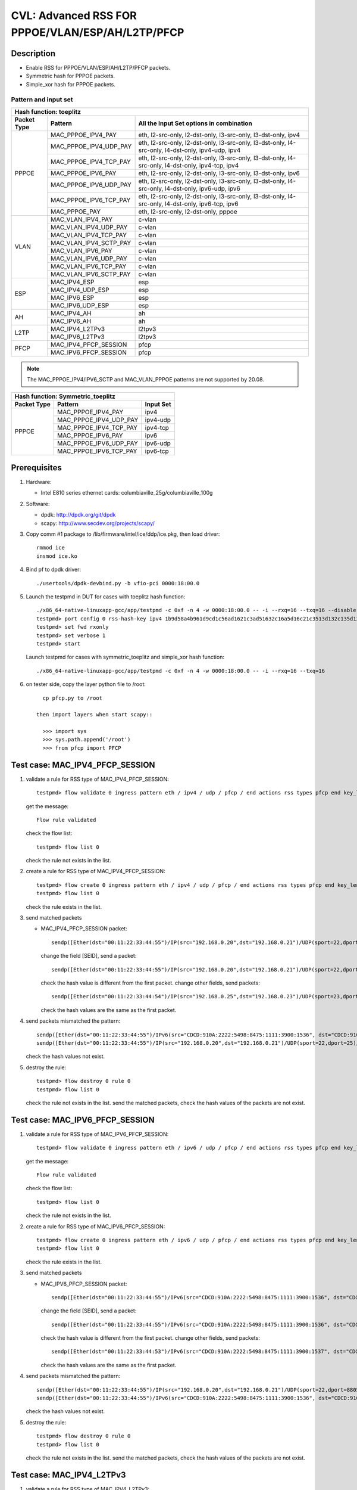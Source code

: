 .. Copyright (c) <2020>, Intel Corporation
   All rights reserved.

   Redistribution and use in source and binary forms, with or without
   modification, are permitted provided that the following conditions
   are met:

   - Redistributions of source code must retain the above copyright
     notice, this list of conditions and the following disclaimer.

   - Redistributions in binary form must reproduce the above copyright
     notice, this list of conditions and the following disclaimer in
     the documentation and/or other materials provided with the
     distribution.

   - Neither the name of Intel Corporation nor the names of its
     contributors may be used to endorse or promote products derived
     from this software without specific prior written permission.

   THIS SOFTWARE IS PROVIDED BY THE COPYRIGHT HOLDERS AND CONTRIBUTORS
   "AS IS" AND ANY EXPRESS OR IMPLIED WARRANTIES, INCLUDING, BUT NOT
   LIMITED TO, THE IMPLIED WARRANTIES OF MERCHANTABILITY AND FITNESS
   FOR A PARTICULAR PURPOSE ARE DISCLAIMED. IN NO EVENT SHALL THE
   COPYRIGHT OWNER OR CONTRIBUTORS BE LIABLE FOR ANY DIRECT, INDIRECT,
   INCIDENTAL, SPECIAL, EXEMPLARY, OR CONSEQUENTIAL DAMAGES
   (INCLUDING, BUT NOT LIMITED TO, PROCUREMENT OF SUBSTITUTE GOODS OR
   SERVICES; LOSS OF USE, DATA, OR PROFITS; OR BUSINESS INTERRUPTION)
   HOWEVER CAUSED AND ON ANY THEORY OF LIABILITY, WHETHER IN CONTRACT,
   STRICT LIABILITY, OR TORT (INCLUDING NEGLIGENCE OR OTHERWISE)
   ARISING IN ANY WAY OUT OF THE USE OF THIS SOFTWARE, EVEN IF ADVISED
   OF THE POSSIBILITY OF SUCH DAMAGE.

=================================================
CVL: Advanced RSS FOR PPPOE/VLAN/ESP/AH/L2TP/PFCP
=================================================

Description
===========

* Enable RSS for PPPOE/VLAN/ESP/AH/L2TP/PFCP packets.
* Symmetric hash for PPPOE packets.
* Simple_xor hash for PPPOE packets.

Pattern and input set
---------------------
.. table::

    +-------------------------------+---------------------------+----------------------------------------------------------------------------------+
    | Hash function: toeplitz                                                                                                                      |
    +-------------------------------+---------------------------+----------------------------------------------------------------------------------+
    | Packet Type                   | Pattern                   | All the Input Set options in combination                                         |
    +===============================+===========================+==================================================================================+
    |                               | MAC_PPPOE_IPV4_PAY        | eth, l2-src-only, l2-dst-only, l3-src-only, l3-dst-only, ipv4                    |
    |                               +---------------------------+----------------------------------------------------------------------------------+
    |                               | MAC_PPPOE_IPV4_UDP_PAY    | eth, l2-src-only, l2-dst-only, l3-src-only, l3-dst-only,                         |
    |                               |                           | l4-src-only, l4-dst-only, ipv4-udp, ipv4                                         |
    |                               +---------------------------+----------------------------------------------------------------------------------+
    |                               | MAC_PPPOE_IPV4_TCP_PAY    | eth, l2-src-only, l2-dst-only, l3-src-only, l3-dst-only,                         |
    |                               |                           | l4-src-only, l4-dst-only, ipv4-tcp, ipv4                                         |
    |            PPPOE              +---------------------------+----------------------------------------------------------------------------------+
    |                               | MAC_PPPOE_IPV6_PAY        | eth, l2-src-only, l2-dst-only, l3-src-only, l3-dst-only, ipv6                    |
    |                               +---------------------------+----------------------------------------------------------------------------------+
    |                               | MAC_PPPOE_IPV6_UDP_PAY    | eth, l2-src-only, l2-dst-only, l3-src-only, l3-dst-only,                         |
    |                               |                           | l4-src-only, l4-dst-only, ipv6-udp, ipv6                                         |
    |                               +---------------------------+----------------------------------------------------------------------------------+
    |                               | MAC_PPPOE_IPV6_TCP_PAY    | eth, l2-src-only, l2-dst-only, l3-src-only, l3-dst-only,                         |
    |                               |                           | l4-src-only, l4-dst-only, ipv6-tcp, ipv6                                         |
    |                               +---------------------------+----------------------------------------------------------------------------------+
    |                               | MAC_PPPOE_PAY             | eth, l2-src-only, l2-dst-only, pppoe                                             |
    +-------------------------------+---------------------------+----------------------------------------------------------------------------------+
    |                               | MAC_VLAN_IPV4_PAY         | c-vlan                                                                           |
    |                               +---------------------------+----------------------------------------------------------------------------------+
    |                               | MAC_VLAN_IPV4_UDP_PAY     | c-vlan                                                                           |
    |                               +---------------------------+----------------------------------------------------------------------------------+
    |                               | MAC_VLAN_IPV4_TCP_PAY     | c-vlan                                                                           |
    |                               +---------------------------+----------------------------------------------------------------------------------+
    |                               | MAC_VLAN_IPV4_SCTP_PAY    | c-vlan                                                                           |
    |             VLAN              +---------------------------+----------------------------------------------------------------------------------+
    |                               | MAC_VLAN_IPV6_PAY         | c-vlan                                                                           |
    |                               +---------------------------+----------------------------------------------------------------------------------+
    |                               | MAC_VLAN_IPV6_UDP_PAY     | c-vlan                                                                           |
    |                               +---------------------------+----------------------------------------------------------------------------------+
    |                               | MAC_VLAN_IPV6_TCP_PAY     | c-vlan                                                                           |
    |                               +---------------------------+----------------------------------------------------------------------------------+
    |                               | MAC_VLAN_IPV6_SCTP_PAY    | c-vlan                                                                           |
    +-------------------------------+---------------------------+----------------------------------------------------------------------------------+
    |                               | MAC_IPV4_ESP              | esp                                                                              |
    |                               +---------------------------+----------------------------------------------------------------------------------+
    |                               | MAC_IPV4_UDP_ESP          | esp                                                                              |
    |             ESP               +---------------------------+----------------------------------------------------------------------------------+
    |                               | MAC_IPV6_ESP              | esp                                                                              |
    |                               +---------------------------+----------------------------------------------------------------------------------+
    |                               | MAC_IPV6_UDP_ESP          | esp                                                                              |
    +-------------------------------+---------------------------+----------------------------------------------------------------------------------+
    |                               | MAC_IPV4_AH               | ah                                                                               |
    |              AH               +---------------------------+----------------------------------------------------------------------------------+
    |                               | MAC_IPV6_AH               | ah                                                                               |
    +-------------------------------+---------------------------+----------------------------------------------------------------------------------+
    |                               | MAC_IPV4_L2TPv3           | l2tpv3                                                                           |
    |             L2TP              +---------------------------+----------------------------------------------------------------------------------+
    |                               | MAC_IPV6_L2TPv3           | l2tpv3                                                                           |
    +-------------------------------+---------------------------+----------------------------------------------------------------------------------+
    |                               | MAC_IPV4_PFCP_SESSION     | pfcp                                                                             |
    |             PFCP              +---------------------------+----------------------------------------------------------------------------------+
    |                               | MAC_IPV6_PFCP_SESSION     | pfcp                                                                             |
    +-------------------------------+---------------------------+----------------------------------------------------------------------------------+

.. note::

    The MAC_PPPOE_IPV4/IPV6_SCTP and MAC_VLAN_PPPOE patterns are not
    supported by 20.08.

.. table::

    +-------------------------------+---------------------------+-------------------+
    | Hash function: Symmetric_toeplitz                                             |
    +-------------------------------+---------------------------+-------------------+
    | Packet Type                   | Pattern                   | Input Set         |
    +===============================+===========================+===================+
    |                               | MAC_PPPOE_IPV4_PAY        | ipv4              |
    |                               +---------------------------+-------------------+
    |                               | MAC_PPPOE_IPV4_UDP_PAY    | ipv4-udp          |
    |                               +---------------------------+-------------------+
    |           PPPOE               | MAC_PPPOE_IPV4_TCP_PAY    | ipv4-tcp          |
    |                               +---------------------------+-------------------+
    |                               | MAC_PPPOE_IPV6_PAY        | ipv6              |
    |                               +---------------------------+-------------------+
    |                               | MAC_PPPOE_IPV6_UDP_PAY    | ipv6-udp          |
    |                               +---------------------------+-------------------+
    |                               | MAC_PPPOE_IPV6_TCP_PAY    | ipv6-tcp          |
    +-------------------------------+---------------------------+-------------------+

Prerequisites
=============

1. Hardware:

   - Intel E810 series ethernet cards: columbiaville_25g/columbiaville_100g

2. Software:

   - dpdk: http://dpdk.org/git/dpdk
   - scapy: http://www.secdev.org/projects/scapy/

3. Copy comm #1 package to /lib/firmware/intel/ice/ddp/ice.pkg,
   then load driver::

     rmmod ice
     insmod ice.ko

4. Bind pf to dpdk driver::

     ./usertools/dpdk-devbind.py -b vfio-pci 0000:18:00.0

5. Launch the testpmd in DUT for cases with toeplitz hash function::

     ./x86_64-native-linuxapp-gcc/app/testpmd -c 0xf -n 4 -w 0000:18:00.0 -- -i --rxq=16 --txq=16 --disable-rss
     testpmd> port config 0 rss-hash-key ipv4 1b9d58a4b961d9cd1c56ad1621c3ad51632c16a5d16c21c3513d132c135d132c13ad1531c23a51d6ac49879c499d798a7d949c8a
     testpmd> set fwd rxonly
     testpmd> set verbose 1
     testpmd> start

   Launch testpmd for cases with symmetric_toeplitz and simple_xor hash function::

     ./x86_64-native-linuxapp-gcc/app/testpmd -c 0xf -n 4 -w 0000:18:00.0 -- -i --rxq=16 --txq=16

6. on tester side, copy the layer python file to /root::

      cp pfcp.py to /root

    then import layers when start scapy::

      >>> import sys
      >>> sys.path.append('/root')
      >>> from pfcp import PFCP

Test case: MAC_IPV4_PFCP_SESSION
================================

1. validate a rule for RSS type of MAC_IPV4_PFCP_SESSION::

     testpmd> flow validate 0 ingress pattern eth / ipv4 / udp / pfcp / end actions rss types pfcp end key_len 0 queues end / end

   get the message::

     Flow rule validated

   check the flow list::

     testpmd> flow list 0

   check the rule not exists in the list.

2. create a rule for RSS type of MAC_IPV4_PFCP_SESSION::

     testpmd> flow create 0 ingress pattern eth / ipv4 / udp / pfcp / end actions rss types pfcp end key_len 0 queues end / end
     testpmd> flow list 0

   check the rule exists in the list.

3. send matched packets

   * MAC_IPV4_PFCP_SESSION packet::

       sendp([Ether(dst="00:11:22:33:44:55")/IP(src="192.168.0.20",dst="192.168.0.21")/UDP(sport=22,dport=8805)/PFCP(Sfield=1, SEID=1)/Raw("x"*80)],iface="ens786f0")

     change the field [SEID], send a packet::

       sendp([Ether(dst="00:11:22:33:44:55")/IP(src="192.168.0.20",dst="192.168.0.21")/UDP(sport=22,dport=8805)/PFCP(Sfield=1, SEID=2)/Raw("x"*80)],iface="ens786f0")

     check the hash value is different from the first packet.
     change other fields, send packets::

       sendp([Ether(dst="00:11:22:33:44:54")/IP(src="192.168.0.25",dst="192.168.0.23")/UDP(sport=23,dport=8805)/PFCP(Sfield=1, SEID=1)/Raw("x"*80)],iface="ens786f0")

     check the hash values are the same as the first packet.

4. send packets mismatched the pattern::

     sendp([Ether(dst="00:11:22:33:44:55")/IPv6(src="CDCD:910A:2222:5498:8475:1111:3900:1536", dst="CDCD:910A:2222:5498:8475:1111:3900:2022")/UDP(sport=22,dport=8805)/PFCP(Sfield=1, SEID=1)/Raw("x"*80)],iface="ens786f0")
     sendp([Ether(dst="00:11:22:33:44:55")/IP(src="192.168.0.20",dst="192.168.0.21")/UDP(sport=22,dport=25)/Raw("x"*80)],iface="ens786f0")

   check the hash values not exist.

5. destroy the rule::

     testpmd> flow destroy 0 rule 0
     testpmd> flow list 0

   check the rule not exists in the list.
   send the matched packets, check the hash values of the packets are not exist.

Test case: MAC_IPV6_PFCP_SESSION
================================

1. validate a rule for RSS type of MAC_IPV6_PFCP_SESSION::

     testpmd> flow validate 0 ingress pattern eth / ipv6 / udp / pfcp / end actions rss types pfcp end key_len 0 queues end / end

   get the message::

     Flow rule validated

   check the flow list::

     testpmd> flow list 0

   check the rule not exists in the list.

2. create a rule for RSS type of MAC_IPV6_PFCP_SESSION::

     testpmd> flow create 0 ingress pattern eth / ipv6 / udp / pfcp / end actions rss types pfcp end key_len 0 queues end / end
     testpmd> flow list 0

   check the rule exists in the list.

3. send matched packets

   * MAC_IPV6_PFCP_SESSION packet::

       sendp([Ether(dst="00:11:22:33:44:55")/IPv6(src="CDCD:910A:2222:5498:8475:1111:3900:1536", dst="CDCD:910A:2222:5498:8475:1111:3900:2022")/UDP(sport=22,dport=8805)/PFCP(Sfield=1, SEID=1)/Raw("x"*80)],iface="ens786f0")

     change the field [SEID], send a packet::

       sendp([Ether(dst="00:11:22:33:44:55")/IPv6(src="CDCD:910A:2222:5498:8475:1111:3900:1536", dst="CDCD:910A:2222:5498:8475:1111:3900:2022")/UDP(sport=22,dport=8805)/PFCP(Sfield=1, SEID=2)/Raw("x"*80)],iface="ens786f0")

     check the hash value is different from the first packet.
     change other fields, send packets::

       sendp([Ether(dst="00:11:22:33:44:53")/IPv6(src="CDCD:910A:2222:5498:8475:1111:3900:1537", dst="CDCD:910A:2222:5498:8475:1111:3900:2023")/UDP(sport=23,dport=8805)/PFCP(Sfield=1, SEID=1)/Raw("x"*80)],iface="ens786f0")

     check the hash values are the same as the first packet.

4. send packets mismatched the pattern::

     sendp([Ether(dst="00:11:22:33:44:55")/IP(src="192.168.0.20",dst="192.168.0.21")/UDP(sport=22,dport=8805)/PFCP(Sfield=1, SEID=1)/Raw("x"*80)],iface="ens786f0")
     sendp([Ether(dst="00:11:22:33:44:55")/IPv6(src="CDCD:910A:2222:5498:8475:1111:3900:1536", dst="CDCD:910A:2222:5498:8475:1111:3900:2022")/UDP(sport=22,dport=25)/Raw("x"*80)],iface="ens786f0")

   check the hash values not exist.

5. destroy the rule::

     testpmd> flow destroy 0 rule 0
     testpmd> flow list 0

   check the rule not exists in the list.
   send the matched packets, check the hash values of the packets are not exist.

Test case: MAC_IPV4_L2TPv3
==========================

1. validate a rule for RSS type of MAC_IPV4_L2TPv3::

     testpmd> flow validate 0 ingress pattern eth / ipv4 / l2tpv3oip / end actions rss types l2tpv3 end key_len 0 queues end / end

   get the message::

     Flow rule validated

   check the flow list::

     testpmd> flow list 0

   check the rule not exists in the list.

2. create a rule for RSS type of MAC_IPV4_L2TPv3::

     testpmd> flow create 0 ingress pattern eth / ipv4 / l2tpv3oip / end actions rss types l2tpv3 end key_len 0 queues end / end
     testpmd> flow list 0

   check the rule exists in the list.

3. send matched packets

   * MAC_IPV4_L2TPv3 packet::

       sendp([Ether(dst="00:11:22:33:44:55")/IP(src="192.168.0.3",dst="192.168.0.5", proto=115)/L2TP('\x00\x00\x00\x11')/Raw("x"*480)], iface="ens786f0")

     change the field [session_id], send a packet::

       sendp([Ether(dst="00:11:22:33:44:55")/IP(src="192.168.0.3",dst="192.168.0.4", proto=115)/L2TP('\x00\x00\x00\x12')/Raw("x"*480)], iface="ens786f0")

     check the hash value is different from the first packet.
     change other fields, send packets::

       sendp([Ether(dst="00:11:22:33:44:53")/IP(src="192.168.0.5",dst="192.168.0.7", proto=115)/L2TP('\x00\x00\x00\x11')/Raw("x"*480)], iface="ens786f0")

     check the hash values are the same as the first packet.

4. send packets mismatched the pattern::

     sendp([Ether(dst="00:11:22:33:44:55")/IPv6(src="CDCD:910A:2222:5498:8475:1111:3900:1536", dst="CDCD:910A:2222:5498:8475:1111:3900:2022", nh=115)/L2TP('\x00\x00\x00\x11')/Raw("x"*480)], iface="ens786f0")
     sendp([Ether(dst="00:11:22:33:44:55")/IP(src="192.168.0.20",dst="192.168.0.21")/UDP(sport=22,dport=25)/Raw("x"*80)],iface="ens786f0")

   check the hash values not exist.

5. destroy the rule::

     testpmd> flow destroy 0 rule 0
     testpmd> flow list 0

   check the rule not exists in the list.
   send the matched packets, check the hash values of the packets are not exist.

Test case: MAC_IPV6_L2TPv3
==========================

1. validate a rule for RSS type of MAC_IPV6_L2TPv3::

     testpmd> flow validate 0 ingress pattern eth / ipv6 / l2tpv3oip / end actions rss types l2tpv3 end key_len 0 queues end / end

   get the message::

     Flow rule validated

   check the flow list::

     testpmd> flow list 0

   check the rule not exists in the list.

2. create a rule for RSS type of MAC_IPV6_L2TPv3::

     testpmd> flow create 0 ingress pattern eth / ipv6 / l2tpv3oip / end actions rss types l2tpv3 end key_len 0 queues end / end
     testpmd> flow list 0

   check the rule exists in the list.

3. send matched packets

   * MAC_IPV6_L2TPv3 packet::

       sendp([Ether(dst="00:11:22:33:44:55")/IPv6(src="CDCD:910A:2222:5498:8475:1111:3900:1536", dst="CDCD:910A:2222:5498:8475:1111:3900:2022", nh=115)/L2TP('\x00\x00\x00\x11')/Raw("x"*480)], iface="ens786f0")

     change the field [session_id], send a packet::

       sendp([Ether(dst="00:11:22:33:44:55")/IPv6(src="CDCD:910A:2222:5498:8475:1111:3900:1536", dst="CDCD:910A:2222:5498:8475:1111:3900:2022", nh=115)/L2TP('\x00\x00\x00\x12')/Raw("x"*480)], iface="ens786f0")

     check the hash value is different from the first packet.
     change other fields, send packets::

       sendp([Ether(dst="00:11:22:33:44:53")/IPv6(src="CDCD:910A:2222:5498:8475:1111:3900:1537", dst="CDCD:910A:2222:5498:8475:1111:3900:2023", nh=115)/L2TP('\x00\x00\x00\x11')/Raw("x"*480)], iface="ens786f0")

     check the hash values are the same as the first packet.

4. send packets mismatched the pattern::

     sendp([Ether(dst="00:11:22:33:44:55")/IP(src="192.168.0.3",dst="192.168.0.5", proto=115)/L2TP('\x00\x00\x00\x11')/Raw("x"*480)], iface="ens786f0")
     sendp([Ether(dst="00:11:22:33:44:55")/IPv6(src="CDCD:910A:2222:5498:8475:1111:3900:1536", dst="CDCD:910A:2222:5498:8475:1111:3900:2022")/UDP(sport=22,dport=25)/Raw("x"*80)],iface="ens786f0")

   check the hash values not exist.

5. destroy the rule::

     testpmd> flow destroy 0 rule 0
     testpmd> flow list 0

   check the rule not exists in the list.
   send the matched packets, check the hash values of the packets are not exist.

Test case: MAC_IPV4_ESP
=======================

1. validate a rule for RSS type of MAC_IPV4_ESP::

     testpmd> flow validate 0 ingress pattern eth / ipv4 / esp / end actions rss types esp end key_len 0 queues end / end

   get the message::

     Flow rule validated

   check the flow list::

     testpmd> flow list 0

   check the rule not exists in the list.

2. create a rule for RSS type of MAC_IPV4_ESP::

     testpmd> flow create 0 ingress pattern eth / ipv4 / esp / end actions rss types esp end key_len 0 queues end / end
     testpmd> flow list 0

   check the rule exists in the list

3. send matched packets

   * MAC_IPV4_ESP packet::

       sendp([Ether(dst="00:11:22:33:44:55")/IP(src="192.168.0.3",dst="192.168.0.5",proto=50)/ESP(spi=11)/Raw("x"*480)], iface="ens786f0")

     change the field [spi], send a packet::

       sendp([Ether(dst="00:11:22:33:44:55")/IP(src="192.168.0.3",dst="192.168.0.5",proto=50)/ESP(spi=12)/Raw("x"*480)], iface="ens786f0")

     check the hash value is different from the first packet.
     change other fields, send packets::

       sendp([Ether(dst="00:11:22:33:44:53")/IP(src="192.168.0.4",dst="192.168.0.7",proto=50)/ESP(spi=11)/Raw("x"*480)], iface="ens786f0")

   check the hash values are the same as the first packet.

4. send packets mismatched the pattern::

     sendp([Ether(dst="00:11:22:33:44:55")/IP(src="192.168.0.3",dst="192.168.0.5", proto=115)/L2TP('\x00\x00\x00\x11')/Raw("x"*480)], iface="ens786f0")
     sendp([Ether(dst="00:11:22:33:44:55")/IPv6(src="CDCD:910A:2222:5498:8475:1111:3900:1536", dst="CDCD:910A:2222:5498:8475:1111:3900:2022", nh=50)/ESP(spi=12)/Raw("x"*480)], iface="ens786f0")

   check the hash values not exist.

5. destroy the rule::

     testpmd> flow destroy 0 rule 0
     testpmd> flow list 0

   check the rule not exists in the list.
   send the matched packets, check the hash values of the packets are not exist.

Test case: MAC_IPV4_UDP_ESP
===========================

1. validate a rule for RSS type of MAC_IPV4_UDP_ESP::

     testpmd> flow validate 0 ingress pattern eth / ipv4 / udp / esp / end actions rss types esp end key_len 0 queues end / end

   get the message::

     Flow rule validated

   check the flow list::

     testpmd> flow list 0

   check the rule not exists in the list.

2. create a rule for RSS type of MAC_IPV4_UDP_ESP::

     testpmd> flow create 0 ingress pattern eth / ipv4 / udp / esp / end actions rss types esp end key_len 0 queues end / end
     testpmd> flow list 0

   check the rule exists in the list

3. send matched packets

   * MAC_IPV4_UDP_ESP packet::

       sendp([Ether(dst="00:11:22:33:44:55")/IP(src="192.168.0.3",dst="192.168.0.5")/UDP(dport=4500)/ESP(spi=11)/Raw("x"*480)], iface="ens786f0")

     change the field [spi], send a packet::

       sendp([Ether(dst="00:11:22:33:44:55")/IP(src="192.168.0.3",dst="192.168.0.5")/UDP(dport=4500)/ESP(spi=12)/Raw("x"*480)], iface="ens786f0")

     check the hash value is different from the first packet.
     change other fields, send packets::

       sendp([Ether(dst="00:11:22:33:44:53")/IP(src="192.168.0.4",dst="192.168.0.7")/UDP(dport=4500)/ESP(spi=11)/Raw("x"*480)], iface="ens786f0")

     check the hash values are the same as the first packet.

4. send packets mismatched the pattern::

     sendp([Ether(dst="00:11:22:33:44:55")/IPv6(src="CDCD:910A:2222:5498:8475:1111:3900:1536", dst="CDCD:910A:2222:5498:8475:1111:3900:2022")/UDP(dport=4500)/ESP(spi=11)/Raw("x"*480)], iface="ens786f0")
     sendp([Ether(src="00:11:22:33:44:55", dst="10:22:33:44:55:66")/IP(src="192.168.0.3",dst="192.168.0.5")/UDP(sport=25,dport=23)/Raw("x"*80)],iface="ens786f0")
     sendp([Ether(dst="00:11:22:33:44:55")/IP(src="192.168.0.3",dst="192.168.0.5",proto=50)/ESP(spi=11)/Raw("x"*480)], iface="ens786f0")

   check the hash values not exist.

5. destroy the rule::

     testpmd> flow destroy 0 rule 0
     testpmd> flow list 0

   check the rule not exists in the list.
   send the matched packets, check the hash values of the packets are not exist.

Test case: MAC_IPV6_ESP
=======================

1. validate a rule for RSS type of MAC_IPV6_ESP::

     testpmd> flow validate 0 ingress pattern eth / ipv6 / esp / end actions rss types esp end key_len 0 queues end / end

   get the message::

     Flow rule validated

   check the flow list::

     testpmd> flow list 0

   check the rule not exists in the list.

2. create a rule for RSS type of MAC_IPV6_ESP::

     testpmd> flow create 0 ingress pattern eth / ipv6 / esp / end actions rss types esp end key_len 0 queues end / end
     testpmd> flow list 0

   check the rule exists in the list

3. send matched packets

   * MAC_IPV6_ESP packet::

       sendp([Ether(dst="00:11:22:33:44:55")/IPv6(src="CDCD:910A:2222:5498:8475:1111:3900:1536", dst="CDCD:910A:2222:5498:8475:1111:3900:2022", nh=50)/ESP(spi=11)/Raw("x"*480)], iface="ens786f0")

     change the field [spi], send a packet::

       sendp([Ether(dst="00:11:22:33:44:55")/IPv6(src="CDCD:910A:2222:5498:8475:1111:3900:1536", dst="CDCD:910A:2222:5498:8475:1111:3900:2022", nh=50)/ESP(spi=12)/Raw("x"*480)], iface="ens786f0")

     check the hash value is different from the first packet.
     change other fields, send packets::

       sendp([Ether(dst="00:11:22:33:44:53")/IPv6(src="CDCD:910A:2222:5498:8475:1111:3900:1537", dst="CDCD:910A:2222:5498:8475:1111:3900:2023", nh=50)/ESP(spi=11)/Raw("x"*480)], iface="ens786f0")

     check the hash values are the same as the first packet.

4. send packets mismatched the pattern::

     sendp([Ether(dst="00:11:22:33:44:55")/IP(src="192.168.0.3",dst="192.168.0.5",proto=50)/ESP(spi=11)/Raw("x"*480)], iface="ens786f0")
     sendp([Ether(src="00:11:22:33:44:55", dst="10:22:33:44:55:66")/IPv6(src="CDCD:910A:2222:5498:8475:1111:3900:1536", dst="CDCD:910A:2222:5498:8475:1111:3900:2022")/UDP(sport=25,dport=23)/Raw("x"*80)],iface="ens786f0")

   check the hash values not exist.

5. destroy the rule::

     testpmd> flow destroy 0 rule 0
     testpmd> flow list 0

   check the rule not exists in the list.
   send the matched packets, check the hash values of the packets are not exist.

Test case: MAC_IPV6_UDP_ESP
===========================

1. validate a rule for RSS type of MAC_IPV6_UDP_ESP::

     testpmd> flow validate 0 ingress pattern eth / ipv6 / udp / esp / end actions rss types esp end key_len 0 queues end / end

   get the message::

     Flow rule validated

   check the flow list::

     testpmd> flow list 0

   check the rule not exists in the list.

2. create a rule for RSS type of MAC_IPV6_UDP_ESP::

     testpmd> flow create 0 ingress pattern eth / ipv6 / udp / esp / end actions rss types esp end key_len 0 queues end / end
     testpmd> flow list 0

   check the rule exists in the list

3. send matched packets

   * MAC_IPV6_UDP_ESP packet::

       sendp([Ether(dst="00:11:22:33:44:55")/IPv6(src="CDCD:910A:2222:5498:8475:1111:3900:1536", dst="CDCD:910A:2222:5498:8475:1111:3900:2022")/UDP(dport=4500)/ESP(spi=11)/Raw("x"*480)], iface="ens786f0")

     change the field [spi], send a packet::

       sendp([Ether(dst="00:11:22:33:44:55")/IPv6(src="CDCD:910A:2222:5498:8475:1111:3900:1536", dst="CDCD:910A:2222:5498:8475:1111:3900:2022")/UDP(dport=4500)/ESP(spi=12)/Raw("x"*480)], iface="ens786f0")

     check the hash value is different from the first packet.
     change other fields, send packets::

       sendp([Ether(dst="00:11:22:33:44:53")/IPv6(src="CDCD:910A:2222:5498:8475:1111:3900:1537", dst="CDCD:910A:2222:5498:8475:1111:3900:2023")/UDP(dport=4500)/ESP(spi=11)/Raw("x"*480)], iface="ens786f0")

     check the hash values are the same as the first packet.

4. send packets mismatched the pattern::

     sendp([Ether(dst="00:11:22:33:44:55")/IP(src="192.168.0.3",dst="192.168.0.5")/UDP(dport=4500)/ESP(spi=11)/Raw("x"*480)], iface="ens786f0")
     sendp([Ether(src="00:11:22:33:44:55", dst="10:22:33:44:55:66")/IPv6(src="CDCD:910A:2222:5498:8475:1111:3900:1536", dst="CDCD:910A:2222:5498:8475:1111:3900:2022")/UDP(sport=25,dport=23)/Raw("x"*80)],iface="ens786f0")
     sendp([Ether(dst="00:11:22:33:44:55")/IPv6(src="CDCD:910A:2222:5498:8475:1111:3900:1536", dst="CDCD:910A:2222:5498:8475:1111:3900:2022", nh=50)/ESP(spi=11)/Raw("x"*480)], iface="ens786f0")

   check the hash values not exist.

5. destroy the rule::

     testpmd> flow destroy 0 rule 0
     testpmd> flow list 0

   check the rule not exists in the list.
   send the matched packets, check the hash values of the packets are not exist.

Test case: MAC_IPV4_AH
======================

1. validate a rule for RSS type of MAC_IPV4_AH::

     testpmd> flow validate 0 ingress pattern eth / ipv4 / ah / end actions rss types ah end key_len 0 queues end / end

   get the message::

     Flow rule validated

   check the flow list::

     testpmd> flow list 0

   check the rule not exists in the list.

2. create a rule for RSS type of MAC_IPV4_AH::

     testpmd> flow create 0 ingress pattern eth / ipv4 / ah / end actions rss types ah end key_len 0 queues end / end
     testpmd> flow list 0

   check the rule exists in the list.

3. send matched packets

   * MAC_IPV4_AH packet::

       sendp([Ether(dst="00:11:22:33:44:55")/IP(src="192.168.0.3",dst="192.168.0.5",proto=51)/AH(spi=11)/Raw("x"*480)], iface="ens786f0")

     change the field [spi], send a packet::

       sendp([Ether(dst="00:11:22:33:44:55")/IP(src="192.168.0.3",dst="192.168.0.5",proto=51)/AH(spi=12)/Raw("x"*480)], iface="ens786f0")

     check the hash value is different from the first packet.
     change other fields, send packets::

       sendp([Ether(dst="00:11:22:33:44:53")/IP(src="192.168.0.4",dst="192.168.0.8",proto=51)/AH(spi=11)/Raw("x"*480)], iface="ens786f0")

     check the hash values are the same as the first packet.

4. send packets mismatched the pattern::

     sendp([Ether(src="00:11:22:33:44:55", dst="10:22:33:44:55:66")/IP(src="192.168.0.3",dst="192.168.0.5")/UDP(sport=25,dport=23)/Raw("x"*80)],iface="ens786f0")
     sendp([Ether(dst="00:11:22:33:44:55")/IPv6(src="CDCD:910A:2222:5498:8475:1111:3900:1536", dst="CDCD:910A:2222:5498:8475:1111:3900:2022", nh=51)/AH(spi=11)/Raw("x"*480)], iface="ens786f0")

   check the hash values not exist.

5. destroy the rule::

     testpmd> flow destroy 0 rule 0
     testpmd> flow list 0

   check the rule not exists in the list.
   send the matched packets, check the hash values of the packets are not exist.

Test case: MAC_IPV6_AH
======================

1. validate a rule for RSS type of MAC_IPV6_AH::

     testpmd> flow validate 0 ingress pattern eth / ipv6 / ah / end actions rss types ah end key_len 0 queues end / end

   get the message::

     Flow rule validated

   check the flow list::

     testpmd> flow list 0

   check the rule not exists in the list.

2. create a rule for RSS type of MAC_IPV6_AH::

     testpmd> flow create 0 ingress pattern eth / ipv6 / ah / end actions rss types ah end key_len 0 queues end / end
     testpmd> flow list 0

   check the rule exists in the list.

3. send matched packets

   * MAC_IPV6_AH packet::

       sendp([Ether(dst="00:11:22:33:44:55")/IPv6(src="CDCD:910A:2222:5498:8475:1111:3900:1536", dst="CDCD:910A:2222:5498:8475:1111:3900:2022", nh=51)/AH(spi=11)/Raw("x"*480)], iface="ens786f0")

     change the field [spi], send a packet::

       sendp([Ether(dst="00:11:22:33:44:55")/IPv6(src="CDCD:910A:2222:5498:8475:1111:3900:1536", dst="CDCD:910A:2222:5498:8475:1111:3900:2022", nh=51)/AH(spi=12)/Raw("x"*480)], iface="ens786f0")

     check the hash value is different from the first packet.
     change other fields, send packets::

       sendp([Ether(dst="00:11:22:33:44:53")/IPv6(src="CDCD:910A:2222:5498:8475:1111:3900:1537", dst="CDCD:910A:2222:5498:8475:1111:3900:2023", nh=51)/AH(spi=11)/Raw("x"*480)], iface="ens786f0")

     check the hash values are the same as the first packet.

4. send packets mismatched the pattern::

     sendp([Ether(dst="00:11:22:33:44:55")/IP(src="192.168.0.3",dst="192.168.0.5",proto=51)/AH(spi=11)/Raw("x"*480)], iface="ens786f0")
     sendp([Ether(src="00:11:22:33:44:55", dst="10:22:33:44:55:66")/IPv6(src="CDCD:910A:2222:5498:8475:1111:3900:1536", dst="CDCD:910A:2222:5498:8475:1111:3900:2022")/UDP(sport=25,dport=23)/Raw("x"*80)],iface="ens786f0")

   check the hash values not exist.

5. destroy the rule::

     testpmd> flow destroy 0 rule 0
     testpmd> flow list 0

   check the rule not exists in the list.
   send the matched packets, check the hash values of the packets are not exist.

Test case: MAC_PPPOE_PAY
========================

Note: For PPPOE control packets, the hash input set should be
src mac address + PPP session id, so only add LCP/IPCP packets to the
L2_SRC_ONLY and SESSION_ID subcases in the case.

packets mismatched the pattern::

  sendp([Ether(src="00:11:22:33:44:55", dst="10:22:33:44:55:66")/IP(src="192.168.0.3",dst="192.168.0.5")/Raw("x"*80)],iface="ens786f0")
  sendp([Ether(src="00:11:22:33:44:55", dst="10:22:33:44:55:66")/IPv6(src="CDCD:910A:2222:5498:8475:1111:3900:1536", dst="CDCD:910A:2222:5498:8475:1111:3900:2022")/Raw("x"*80)],iface="ens786f0")

Subcase 1: MAC_PPPOE_PAY_L2_SRC_ONLY
------------------------------------

1. validate a rule for RSS type of MAC_PPPOE_PAY_L2_SRC_ONLY::

     testpmd> flow validate 0 ingress pattern eth / pppoes / end actions rss types eth l2-src-only end key_len 0 queues end / end

   get the message::

     Flow rule validated

   check the flow list::

     testpmd> flow list 0

   check the rule not exists in the list.

2. create a rule for RSS type of MAC_PPPOE_PAY_L2_SRC_ONLY::

     testpmd> flow create 0 ingress pattern eth / pppoes / end actions rss types eth l2-src-only end key_len 0 queues end / end
     testpmd> flow list 0

   check the rule exists in the list.

3. send matched packets

   * MAC_PPPOE_PAY packet::

       sendp([Ether(src="00:11:22:33:44:55", dst="10:22:33:44:55:66")/PPPoE(sessionid=3)/Raw("x"*80)],iface="ens786f0")

     change the field [Source MAC], send a packet::

       sendp([Ether(src="00:11:22:33:44:53", dst="10:22:33:44:55:66")/PPPoE(sessionid=3)/Raw("x"*80)],iface="ens786f0")

     check the hash value is different from the first packet.
     change other fields, send packets::

       sendp([Ether(src="00:11:22:33:44:55", dst="10:22:33:44:55:99")/PPPoE(sessionid=7)/Raw("x"*80)],iface="ens786f0")

     check the hash values are the same as the first packet.

   * MAC_PPPOE_LCP_PAY packet::

       sendp([Ether(src="00:11:22:33:44:55", dst="10:22:33:44:55:66",type=0x8864)/PPPoE(sessionid=3)/PPP(proto=0xc021)/PPP_LCP()/Raw("x" * 80)],iface="ens786f0",count=1)

     change the field [Source MAC], send a packet::

       sendp([Ether(src="00:11:22:33:44:53", dst="10:22:33:44:55:66",type=0x8864)/PPPoE(sessionid=3)/PPP(proto=0xc021)/PPP_LCP()/Raw("x" * 80)],iface="ens786f0",count=1)

     check the hash value is different from the first packet.
     change other fields, send packets::

       sendp([Ether(src="00:11:22:33:44:55", dst="10:22:33:44:55:99",type=0x8864)/PPPoE(sessionid=7)/PPP(proto=0xc021)/PPP_LCP()/Raw("x" * 80)],iface="ens786f0",count=1)

     check the hash values are the same as the first packet.

   * MAC_PPPOE_IPCP_PAY packet::

       sendp([Ether(src="00:11:22:33:44:55", dst="10:22:33:44:55:66",type=0x8864)/PPPoE(sessionid=3)/PPP(proto=0x8021)/PPP_IPCP()/Raw("x" * 80)],iface="ens786f0",count=1)

     change the field [Source MAC], send a packet::

       sendp([Ether(src="00:11:22:33:44:53", dst="10:22:33:44:55:66",type=0x8864)/PPPoE(sessionid=3)/PPP(proto=0x8021)/PPP_IPCP()/Raw("x" * 80)],iface="ens786f0",count=1)

     check the hash value is different from the first packet.
     change other fields, send packets::

       sendp([Ether(src="00:11:22:33:44:55", dst="10:22:33:44:55:99",type=0x8864)/PPPoE(sessionid=7)/PPP(proto=0x8021)/PPP_IPCP()/Raw("x" * 80)],iface="ens786f0",count=1)

     check the hash values are the same as the first packet.

4. send packets mismatched the pattern, check the hash values not exist.

5. destroy the rule::

     testpmd> flow destroy 0 rule 0
     testpmd> flow list 0

   check the rule not exists in the list.
   send the matched packets, check the hash values of the packets are not exist.

Subcase 2: MAC_PPPOE_PAY_L2_DST_ONLY
------------------------------------

1. validate a rule for RSS type of MAC_PPPOE_PAY_L2_DST_ONLY::

     testpmd> flow validate 0 ingress pattern eth / pppoes / end actions rss types eth l2-dst-only end key_len 0 queues end / end

   get the message::

     Flow rule validated

   check the flow list::

     testpmd> flow list 0

   check the rule not exists in the list.

2. create a rule for RSS type of MAC_PPPOE_PAY_L2_DST_ONLY::

     testpmd> flow create 0 ingress pattern eth / pppoes / end actions rss types eth l2-dst-only end key_len 0 queues end / end
     testpmd> flow list 0

   check the rule exists in the list.

3. send matched packets

   * MAC_PPPOE_PAY packet::

       sendp([Ether(src="00:11:22:33:44:55", dst="10:22:33:44:55:66")/PPPoE(sessionid=3)/Raw("x"*80)],iface="ens786f0")

     change the field [Dest MAC], send a packet::

       sendp([Ether(src="00:11:22:33:44:55", dst="10:22:33:44:55:99")/PPPoE(sessionid=3)/Raw("x"*80)],iface="ens786f0")

     check the hash value is different from the first packet.
     change other fields, send packets::

       sendp([Ether(src="00:11:22:33:44:53", dst="10:22:33:44:55:66")/PPPoE(sessionid=7)/Raw("x"*80)],iface="ens786f0")

   check the hash values are the same as the first packet.

4. send packets mismatched the pattern, check the hash values not exist.

5. destroy the rule::

     testpmd> flow destroy 0 rule 0
     testpmd> flow list 0

   check the rule not exists in the list.
   send the matched packets, check the hash values of the packets are not exist.

Subcase 3: MAC_PPPOE_PAY_L2_SRC_ONLY_L2_DST_ONLY
------------------------------------------------

1. validate a rule for RSS type of MAC_PPPOE_PAY_L2_SRC_ONLY_L2_DST_ONLY::

     testpmd> flow validate 0 ingress pattern eth / pppoes / end actions rss types eth end key_len 0 queues end / end

   get the message::

     Flow rule validated

   check the flow list::

     testpmd> flow list 0

   check the rule not exists in the list.

2. create a rule for RSS type of MAC_PPPOE_PAY_L2_SRC_ONLY_L2_DST_ONLY::

     testpmd> flow create 0 ingress pattern eth / pppoes / end actions rss types eth end key_len 0 queues end / end
     testpmd> flow list 0

   check the rule exists in the list.

3. send matched packets

   * MAC_PPPOE_PAY packet::

       sendp([Ether(src="00:11:22:33:44:55", dst="10:22:33:44:55:66")/PPPoE(sessionid=3)/Raw("x"*80)],iface="ens786f0")

     change the fields [Source MAC][Dest MAC], send packets::

       sendp([Ether(src="00:11:22:33:44:53", dst="10:22:33:44:55:66")/PPPoE(sessionid=3)/Raw("x"*80)],iface="ens786f0")
       sendp([Ether(src="00:11:22:33:44:55", dst="10:22:33:44:55:99")/PPPoE(sessionid=3)/Raw("x"*80)],iface="ens786f0")
       sendp([Ether(src="00:11:22:33:44:53", dst="10:22:33:44:55:99")/PPPoE(sessionid=3)/Raw("x"*80)],iface="ens786f0")

     check the hash values are different from the first packet.
     change other fields, send packets::

       sendp([Ether(src="00:11:22:33:44:55", dst="10:22:33:44:55:66")/PPPoE(sessionid=7)/Raw("x"*80)],iface="ens786f0")

     check the hash values are the same as the first packet.

4. send packets mismatched the pattern, check the hash values not exist.

5. destroy the rule::

     testpmd> flow destroy 0 rule 0
     testpmd> flow list 0

   check the rule not exists in the list.
   send the matched packets, check the hash values of the packets are not exist.

Subcase 4: MAC_PPPOE_PAY_SESSION_ID
===================================

1. validate a rule for RSS type of MAC_PPPOE_PAY_SESSION_ID::

     testpmd> flow validate 0 ingress pattern eth / pppoes / end actions rss types pppoe end key_len 0 queues end / end

   get the message::

     Flow rule validated

   check the flow list::

     testpmd> flow list 0

   check the rule not exists in the list.

2. create a rule for RSS type of MAC_PPPOE_PAY_SESSION_ID::

     testpmd> flow create 0 ingress pattern eth / pppoes / end actions rss types pppoe end key_len 0 queues end / end
     testpmd> flow list 0

   check the rule exists in the list.

3. send matched packets

   * MAC_PPPOE_LCP_PAY packet::

       sendp([Ether(src="00:11:22:33:44:55", dst="10:22:33:44:55:66",type=0x8864)/PPPoE(sessionid=3)/PPP(proto=0xc021)/PPP_LCP()/Raw("x" * 80)],iface="ens786f0",count=1)

     change the field [Session ID], send a packet::

       sendp([Ether(src="00:11:22:33:44:55", dst="10:22:33:44:55:66",type=0x8864)/PPPoE(sessionid=7)/PPP(proto=0xc021)/PPP_LCP()/Raw("x" * 80)],iface="ens786f0",count=1)

     check the hash value is different from the first packet.
     change other fields, send packets::

       sendp([Ether(src="00:11:22:33:44:53", dst="10:22:33:44:55:99",type=0x8864)/PPPoE(sessionid=3)/PPP(proto=0xc021)/PPP_LCP()/Raw("x" * 80)],iface="ens786f0",count=1)

     check the hash values are the same as the first packet.

   * MAC_PPPOE_IPCP_PAY packet::

       sendp([Ether(src="00:11:22:33:44:55", dst="10:22:33:44:55:66",type=0x8864)/PPPoE(sessionid=3)/PPP(proto=0x8021)/PPP_IPCP()/Raw("x" * 80)],iface="ens786f0",count=1)

     change the field [Session ID], send a packet::

       sendp([Ether(src="00:11:22:33:44:55", dst="10:22:33:44:55:66",type=0x8864)/PPPoE(sessionid=7)/PPP(proto=0x8021)/PPP_IPCP()/Raw("x" * 80)],iface="ens786f0",count=1)

     check the hash value is different from the first packet.
     change other fields, send packets::

       sendp([Ether(src="00:11:22:33:44:53", dst="10:22:33:44:55:99",type=0x8864)/PPPoE(sessionid=3)/PPP(proto=0x8021)/PPP_IPCP()/Raw("x" * 80)],iface="ens786f0",count=1)

     check the hash values are the same as the first packet.

4. send packets mismatched the pattern, check the hash values not exist.

5. destroy the rule::

     testpmd> flow destroy 0 rule 0
     testpmd> flow list 0

   check the rule not exists in the list.
   send the matched packets, check the hash values of the packets are not exist.

Subcase 5: MAC_PPPOE_PAY_L2_SRC_ONLY_SESSION_ID
-----------------------------------------------

1. validate a rule for RSS type of MAC_PPPOE_PAY_L2_SRC_ONLY_SESSION_ID::

     testpmd> flow validate 0 ingress pattern eth / pppoes / end actions rss types eth l2-src-only pppoe end key_len 0 queues end / end

   get the message::

     Flow rule validated

   check the flow list::

     testpmd> flow list 0

   check the rule not exists in the list.

2. create a rule for RSS type of MAC_PPPOE_PAY_L2_SRC_ONLY_SESSION_ID::

     testpmd> flow create 0 ingress pattern eth / pppoes / end actions rss types eth l2-src-only pppoe end key_len 0 queues end / end
     testpmd> flow list 0

   check the rule exists in the list.

3. send matched packets

   * MAC_PPPOE_LCP_PAY packet::

       sendp([Ether(src="00:11:22:33:44:55", dst="10:22:33:44:55:66",type=0x8864)/PPPoE(sessionid=3)/PPP(proto=0xc021)/PPP_LCP()/Raw("x" * 80)],iface="ens786f0",count=1)

     change the fields [Source MAC][Session ID], send a packet::

       sendp([Ether(src="00:11:22:33:44:53", dst="10:22:33:44:55:66",type=0x8864)/PPPoE(sessionid=3)/PPP(proto=0xc021)/PPP_LCP()/Raw("x" * 80)],iface="ens786f0",count=1)
       sendp([Ether(src="00:11:22:33:44:55", dst="10:22:33:44:55:66",type=0x8864)/PPPoE(sessionid=7)/PPP(proto=0xc021)/PPP_LCP()/Raw("x" * 80)],iface="ens786f0",count=1)
       sendp([Ether(src="00:11:22:33:44:53", dst="10:22:33:44:55:66",type=0x8864)/PPPoE(sessionid=7)/PPP(proto=0xc021)/PPP_LCP()/Raw("x" * 80)],iface="ens786f0",count=1)

     check the hash values are different from the first packet.
     change other fields, send packets::

       sendp([Ether(src="00:11:22:33:44:55", dst="10:22:33:44:55:99",type=0x8864)/PPPoE(sessionid=3)/PPP(proto=0xc021)/PPP_LCP()/Raw("x" * 80)],iface="ens786f0",count=1)

     check the hash values are the same as the first packet.

   * MAC_PPPOE_IPCP_PAY packet::

       sendp([Ether(src="00:11:22:33:44:55", dst="10:22:33:44:55:66",type=0x8864)/PPPoE(sessionid=3)/PPP(proto=0x8021)/PPP_IPCP()/Raw("x" * 80)],iface="ens786f0",count=1)

     change the fields [Source MAC][Session ID], send a packet::

       sendp([Ether(src="00:11:22:33:44:53", dst="10:22:33:44:55:66",type=0x8864)/PPPoE(sessionid=3)/PPP(proto=0x8021)/PPP_IPCP()/Raw("x" * 80)],iface="ens786f0",count=1)
       sendp([Ether(src="00:11:22:33:44:55", dst="10:22:33:44:55:66",type=0x8864)/PPPoE(sessionid=7)/PPP(proto=0x8021)/PPP_IPCP()/Raw("x" * 80)],iface="ens786f0",count=1)
       sendp([Ether(src="00:11:22:33:44:53", dst="10:22:33:44:55:66",type=0x8864)/PPPoE(sessionid=7)/PPP(proto=0x8021)/PPP_IPCP()/Raw("x" * 80)],iface="ens786f0",count=1)

     check the hash values are different from the first packet.
     change other fields, send packets::

       sendp([Ether(src="00:11:22:33:44:55", dst="10:22:33:44:55:99",type=0x8864)/PPPoE(sessionid=3)/PPP(proto=0x8021)/PPP_IPCP()/Raw("x" * 80)],iface="ens786f0",count=1)

     check the hash values are the same as the first packet.

4. send packets mismatched the rule, check the hash values not exist.

5. destroy the rule::

     testpmd> flow destroy 0 rule 0
     testpmd> flow list 0

   check the rule not exists in the list.
   send the matched packets, check the hash values of the packets are not exist.

Test case: MAC_PPPOE_IPV4_PAY
=============================

packets mismatched the pattern::

  sendp([Ether(src="00:11:22:33:44:55", dst="10:22:33:44:55:66")/PPPoE(sessionid=3)/PPP(proto=0x0057)/IPv6(src="CDCD:910A:2222:5498:8475:1111:3900:1536", dst="CDCD:910A:2222:5498:8475:1111:3900:2022")/Raw("x"*80)],iface="ens786f0")
  sendp([Ether(dst="00:11:22:33:44:55")/IP(src="192.168.0.20",dst="192.168.0.21")/Raw("x"*80)],iface="ens786f0")
  sendp([Ether(src="00:11:22:33:44:55", dst="10:22:33:44:55:66")/PPPoE(sessionid=3)/PPP(proto=0x0057)/IPv6(src="CDCD:910A:2222:5498:8475:1111:3900:1536", dst="CDCD:910A:2222:5498:8475:1111:3900:2022")/IPv6ExtHdrFragment()/Raw("x"*80)],iface="ens786f0")
  sendp([Ether(dst="00:11:22:33:44:55")/IP(src="192.168.0.20",dst="192.168.0.21", frag=5)/Raw("x"*80)],iface="ens786f0")

Subcase 1: MAC_PPPOE_IPV4_PAY_L2_SRC_ONLY
-----------------------------------------

1. validate a rule for RSS type of MAC_PPPOE_IPV4_PAY_L2_SRC_ONLY::

     testpmd> flow validate 0 ingress pattern eth / pppoes / ipv4 / end actions rss types eth l2-src-only end key_len 0 queues end / end

   get the message::

     Flow rule validated

   check the flow list::

     testpmd> flow list 0

   check the rule not exists in the list.

2. create a rule for RSS type of MAC_PPPOE_IPV4_PAY_L2_SRC_ONLY::

     testpmd> flow create 0 ingress pattern eth / pppoes / ipv4 / end actions rss types eth l2-src-only end key_len 0 queues end / end
     testpmd> flow list 0

   check the rule exists in the list.

3. send matched packets

   * MAC_PPPOE_IPV4_PAY packet::

       sendp([Ether(src="00:11:22:33:44:55", dst="10:22:33:44:55:66")/PPPoE(sessionid=3)/PPP(proto=0x0021)/IP(src="192.168.1.1", dst="192.168.1.2")/Raw("x"*80)],iface="ens786f0")

     change the field [Source MAC], send packets::

       sendp([Ether(src="00:11:22:33:44:53", dst="10:22:33:44:55:66")/PPPoE(sessionid=3)/PPP(proto=0x0021)/IP(src="192.168.1.1", dst="192.168.1.2")/Raw("x"*80)],iface="ens786f0")

     check the hash values are different from the first packet.
     change other fields, send packets::

       sendp([Ether(src="00:11:22:33:44:55", dst="10:22:33:44:55:99")/PPPoE(sessionid=4)/PPP(proto=0x0021)/IP(src="192.168.1.3", dst="192.168.1.5")/Raw("x"*80)],iface="ens786f0")

     check the hash values are the same as the first packet.

   * MAC_PPPOE_IPV4_FRAG packet::

       sendp([Ether(src="00:11:22:33:44:55", dst="10:22:33:44:55:66")/PPPoE(sessionid=3)/PPP(proto=0x0021)/IP(src="192.168.1.1", dst="192.168.1.2", frag=5)/Raw("x"*80)],iface="ens786f0")

     change the field [Source MAC], send packets::

       sendp([Ether(src="00:11:22:33:44:53", dst="10:22:33:44:55:66")/PPPoE(sessionid=3)/PPP(proto=0x0021)/IP(src="192.168.1.1", dst="192.168.1.2", frag=5)/Raw("x"*80)],iface="ens786f0")

     check the hash values are different from the first packet.
     change other fields, send packets::

       sendp([Ether(src="00:11:22:33:44:55", dst="10:22:33:44:55:99")/PPPoE(sessionid=4)/PPP(proto=0x0021)/IP(src="192.168.1.3", dst="192.168.1.5", frag=3)/Raw("x"*80)],iface="ens786f0")

     check the hash values are the same as the first packet.

4. send packets mismatched the pattern, check the hash values not exist.

5. destroy the rule::

     testpmd> flow destroy 0 rule 0
     testpmd> flow list 0

   check the rule not exists in the list.
   send the matched packets, check the hash values of the packets are not exist.

Subcase 2: MAC_PPPOE_IPV4_PAY_L2_DST_ONLY
-----------------------------------------

1. validate a rule for RSS type of MAC_PPPOE_IPV4_PAY_L2_DST_ONLY::

     testpmd> flow validate 0 ingress pattern eth / pppoes / ipv4 / end actions rss types eth l2-dst-only end key_len 0 queues end / end

   get the message::

     Flow rule validated

   check the flow list::

     testpmd> flow list 0

   check the rule not exists in the list.

2. create a rule for RSS type of MAC_PPPOE_IPV4_PAY_L2_DST_ONLY::

     testpmd> flow create 0 ingress pattern eth / pppoes / ipv4 / end actions rss types eth l2-dst-only end key_len 0 queues end / end
     testpmd> flow list 0

   check the rule exists in the list.

3. send matched packets

   * MAC_PPPOE_IPV4_PAY packet::

       sendp([Ether(src="00:11:22:33:44:55", dst="10:22:33:44:55:66")/PPPoE(sessionid=3)/PPP(proto=0x0021)/IP(src="192.168.1.1", dst="192.168.1.2")/Raw("x"*80)],iface="ens786f0")

     change the field [Dest MAC], send packets::

       sendp([Ether(src="00:11:22:33:44:55", dst="10:22:33:44:55:99")/PPPoE(sessionid=3)/PPP(proto=0x0021)/IP(src="192.168.1.1", dst="192.168.1.2")/Raw("x"*80)],iface="ens786f0")

     check the hash values are different from the first packet.
     change other fields, send packets::

       sendp([Ether(src="00:11:22:33:44:53", dst="10:22:33:44:55:66")/PPPoE(sessionid=4)/PPP(proto=0x0021)/IP(src="192.168.1.3", dst="192.168.1.5")/Raw("x"*80)],iface="ens786f0")

     check the hash values are the same as the first packet.

   * MAC_PPPOE_IPV4_FRAG packet::

       sendp([Ether(src="00:11:22:33:44:55", dst="10:22:33:44:55:66")/PPPoE(sessionid=3)/PPP(proto=0x0021)/IP(src="192.168.1.1", dst="192.168.1.2", frag=5)/Raw("x"*80)],iface="ens786f0")

     change the field [Dest MAC], send packets::

       sendp([Ether(src="00:11:22:33:44:55", dst="10:22:33:44:55:99")/PPPoE(sessionid=3)/PPP(proto=0x0021)/IP(src="192.168.1.1", dst="192.168.1.2", frag=5)/Raw("x"*80)],iface="ens786f0")

     check the hash values are different from the first packet.
     change other fields, send packets::

       sendp([Ether(src="00:11:22:33:44:53", dst="10:22:33:44:55:66")/PPPoE(sessionid=4)/PPP(proto=0x0021)/IP(src="192.168.1.3", dst="192.168.1.5", frag=3)/Raw("x"*80)],iface="ens786f0")

     check the hash values are the same as the first packet.

4. send packets mismatched the pattern, check the hash values not exist.

5. destroy the rule::

     testpmd> flow destroy 0 rule 0
     testpmd> flow list 0

   check the rule not exists in the list.
   send the matched packets, check the hash values of the packets are not exist.

Subcase 3: MAC_PPPOE_IPV4_PAY_L2_SRC_ONLY_L2_DST_ONLY
-----------------------------------------------------

1. validate a rule for RSS type of MAC_PPPOE_IPV4_PAY_L2_SRC_ONLY_L2_DST_ONLY::

     testpmd> flow validate 0 ingress pattern eth / pppoes / ipv4 / end actions rss types eth end key_len 0 queues end / end

   get the message::

     Flow rule validated

   check the flow list::

     testpmd> flow list 0

   check the rule not exists in the list.

2. create a rule for RSS type of MAC_PPPOE_IPV4_PAY_L2_SRC_ONLY_L2_DST_ONLY::

     testpmd> flow create 0 ingress pattern eth / pppoes / ipv4 / end actions rss types eth end key_len 0 queues end / end
     testpmd> flow list 0

   check the rule exists in the list.

3. send matched packets

   * MAC_PPPOE_IPV4_PAY packet::

       sendp([Ether(src="00:11:22:33:44:55", dst="10:22:33:44:55:66")/PPPoE(sessionid=3)/PPP(proto=0x0021)/IP(src="192.168.1.1", dst="192.168.1.2")/Raw("x"*80)],iface="ens786f0")

     change the fields [Source MAC][Dest MAC], send packets::

       sendp([Ether(src="00:11:22:33:44:53", dst="10:22:33:44:55:66")/PPPoE(sessionid=3)/PPP(proto=0x0021)/IP(src="192.168.1.1", dst="192.168.1.2")/Raw("x"*80)],iface="ens786f0")
       sendp([Ether(src="00:11:22:33:44:55", dst="10:22:33:44:55:99")/PPPoE(sessionid=3)/PPP(proto=0x0021)/IP(src="192.168.1.1", dst="192.168.1.2")/Raw("x"*80)],iface="ens786f0")
       sendp([Ether(src="00:11:22:33:44:53", dst="10:22:33:44:55:99")/PPPoE(sessionid=3)/PPP(proto=0x0021)/IP(src="192.168.1.1", dst="192.168.1.2")/Raw("x"*80)],iface="ens786f0")

     check the hash values are different from the first packet.
     change other fields, send packets::

       sendp([Ether(src="00:11:22:33:44:55", dst="10:22:33:44:55:66")/PPPoE(sessionid=7)/PPP(proto=0x0021)/IP(src="192.168.1.3", dst="192.168.1.5")/Raw("x"*80)],iface="ens786f0")

     check the hash values are the same as the first packet.

   * MAC_PPPOE_IPV4_FRAG packet::

       sendp([Ether(src="00:11:22:33:44:55", dst="10:22:33:44:55:66")/PPPoE(sessionid=3)/PPP(proto=0x0021)/IP(src="192.168.1.1", dst="192.168.1.2", frag=5)/Raw("x"*80)],iface="ens786f0")

     change the fields [Source MAC][Dest MAC], send packets::

       sendp([Ether(src="00:11:22:33:44:53", dst="10:22:33:44:55:66")/PPPoE(sessionid=3)/PPP(proto=0x0021)/IP(src="192.168.1.1", dst="192.168.1.2", frag=5)/Raw("x"*80)],iface="ens786f0")
       sendp([Ether(src="00:11:22:33:44:55", dst="10:22:33:44:55:99")/PPPoE(sessionid=3)/PPP(proto=0x0021)/IP(src="192.168.1.1", dst="192.168.1.2", frag=5)/Raw("x"*80)],iface="ens786f0")
       sendp([Ether(src="00:11:22:33:44:53", dst="10:22:33:44:55:99")/PPPoE(sessionid=3)/PPP(proto=0x0021)/IP(src="192.168.1.1", dst="192.168.1.2", frag=5)/Raw("x"*80)],iface="ens786f0")

     check the hash values are different from the first packet.
     change other fields, send packets::

       sendp([Ether(src="00:11:22:33:44:55", dst="10:22:33:44:55:66")/PPPoE(sessionid=7)/PPP(proto=0x0021)/IP(src="192.168.1.3", dst="192.168.1.5", frag=3)/Raw("x"*80)],iface="ens786f0")

     check the hash values are the same as the first packet.

4. send packets mismatched the pattern, check the hash values not exist.

5. destroy the rule::

     testpmd> flow destroy 0 rule 0
     testpmd> flow list 0

   check the rule not exists in the list.
   send the matched packets, check the hash values of the packets are not exist.

Subcase 4: MAC_PPPOE_IPV4_PAY_L3_SRC_ONLY
-----------------------------------------

1. validate a rule for RSS type of MAC_PPPOE_IPV4_PAY_L3_SRC_ONLY::

     testpmd> flow validate 0 ingress pattern eth / pppoes / ipv4 / end actions rss types ipv4 l3-src-only end key_len 0 queues end / end

   get the message::

     Flow rule validated

   check the flow list::

     testpmd> flow list 0

   check the rule not exists in the list.

2. create a rule for RSS type of MAC_PPPOE_IPV4_PAY_L3_SRC_ONLY::

     testpmd> flow create 0 ingress pattern eth / pppoes / ipv4 / end actions rss types ipv4 l3-src-only end key_len 0 queues end / end
     testpmd> flow list 0

   check the rule exists in the list.

3. send matched packets

   * MAC_PPPOE_IPV4_PAY packet::

       sendp([Ether(src="00:11:22:33:44:55", dst="10:22:33:44:55:66")/PPPoE(sessionid=3)/PPP(proto=0x0021)/IP(src="192.168.1.1", dst="192.168.1.2")/Raw("x"*80)],iface="ens786f0")

     change the field [Source IP], send packets::

       sendp([Ether(src="00:11:22:33:44:55", dst="10:22:33:44:55:66")/PPPoE(sessionid=3)/PPP(proto=0x0021)/IP(src="192.168.1.3", dst="192.168.1.2")/Raw("x"*80)],iface="ens786f0")

     check the hash values are different from the first packet.
     change other fields, send packets::

       sendp([Ether(src="00:11:22:33:44:54", dst="10:22:33:44:55:99")/PPPoE(sessionid=7)/PPP(proto=0x0021)/IP(src="192.168.1.1", dst="192.168.1.7")/Raw("x"*80)],iface="ens786f0")

     check the hash values are the same as the first packet.

   * MAC_PPPOE_IPV4_FRAG packet::

       sendp([Ether(src="00:11:22:33:44:55", dst="10:22:33:44:55:66")/PPPoE(sessionid=3)/PPP(proto=0x0021)/IP(src="192.168.1.1", dst="192.168.1.2", frag=5)/Raw("x"*80)],iface="ens786f0")

     change the field [Source IP], send packets::

       sendp([Ether(src="00:11:22:33:44:55", dst="10:22:33:44:55:66")/PPPoE(sessionid=3)/PPP(proto=0x0021)/IP(src="192.168.1.3", dst="192.168.1.2", frag=5)/Raw("x"*80)],iface="ens786f0")

     check the hash values are different from the first packet.
     change other fields, send packets::

       sendp([Ether(src="00:11:22:33:44:54", dst="10:22:33:44:55:99")/PPPoE(sessionid=7)/PPP(proto=0x0021)/IP(src="192.168.1.1", dst="192.168.1.7", frag=3)/Raw("x"*80)],iface="ens786f0")

     check the hash values are the same as the first packet.

4. send packets mismatched the pattern, check the hash values not exist.

5. destroy the rule::

     testpmd> flow destroy 0 rule 0
     testpmd> flow list 0

   check the rule not exists in the list.
   send the matched packets, check the hash values of the packets are not exist.

Subcase 5: MAC_PPPOE_IPV4_PAY_L3_DST_ONLY
-----------------------------------------

1. validate a rule for RSS type of MAC_PPPOE_IPV4_PAY_L3_DST_ONLY::

     testpmd> flow validate 0 ingress pattern eth / pppoes / ipv4 / end actions rss types ipv4 l3-dst-only end key_len 0 queues end / end

   get the message::

     Flow rule validated

   check the flow list::

     testpmd> flow list 0

   check the rule not exists in the list.

2. create a rule for RSS type of MAC_PPPOE_IPV4_PAY_L3_DST_ONLY::

     testpmd> flow create 0 ingress pattern eth / pppoes / ipv4 / end actions rss types ipv4 l3-dst-only end key_len 0 queues end / end
     testpmd> flow list 0

   check the rule exists in the list.

3. send matched packets

   * MAC_PPPOE_IPV4_PAY packet::

       sendp([Ether(src="00:11:22:33:44:55", dst="10:22:33:44:55:66")/PPPoE(sessionid=3)/PPP(proto=0x0021)/IP(src="192.168.1.1", dst="192.168.1.2")/Raw("x"*80)],iface="ens786f0")

     change the field [Dest IP], send packets::

       sendp([Ether(src="00:11:22:33:44:55", dst="10:22:33:44:55:66")/PPPoE(sessionid=3)/PPP(proto=0x0021)/IP(src="192.168.1.1", dst="192.168.1.3")/Raw("x"*80)],iface="ens786f0")

     check the hash values are different from the first packet.
     change other fields, send packets::

       sendp([Ether(src="00:11:22:33:44:53", dst="10:22:33:44:55:99")/PPPoE(sessionid=7)/PPP(proto=0x0021)/IP(src="192.168.1.7", dst="192.168.1.2")/Raw("x"*80)],iface="ens786f0")

     check the hash values are the same as the first packet.

   * MAC_PPPOE_IPV4_FRAG packet::

       sendp([Ether(src="00:11:22:33:44:55", dst="10:22:33:44:55:66")/PPPoE(sessionid=3)/PPP(proto=0x0021)/IP(src="192.168.1.1", dst="192.168.1.2", frag=5)/Raw("x"*80)],iface="ens786f0")

     change the field [Dest IP], send packets::

       sendp([Ether(src="00:11:22:33:44:55", dst="10:22:33:44:55:66")/PPPoE(sessionid=3)/PPP(proto=0x0021)/IP(src="192.168.1.1", dst="192.168.1.3", frag=5)/Raw("x"*80)],iface="ens786f0")

     check the hash values are different from the first packet.
     change other fields, send packets::

       sendp([Ether(src="00:11:22:33:44:53", dst="10:22:33:44:55:99")/PPPoE(sessionid=7)/PPP(proto=0x0021)/IP(src="192.168.1.7", dst="192.168.1.2", frag=3)/Raw("x"*80)],iface="ens786f0")

     check the hash values are the same as the first packet.

4. send packets mismatched the pattern, check the hash values not exist.

5. destroy the rule::

     testpmd> flow destroy 0 rule 0
     testpmd> flow list 0

   check the rule not exists in the list.
   send the matched packets, check the hash values of the packets are not exist.

Subcase 6: MAC_PPPOE_IPV4_PAY_L3_SRC_ONLY_L3_DST_ONLY
-----------------------------------------------------

1. validate a rule for RSS type of MAC_PPPOE_IPV4_PAY_L3_SRC_ONLY_L3_DST_ONLY::

     testpmd> flow validate 0 ingress pattern eth / pppoes / ipv4 / end actions rss types ipv4 end key_len 0 queues end / end

   get the message::

     Flow rule validated

   check the flow list::

     testpmd> flow list 0

   check the rule not exists in the list.

2. create a rule for RSS type of MAC_PPPOE_IPV4_PAY_L3_SRC_ONLY_L3_DST_ONLY::

     testpmd> flow create 0 ingress pattern eth / pppoes / ipv4 / end actions rss types ipv4 end key_len 0 queues end / end
     testpmd> flow list 0

   check the rule exists in the list.

3. send matched packets

   * MAC_PPPOE_IPV4_PAY packet::

       sendp([Ether(src="00:11:22:33:44:55",dst="10:22:33:44:55:66")/PPPoE(sessionid=3)/PPP(proto=0x0021)/IP(src="192.168.1.1", dst="192.168.1.2")/Raw("x"*80)],iface="ens786f0")

     change the fields [Source IP][Dest IP], send packets::

       sendp([Ether(src="00:11:22:33:44:55", dst="10:22:33:44:55:66")/PPPoE(sessionid=3)/PPP(proto=0x0021)/IP(src="192.168.1.3", dst="192.168.1.2")/Raw("x"*80)],iface="ens786f0")
       sendp([Ether(src="00:11:22:33:44:55", dst="10:22:33:44:55:66")/PPPoE(sessionid=3)/PPP(proto=0x0021)/IP(src="192.168.1.1", dst="192.168.1.7")/Raw("x"*80)],iface="ens786f0")
       sendp([Ether(src="00:11:22:33:44:55", dst="10:22:33:44:55:66")/PPPoE(sessionid=3)/PPP(proto=0x0021)/IP(src="192.168.1.3", dst="192.168.1.7")/Raw("x"*80)],iface="ens786f0")

     check the hash values are different from the first packet.
     change other fields, send packets::

       sendp([Ether(src="00:11:22:33:44:53",dst="10:22:33:44:55:99")/PPPoE(sessionid=7)/PPP(proto=0x0021)/IP(src="192.168.1.1", dst="192.168.1.2")/Raw("x"*80)],iface="ens786f0")

     check the hash values are the same as the first packet.

   * MAC_PPPOE_IPV4_FRAG packet::

       sendp([Ether(src="00:11:22:33:44:55",dst="10:22:33:44:55:66")/PPPoE(sessionid=3)/PPP(proto=0x0021)/IP(src="192.168.1.1", dst="192.168.1.2", frag=5)/Raw("x"*80)],iface="ens786f0")

     change the fields [Source IP][Dest IP], send packets::

       sendp([Ether(src="00:11:22:33:44:55", dst="10:22:33:44:55:66")/PPPoE(sessionid=3)/PPP(proto=0x0021)/IP(src="192.168.1.3", dst="192.168.1.2", frag=5)/Raw("x"*80)],iface="ens786f0")
       sendp([Ether(src="00:11:22:33:44:55", dst="10:22:33:44:55:66")/PPPoE(sessionid=3)/PPP(proto=0x0021)/IP(src="192.168.1.1", dst="192.168.1.7", frag=5)/Raw("x"*80)],iface="ens786f0")
       sendp([Ether(src="00:11:22:33:44:55", dst="10:22:33:44:55:66")/PPPoE(sessionid=3)/PPP(proto=0x0021)/IP(src="192.168.1.3", dst="192.168.1.7", frag=5)/Raw("x"*80)],iface="ens786f0")

     check the hash values are different from the first packet.
     change other fields, send packets::

       sendp([Ether(src="00:11:22:33:44:53",dst="10:22:33:44:55:99")/PPPoE(sessionid=7)/PPP(proto=0x0021)/IP(src="192.168.1.1", dst="192.168.1.2", frag=3)/Raw("x"*80)],iface="ens786f0")

     check the hash values are the same as the first packet.

4. send packets mismatched the pattern, check the hash values not exist.

5. destroy the rule::

     testpmd> flow destroy 0 rule 0
     testpmd> flow list 0

   check the rule not exists in the list.
   send the matched packets, check the hash values of the packets are not exist.

Test case: MAC_PPPOE_IPV4_UDP_PAY
=================================

packets mismatched the pattern::

  sendp([Ether(src="00:11:22:33:44:55", dst="10:22:33:44:55:66")/PPPoE(sessionid=3)/PPP(proto=0x0057)/IPv6(src="CDCD:910A:2222:5498:8475:1111:3900:1536", dst="CDCD:910A:2222:5498:8475:1111:3900:2022")/UDP(sport=25,dport=23)/Raw("x"*80)],iface="ens786f0")
  sendp([Ether(src="00:11:22:33:44:55", dst="10:22:33:44:55:66")/PPPoE(sessionid=3)/PPP(proto=0x0021)/IP(src="192.168.1.1", dst="192.168.1.2")/TCP(sport=25,dport=23)/Raw("x"*80)],iface="ens786f0")
  sendp([Ether(dst="00:11:22:33:44:55")/IP(src="192.168.0.20",dst="192.168.0.21")/UDP(sport=25,dport=23)/Raw("x"*80)],iface="ens786f0")

Subcase 1: MAC_PPPOE_IPV4_UDP_PAY_L2_SRC_ONLY
---------------------------------------------

1. validate a rule for RSS type of MAC_PPPOE_IPV4_UDP_PAY_L2_SRC_ONLY::

     testpmd> flow validate 0 ingress pattern eth / pppoes / ipv4 / udp / end actions rss types eth l2-src-only end key_len 0 queues end / end

   get the message::

     Flow rule validated

   check the flow list::

     testpmd> flow list 0

   check the rule not exists in the list.

2. create a rule for RSS type of MAC_PPPOE_IPV4_UDP_PAY_L2_SRC_ONLY::

     testpmd> flow create 0 ingress pattern eth / pppoes / ipv4 / udp / end actions rss types eth l2-src-only end key_len 0 queues end / end
     testpmd> flow list 0

   check the rule exists in the list.

3. send matched packets

   * MAC_PPPOE_IPV4_UDP_PAY packet::

       sendp([Ether(src="00:11:22:33:44:55", dst="10:22:33:44:55:66")/PPPoE(sessionid=3)/PPP(proto=0x0021)/IP(src="192.168.1.1", dst="192.168.1.2")/UDP(sport=25,dport=23)/Raw("x"*80)],iface="ens786f0")

     change the field [Source MAC], send packets::

       sendp([Ether(src="00:11:22:33:44:53", dst="10:22:33:44:55:66")/PPPoE(sessionid=3)/PPP(proto=0x0021)/IP(src="192.168.1.1", dst="192.168.1.2")/UDP(sport=25,dport=23)/Raw("x"*80)],iface="ens786f0")

     check the hash values are different from the first packet.
     change other fields, send packets::

       sendp([Ether(src="00:11:22:33:44:55", dst="10:22:33:44:55:99")/PPPoE(sessionid=7)/PPP(proto=0x0021)/IP(src="192.168.1.3", dst="192.168.1.5")/UDP(sport=19,dport=99)/Raw("x"*80)],iface="ens786f0")

     check the hash values are the same as the first packet.

4. send packets mismatched the pattern, check the hash values not exist.

5. destroy the rule::

     testpmd> flow destroy 0 rule 0
     testpmd> flow list 0

   check the rule not exists in the list.
   send the matched packets, check the hash values of the packets are not exist.

Subcase 2: MAC_PPPOE_IPV4_UDP_PAY_L2_DST_ONLY
---------------------------------------------

1. validate a rule for RSS type of MAC_PPPOE_IPV4_UDP_PAY_L2_DST_ONLY::

     testpmd> flow validate 0 ingress pattern eth / pppoes / ipv4 / udp / end actions rss types eth l2-dst-only end key_len 0 queues end / end

   get the message::

     Flow rule validated

   check the flow list::

     testpmd> flow list 0

   check the rule not exists in the list.

2. create a rule for RSS type of MAC_PPPOE_IPV4_UDP_PAY_L2_DST_ONLY::

     testpmd> flow create 0 ingress pattern eth / pppoes / ipv4 / udp / end actions rss types eth l2-dst-only end key_len 0 queues end / end
     testpmd> flow list 0

   check the rule exists in the list.

3. send matched packets

   * MAC_PPPOE_IPV4_UDP_PAY packet::

       sendp([Ether(src="00:11:22:33:44:55", dst="10:22:33:44:55:66")/PPPoE(sessionid=3)/PPP(proto=0x0021)/IP(src="192.168.1.1", dst="192.168.1.2")/UDP(sport=25,dport=23)/Raw("x"*80)],iface="ens786f0")

     change the field [Dest MAC], send packets::

       sendp([Ether(src="00:11:22:33:44:55", dst="10:22:33:44:55:99")/PPPoE(sessionid=3)/PPP(proto=0x0021)/IP(src="192.168.1.1", dst="192.168.1.2")/UDP(sport=25,dport=23)/Raw("x"*80)],iface="ens786f0")

     check the hash values are different from the first packet.
     change other fields, send packets::

       sendp([Ether(src="00:11:22:33:44:53", dst="10:22:33:44:55:66")/PPPoE(sessionid=7)/PPP(proto=0x0021)/IP(src="192.168.1.3", dst="192.168.1.5")/UDP(sport=19,dport=99)/Raw("x"*80)],iface="ens786f0")

     check the hash values are the same as the first packet.

4. send packets mismatched the pattern, check the hash values not exist.

5. destroy the rule::

     testpmd> flow destroy 0 rule 0
     testpmd> flow list 0

   check the rule not exists in the list.
   send the matched packets, check the hash values of the packets are not exist.

Subcase 3: MAC_PPPOE_IPV4_UDP_PAY_L2_SRC_ONLY_L2_DST_ONLY
---------------------------------------------------------

1. validate a rule for RSS type of MAC_PPPOE_IPV4_UDP_PAY_L2_SRC_ONLY_L2_DST_ONLY::

     testpmd> flow validate 0 ingress pattern eth / pppoes / ipv4 / udp / end actions rss types eth end key_len 0 queues end / end

   get the message::

     Flow rule validated

   check the flow list::

     testpmd> flow list 0

   check the rule not exists in the list.

2. create a rule for RSS type of MAC_PPPOE_IPV4_UDP_PAY_L2_SRC_ONLY_L2_DST_ONLY::

     testpmd> flow create 0 ingress pattern eth / pppoes / ipv4 / udp / end actions rss types eth end key_len 0 queues end / end
     testpmd> flow list 0

   check the rule exists in the list.

3. send matched packets

   * MAC_PPPOE_IPV4_UDP_PAY packet::

       sendp([Ether(src="00:11:22:33:44:55", dst="10:22:33:44:55:66")/PPPoE(sessionid=3)/PPP(proto=0x0021)/IP(src="192.168.1.1", dst="192.168.1.2")/UDP(sport=25,dport=23)/Raw("x"*80)],iface="ens786f0")

     change the fields [Source MAC][Dest MAC], send packets::

       sendp([Ether(src="00:11:22:33:44:53", dst="10:22:33:44:55:66")/PPPoE(sessionid=3)/PPP(proto=0x0021)/IP(src="192.168.1.1", dst="192.168.1.2")/UDP(sport=25,dport=23)/Raw("x"*80)],iface="ens786f0")
       sendp([Ether(src="00:11:22:33:44:55", dst="10:22:33:44:55:99")/PPPoE(sessionid=3)/PPP(proto=0x0021)/IP(src="192.168.1.1", dst="192.168.1.2")/UDP(sport=25,dport=23)/Raw("x"*80)],iface="ens786f0")
       sendp([Ether(src="00:11:22:33:44:53", dst="10:22:33:44:55:99")/PPPoE(sessionid=3)/PPP(proto=0x0021)/IP(src="192.168.1.1", dst="192.168.1.2")/UDP(sport=25,dport=23)/Raw("x"*80)],iface="ens786f0")

     check the hash values are different from the first packet.
     change other fields, send packets::

       sendp([Ether(src="00:11:22:33:44:55", dst="10:22:33:44:55:66")/PPPoE(sessionid=7)/PPP(proto=0x0021)/IP(src="192.168.1.3", dst="192.168.1.5")/UDP(sport=19,dport=99)/Raw("x"*80)],iface="ens786f0")

     check the hash values are the same as the first packet.

4. send packets mismatched the pattern, check the hash values not exist.

5. destroy the rule::

     testpmd> flow destroy 0 rule 0
     testpmd> flow list 0

   check the rule not exists in the list.
   send the matched packets, check the hash values of the packets are not exist.

Subcase 4: MAC_PPPOE_IPV4_UDP_PAY_L3_SRC_ONLY
---------------------------------------------

1. validate a rule for RSS type of MAC_PPPOE_IPV4_UDP_PAY_L3_SRC_ONLY::

     testpmd> flow validate 0 ingress pattern eth / pppoes / ipv4 / udp / end actions rss types ipv4-udp l3-src-only end key_len 0 queues end / end

   get the message::

     Flow rule validated

   check the flow list::

     testpmd> flow list 0

   check the rule not exists in the list.

2. create a rule for RSS type of MAC_PPPOE_IPV4_UDP_PAY_L3_SRC_ONLY::

     testpmd> flow create 0 ingress pattern eth / pppoes / ipv4 / udp / end actions rss types ipv4-udp l3-src-only end key_len 0 queues end / end
     testpmd> flow list 0

   check the rule exists in the list.

3. send matched packets

   * MAC_PPPOE_IPV4_UDP_PAY packet::

       sendp([Ether(src="00:11:22:33:44:55", dst="10:22:33:44:55:66")/PPPoE(sessionid=3)/PPP(proto=0x0021)/IP(src="192.168.1.1", dst="192.168.1.2")/UDP(sport=25,dport=23)/Raw("x"*80)],iface="ens786f0")

     change the field [Source IP], send packets::

       sendp([Ether(src="00:11:22:33:44:55", dst="10:22:33:44:55:66")/PPPoE(sessionid=3)/PPP(proto=0x0021)/IP(src="192.168.1.3", dst="192.168.1.2")/UDP(sport=25,dport=23)/Raw("x"*80)],iface="ens786f0")

     check the hash values are different from the first packet.
     change other fields, send packets::

       sendp([Ether(src="00:11:22:33:44:53", dst="10:22:33:44:55:99")/PPPoE(sessionid=7)/PPP(proto=0x0021)/IP(src="192.168.1.1", dst="192.168.1.7")/UDP(sport=19,dport=99)/Raw("x"*80)],iface="ens786f0")

     check the hash values are the same as the first packet.

4. send packets mismatched the pattern, check the hash values not exist.

5. destroy the rule::

     testpmd> flow destroy 0 rule 0
     testpmd> flow list 0

   check the rule not exists in the list.
   send the matched packets, check the hash values of the packets are not exist.

Subcase 5: MAC_PPPOE_IPV4_UDP_PAY_L3_DST_ONLY
---------------------------------------------

1. validate a rule for RSS type of MAC_PPPOE_IPV4_UDP_PAY_L3_DST_ONLY::

     testpmd> flow validate 0 ingress pattern eth / pppoes / ipv4 / udp / end actions rss types ipv4-udp l3-dst-only end key_len 0 queues end / end

   get the message::

     Flow rule validated

   check the flow list::

     testpmd> flow list 0

   check the rule not exists in the list.

2. create a rule for RSS type of MAC_PPPOE_IPV4_UDP_PAY_L3_DST_ONLY::

     testpmd> flow create 0 ingress pattern eth / pppoes / ipv4 / udp / end actions rss types ipv4-udp l3-dst-only end key_len 0 queues end / end
     testpmd> flow list 0

   check the rule exists in the list.

3. send matched packets

   * MAC_PPPOE_IPV4_UDP_PAY packet::

       sendp([Ether(src="00:11:22:33:44:55", dst="10:22:33:44:55:66")/PPPoE(sessionid=3)/PPP(proto=0x0021)/IP(src="192.168.1.1", dst="192.168.1.2")/UDP(sport=25,dport=23)/Raw("x"*80)],iface="ens786f0")

     change the field [Dest IP], send packets::

       sendp([Ether(src="00:11:22:33:44:55", dst="10:22:33:44:55:66")/PPPoE(sessionid=3)/PPP(proto=0x0021)/IP(src="192.168.1.1", dst="192.168.1.7")/UDP(sport=25,dport=23)/Raw("x"*80)],iface="ens786f0")

     check the hash values are different from the first packet.
     change other fields, send packets::

       sendp([Ether(src="00:11:22:33:44:53", dst="10:22:33:44:55:99")/PPPoE(sessionid=7)/PPP(proto=0x0021)/IP(src="192.168.1.3", dst="192.168.1.2")/UDP(sport=19,dport=99)/Raw("x"*80)],iface="ens786f0")

     check the hash values are the same as the first packet.

4. send packets mismatched the pattern, check the hash values not exist.

5. destroy the rule::

     testpmd> flow destroy 0 rule 0
     testpmd> flow list 0

   check the rule not exists in the list.
   send the matched packets, check the hash values of the packets are not exist.

Subcase 6: MAC_PPPOE_IPV4_UDP_PAY_L4_SRC_ONLY
---------------------------------------------

1. validate a rule for RSS type of MAC_PPPOE_IPV4_UDP_PAY_L4_SRC_ONLY::

     testpmd> flow validate 0 ingress pattern eth / pppoes / ipv4 / udp / end actions rss types ipv4-udp l4-src-only end key_len 0 queues end / end

   get the message::

     Flow rule validated

   check the flow list::

     testpmd> flow list 0

   check the rule not exists in the list.

2. create a rule for RSS type of MAC_PPPOE_IPV4_UDP_PAY_L4_SRC_ONLY::

     testpmd> flow create 0 ingress pattern eth / pppoes / ipv4 / udp / end actions rss types ipv4-udp l4-src-only end key_len 0 queues end / end
     testpmd> flow list 0

   check the rule exists in the list.

3. send matched packets

   * MAC_PPPOE_IPV4_UDP_PAY packet::

       sendp([Ether(src="00:11:22:33:44:55", dst="10:22:33:44:55:66")/PPPoE(sessionid=3)/PPP(proto=0x0021)/IP(src="192.168.1.1", dst="192.168.1.2")/UDP(sport=25,dport=23)/Raw("x"*80)],iface="ens786f0")

     change the field [Source Port], send packets::

       sendp([Ether(src="00:11:22:33:44:55", dst="10:22:33:44:55:66")/PPPoE(sessionid=3)/PPP(proto=0x0021)/IP(src="192.168.1.1", dst="192.168.1.2")/UDP(sport=9,dport=23)/Raw("x"*80)],iface="ens786f0")

     check the hash values are different from the first packet.
     change other fields, send packets::

       sendp([Ether(src="00:11:22:33:44:53", dst="10:22:33:44:55:99")/PPPoE(sessionid=7)/PPP(proto=0x0021)/IP(src="192.168.1.3", dst="192.168.1.7")/UDP(sport=25,dport=99)/Raw("x"*80)],iface="ens786f0")

     check the hash values are the same as the first packet.

4. send packets mismatched the pattern, check the hash values not exist.

5. destroy the rule::

     testpmd> flow destroy 0 rule 0
     testpmd> flow list 0

   check the rule not exists in the list.
   send the matched packets, check the hash values of the packets are not exist.

Subcase 7: MAC_PPPOE_IPV4_UDP_PAY_L4_DST_ONLY
---------------------------------------------

1. validate a rule for RSS type of MAC_PPPOE_IPV4_UDP_PAY_L4_DST_ONLY::

     testpmd> flow validate 0 ingress pattern eth / pppoes / ipv4 / udp / end actions rss types ipv4-udp l4-dst-only end key_len 0 queues end / end

   get the message::

     Flow rule validated

   check the flow list::

     testpmd> flow list 0

   check the rule not exists in the list.

2. create a rule for RSS type of MAC_PPPOE_IPV4_UDP_PAY_L4_DST_ONLY::

     testpmd> flow create 0 ingress pattern eth / pppoes / ipv4 / udp / end actions rss types ipv4-udp l4-dst-only end key_len 0 queues end / end
     testpmd> flow list 0

   check the rule exists in the list.

3. send matched packets

   * MAC_PPPOE_IPV4_UDP_PAY packet::

       sendp([Ether(src="00:11:22:33:44:55", dst="10:22:33:44:55:66")/PPPoE(sessionid=3)/PPP(proto=0x0021)/IP(src="192.168.1.1", dst="192.168.1.2")/UDP(sport=25,dport=23)/Raw("x"*80)],iface="ens786f0")

     change the field [Dest Port], send packets::

       sendp([Ether(src="00:11:22:33:44:55", dst="10:22:33:44:55:66")/PPPoE(sessionid=3)/PPP(proto=0x0021)/IP(src="192.168.1.1", dst="192.168.1.2")/UDP(sport=25,dport=99)/Raw("x"*80)],iface="ens786f0")

     check the hash values are different from the first packet.
     change other fields, send packets::

       sendp([Ether(src="00:11:22:33:44:53", dst="10:22:33:44:55:99")/PPPoE(sessionid=7)/PPP(proto=0x0021)/IP(src="192.168.1.3", dst="192.168.1.7")/UDP(sport=19,dport=23)/Raw("x"*80)],iface="ens786f0")

     check the hash values are the same as the first packet.

4. send packets mismatched the pattern, check the hash values not exist.

5. destroy the rule::

     testpmd> flow destroy 0 rule 0
     testpmd> flow list 0

   check the rule not exists in the list.
   send the matched packets, check the hash values of the packets are not exist.

Subcase 8: MAC_PPPOE_IPV4_UDP_PAY_L3_SRC_ONLY_L4_SRC_ONLY
---------------------------------------------------------

1. validate a rule for RSS type of MAC_PPPOE_IPV4_UDP_PAY_L3_SRC_ONLY_L4_SRC_ONLY::

     testpmd> flow validate 0 ingress pattern eth / pppoes / ipv4 / udp / end actions rss types ipv4-udp l3-src-only l4-src-only end key_len 0 queues end / end

   get the message::

     Flow rule validated

   check the flow list::

     testpmd> flow list 0

   check the rule not exists in the list.

2. create a rule for RSS type of MAC_PPPOE_IPV4_UDP_PAY_L3_SRC_ONLY_L4_SRC_ONLY::

     testpmd> flow create 0 ingress pattern eth / pppoes / ipv4 / udp / end actions rss types ipv4-udp l3-src-only l4-src-only end key_len 0 queues end / end
     testpmd> flow list 0

   check the rule exists in the list.

3. send matched packets

   * MAC_PPPOE_IPV4_UDP_PAY packet::

       sendp([Ether(src="00:11:22:33:44:55", dst="10:22:33:44:55:66")/PPPoE(sessionid=3)/PPP(proto=0x0021)/IP(src="192.168.1.1", dst="192.168.1.2")/UDP(sport=25,dport=23)/Raw("x"*80)],iface="ens786f0")

     change the fields [Source IP][Source Port], send packets::

       sendp([Ether(src="00:11:22:33:44:55", dst="10:22:33:44:55:66")/PPPoE(sessionid=3)/PPP(proto=0x0021)/IP(src="192.168.1.3", dst="192.168.1.2")/UDP(sport=25,dport=23)/Raw("x"*80)],iface="ens786f0")
       sendp([Ether(src="00:11:22:33:44:55", dst="10:22:33:44:55:66")/PPPoE(sessionid=3)/PPP(proto=0x0021)/IP(src="192.168.1.1", dst="192.168.1.2")/UDP(sport=19,dport=23)/Raw("x"*80)],iface="ens786f0")
       sendp([Ether(src="00:11:22:33:44:55", dst="10:22:33:44:55:66")/PPPoE(sessionid=3)/PPP(proto=0x0021)/IP(src="192.168.1.3", dst="192.168.1.2")/UDP(sport=19,dport=23)/Raw("x"*80)],iface="ens786f0")

     check the hash values are different from the first packet.
     change other fields, send packets::

       sendp([Ether(src="00:11:22:33:44:53", dst="10:22:33:44:55:99")/PPPoE(sessionid=7)/PPP(proto=0x0021)/IP(src="192.168.1.1", dst="192.168.1.9")/UDP(sport=25,dport=99)/Raw("x"*80)],iface="ens786f0")

     check the hash values are the same as the first packet.

4. send packets mismatched the pattern, check the hash values not exist.

5. destroy the rule::

     testpmd> flow destroy 0 rule 0
     testpmd> flow list 0

   check the rule not exists in the list.
   send the matched packets, check the hash values of the packets are not exist.

Subcase 9: MAC_PPPOE_IPV4_UDP_PAY_L3_SRC_ONLY_L4_DST_ONLY
---------------------------------------------------------

1. validate a rule for RSS type of MAC_PPPOE_IPV4_UDP_PAY_L3_SRC_ONLY_L4_DST_ONLY::

     testpmd> flow validate 0 ingress pattern eth / pppoes / ipv4 / udp / end actions rss types ipv4-udp l3-src-only l4-dst-only end key_len 0 queues end / end

   get the message::

     Flow rule validated

   check the flow list::

     testpmd> flow list 0

   check the rule not exists in the list.

2. create a rule for RSS type of MAC_PPPOE_IPV4_UDP_PAY_L3_SRC_ONLY_L4_DST_ONLY::

     testpmd> flow create 0 ingress pattern eth / pppoes / ipv4 / udp / end actions rss types ipv4-udp l3-src-only l4-dst-only end key_len 0 queues end / end
     testpmd> flow list 0

   check the rule exists in the list.

3. send matched packets

   * MAC_PPPOE_IPV4_UDP_PAY packet::

       sendp([Ether(src="00:11:22:33:44:55", dst="10:22:33:44:55:66")/PPPoE(sessionid=3)/PPP(proto=0x0021)/IP(src="192.168.1.1", dst="192.168.1.2")/UDP(sport=25,dport=23)/Raw("x"*80)],iface="ens786f0")

     change the fields [Source IP][Dest Port], send packets::

       sendp([Ether(src="00:11:22:33:44:55", dst="10:22:33:44:55:66")/PPPoE(sessionid=3)/PPP(proto=0x0021)/IP(src="192.168.1.3", dst="192.168.1.2")/UDP(sport=25,dport=23)/Raw("x"*80)],iface="ens786f0")
       sendp([Ether(src="00:11:22:33:44:55", dst="10:22:33:44:55:66")/PPPoE(sessionid=3)/PPP(proto=0x0021)/IP(src="192.168.1.1", dst="192.168.1.2")/UDP(sport=25,dport=99)/Raw("x"*80)],iface="ens786f0")
       sendp([Ether(src="00:11:22:33:44:55", dst="10:22:33:44:55:66")/PPPoE(sessionid=3)/PPP(proto=0x0021)/IP(src="192.168.1.3", dst="192.168.1.2")/UDP(sport=25,dport=99)/Raw("x"*80)],iface="ens786f0")

     check the hash values are different from the first packet.
     change other fields, send packets::

       sendp([Ether(src="00:11:22:33:44:53", dst="10:22:33:44:55:99")/PPPoE(sessionid=7)/PPP(proto=0x0021)/IP(src="192.168.1.1", dst="192.168.1.7")/UDP(sport=19,dport=23)/Raw("x"*80)],iface="ens786f0")

     check the hash values are the same as the first packet.

4. send packets mismatched the pattern, check the hash values not exist.

5. destroy the rule::

     testpmd> flow destroy 0 rule 0
     testpmd> flow list 0

   check the rule not exists in the list.
   send the matched packets, check the hash values of the packets are not exist.

Subcase 10: MAC_PPPOE_IPV4_UDP_PAY_L3_DST_ONLY_L4_SRC_ONLY
----------------------------------------------------------

1. validate a rule for RSS type of MAC_PPPOE_IPV4_UDP_PAY_L3_DST_ONLY_L4_SRC_ONLY::

     testpmd> flow validate 0 ingress pattern eth / pppoes / ipv4 / udp / end actions rss types ipv4-udp l3-dst-only l4-src-only end key_len 0 queues end / end

   get the message::

     Flow rule validated

   check the flow list::

     testpmd> flow list 0

   check the rule not exists in the list.

2. create a rule for RSS type of MAC_PPPOE_IPV4_UDP_PAY_L3_DST_ONLY_L4_SRC_ONLY::

     testpmd> flow create 0 ingress pattern eth / pppoes / ipv4 / udp / end actions rss types ipv4-udp l3-dst-only l4-src-only end key_len 0 queues end / end
     testpmd> flow list 0

   check the rule exists in the list.

3. send matched packets

   * MAC_PPPOE_IPV4_UDP_PAY packet::

       sendp([Ether(src="00:11:22:33:44:55", dst="10:22:33:44:55:66")/PPPoE(sessionid=3)/PPP(proto=0x0021)/IP(src="192.168.1.1", dst="192.168.1.2")/UDP(sport=25,dport=23)/Raw("x"*80)],iface="ens786f0")

     change the fields [Dest IP][Source Port], send packets::

       sendp([Ether(src="00:11:22:33:44:55", dst="10:22:33:44:55:66")/PPPoE(sessionid=3)/PPP(proto=0x0021)/IP(src="192.168.1.1", dst="192.168.1.7")/UDP(sport=25,dport=23)/Raw("x"*80)],iface="ens786f0")
       sendp([Ether(src="00:11:22:33:44:55", dst="10:22:33:44:55:66")/PPPoE(sessionid=3)/PPP(proto=0x0021)/IP(src="192.168.1.1", dst="192.168.1.2")/UDP(sport=19,dport=23)/Raw("x"*80)],iface="ens786f0")
       sendp([Ether(src="00:11:22:33:44:55", dst="10:22:33:44:55:66")/PPPoE(sessionid=3)/PPP(proto=0x0021)/IP(src="192.168.1.1", dst="192.168.1.7")/UDP(sport=19,dport=23)/Raw("x"*80)],iface="ens786f0")

     check the hash values are different from the first packet.
     change other fields, send packets::

       sendp([Ether(src="00:11:22:33:44:53", dst="10:22:33:44:55:99")/PPPoE(sessionid=7)/PPP(proto=0x0021)/IP(src="192.168.1.3", dst="192.168.1.2")/UDP(sport=25,dport=99)/Raw("x"*80)],iface="ens786f0")

     check the hash values are the same as the first packet.

4. send packets mismatched the pattern, check the hash values not exist.

5. destroy the rule::

     testpmd> flow destroy 0 rule 0
     testpmd> flow list 0

   check the rule not exists in the list.
   send the matched packets, check the hash values of the packets are not exist.

Subcase 11: MAC_PPPOE_IPV4_UDP_PAY_L3_DST_ONLY_L4_DST_ONLY
----------------------------------------------------------

1. validate a rule for RSS type of MAC_PPPOE_IPV4_UDP_PAY_L3_DST_ONLY_L4_DST_ONLY::

     testpmd> flow validate 0 ingress pattern eth / pppoes / ipv4 / udp / end actions rss types ipv4-udp l3-dst-only l4-dst-only end key_len 0 queues end / end

   get the message::

     Flow rule validated

   check the flow list::

     testpmd> flow list 0

   check the rule not exists in the list.

2. create a rule for RSS type of MAC_PPPOE_IPV4_UDP_PAY_L3_DST_ONLY_L4_SRC_ONLY::

     testpmd> flow create 0 ingress pattern eth / pppoes / ipv4 / udp / end actions rss types ipv4-udp l3-dst-only l4-dst-only end key_len 0 queues end / end
     testpmd> flow list 0

   check the rule exists in the list.

3. send matched packets

   * MAC_PPPOE_IPV4_UDP_PAY packet::

       sendp([Ether(src="00:11:22:33:44:55", dst="10:22:33:44:55:66")/PPPoE(sessionid=3)/PPP(proto=0x0021)/IP(src="192.168.1.1", dst="192.168.1.2")/UDP(sport=25,dport=23)/Raw("x"*80)],iface="ens786f0")

     change the fields [Dest IP][Dest Port], send packets::

       sendp([Ether(src="00:11:22:33:44:55", dst="10:22:33:44:55:66")/PPPoE(sessionid=3)/PPP(proto=0x0021)/IP(src="192.168.1.1", dst="192.168.1.3")/UDP(sport=25,dport=23)/Raw("x"*80)],iface="ens786f0")
       sendp([Ether(src="00:11:22:33:44:55", dst="10:22:33:44:55:66")/PPPoE(sessionid=3)/PPP(proto=0x0021)/IP(src="192.168.1.1", dst="192.168.1.2")/UDP(sport=25,dport=99)/Raw("x"*80)],iface="ens786f0")
       sendp([Ether(src="00:11:22:33:44:55", dst="10:22:33:44:55:66")/PPPoE(sessionid=3)/PPP(proto=0x0021)/IP(src="192.168.1.1", dst="192.168.1.3")/UDP(sport=25,dport=99)/Raw("x"*80)],iface="ens786f0")

     check the hash values are different from the first packet.
     change other fields, send packets::

       sendp([Ether(src="00:11:22:33:44:53", dst="10:22:33:44:55:99")/PPPoE(sessionid=7)/PPP(proto=0x0021)/IP(src="192.168.1.3", dst="192.168.1.2")/UDP(sport=19,dport=23)/Raw("x"*80)],iface="ens786f0")

   check the hash values are the same as the first packet.

4. send packets mismatched the pattern, check the hash values not exist.

5. destroy the rule::

     testpmd> flow destroy 0 rule 0
     testpmd> flow list 0

   check the rule not exists in the list.
   send the matched packets, check the hash values of the packets are not exist.

Subcase 12: MAC_PPPOE_IPV4_UDP_PAY_L3_SRC_ONLY_L3_DST_ONLY_L4_SRC_ONLY_L4_DST_ONLY
----------------------------------------------------------------------------------

1. validate a rule for RSS type of MAC_PPPOE_IPV4_UDP_PAY::

     testpmd> flow validate 0 ingress pattern eth / pppoes / ipv4 / udp / end actions rss types ipv4-udp end key_len 0 queues end / end

   get the message::

     Flow rule validated

   check the flow list::

     testpmd> flow list 0

   check the rule not exists in the list.

2. create a rule for RSS type of MAC_PPPOE_IPV4_UDP_PAY::

     testpmd> flow create 0 ingress pattern eth / pppoes / ipv4 / udp / end actions rss types ipv4-udp end key_len 0 queues end / end
     testpmd> flow list 0

   check the rule exists in the list.

3. send matched packets

   * MAC_PPPOE_IPV4_UDP_PAY packet::

       sendp([Ether(src="00:11:22:33:44:55", dst="10:22:33:44:55:66")/PPPoE(sessionid=3)/PPP(proto=0x0021)/IP(src="192.168.1.1", dst="192.168.1.2")/UDP(sport=25,dport=23)/Raw("x"*80)],iface="ens786f0")

     change the fields [Source IP][Dest IP][Source Port][Dest Port], send packets::

       sendp([Ether(src="00:11:22:33:44:55", dst="10:22:33:44:55:66")/PPPoE(sessionid=3)/PPP(proto=0x0021)/IP(src="192.168.1.3", dst="192.168.1.2")/UDP(sport=25,dport=23)/Raw("x"*80)],iface="ens786f0")
       sendp([Ether(src="00:11:22:33:44:55", dst="10:22:33:44:55:66")/PPPoE(sessionid=3)/PPP(proto=0x0021)/IP(src="192.168.1.1", dst="192.168.1.7")/UDP(sport=25,dport=23)/Raw("x"*80)],iface="ens786f0")
       sendp([Ether(src="00:11:22:33:44:55", dst="10:22:33:44:55:66")/PPPoE(sessionid=3)/PPP(proto=0x0021)/IP(src="192.168.1.1", dst="192.168.1.2")/UDP(sport=19,dport=23)/Raw("x"*80)],iface="ens786f0")
       sendp([Ether(src="00:11:22:33:44:55", dst="10:22:33:44:55:66")/PPPoE(sessionid=3)/PPP(proto=0x0021)/IP(src="192.168.1.1", dst="192.168.1.2")/UDP(sport=25,dport=99)/Raw("x"*80)],iface="ens786f0")
       sendp([Ether(src="00:11:22:33:44:55", dst="10:22:33:44:55:66")/PPPoE(sessionid=3)/PPP(proto=0x0021)/IP(src="192.168.1.3", dst="192.168.1.7")/UDP(sport=19,dport=99)/Raw("x"*80)],iface="ens786f0")

     check the hash values are different from the first packet.
     change other fields, send packets::

       sendp([Ether(src="00:11:22:33:44:53", dst="10:22:33:44:55:99")/PPPoE(sessionid=7)/PPP(proto=0x0021)/IP(src="192.168.1.1", dst="192.168.1.2")/UDP(sport=25,dport=23)/Raw("x"*80)],iface="ens786f0")

     check the hash values are the same as the first packet.

4. send packets mismatched the pattern, check the hash values not exist.

5. destroy the rule::

     testpmd> flow destroy 0 rule 0
     testpmd> flow list 0

   check the rule not exists in the list.
   send the matched packets, check the hash values of the packets are not exist.

Subcase 13: MAC_PPPOE_IPV4_UDP_PAY_IPV4
---------------------------------------

1. validate a rule for RSS type of MAC_PPPOE_IPV4_UDP_PAY::

     testpmd> flow validate 0 ingress pattern eth / pppoes / ipv4 / udp / end actions rss types ipv4 end key_len 0 queues end / end

   get the message::

     Flow rule validated

   check the flow list::

     testpmd> flow list 0

   check the rule not exists in the list.

2. create a rule for RSS type of MAC_PPPOE_IPV4_UDP_PAY::

     testpmd> flow create 0 ingress pattern eth / pppoes / ipv4 / udp / end actions rss types ipv4 end key_len 0 queues end / end
     testpmd> flow list 0

   check the rule exists in the list.

3. send matched packets

   * MAC_PPPOE_IPV4_UDP_PAY packet::

       sendp([Ether(src="00:11:22:33:44:55", dst="10:22:33:44:55:66")/PPPoE(sessionid=3)/PPP(proto=0x0021)/IP(src="192.168.1.1", dst="192.168.1.2")/UDP(sport=25,dport=23)/Raw("x"*80)],iface="ens786f0")

     change the fields [Source IP][Dest IP], send packets::

       sendp([Ether(src="00:11:22:33:44:55", dst="10:22:33:44:55:66")/PPPoE(sessionid=3)/PPP(proto=0x0021)/IP(src="192.168.1.3", dst="192.168.1.2")/UDP(sport=25,dport=23)/Raw("x"*80)],iface="ens786f0")
       sendp([Ether(src="00:11:22:33:44:55", dst="10:22:33:44:55:66")/PPPoE(sessionid=3)/PPP(proto=0x0021)/IP(src="192.168.1.1", dst="192.168.1.7")/UDP(sport=25,dport=23)/Raw("x"*80)],iface="ens786f0")
       sendp([Ether(src="00:11:22:33:44:55", dst="10:22:33:44:55:66")/PPPoE(sessionid=3)/PPP(proto=0x0021)/IP(src="192.168.1.3", dst="192.168.1.7")/UDP(sport=25,dport=23)/Raw("x"*80)],iface="ens786f0")

     check the hash values are different from the first packet.
     change other fields, send packets::

       sendp([Ether(src="00:11:22:33:44:53", dst="10:22:33:44:55:99")/PPPoE(sessionid=7)/PPP(proto=0x0021)/IP(src="192.168.1.1", dst="192.168.1.2")/UDP(sport=19,dport=99)/Raw("x"*80)],iface="ens786f0")

     check the hash values are the same as the first packet.

4. send packets mismatched the pattern, check the hash values not exist.

5. destroy the rule::

     testpmd> flow destroy 0 rule 0
     testpmd> flow list 0

   check the rule not exists in the list.
   send the matched packets, check the hash values of the packets are not exist.

Test case: MAC_PPPOE_IPV4_TCP_PAY
=================================

packets mismatched the pattern::

  sendp([Ether(src="00:11:22:33:44:55", dst="10:22:33:44:55:66")/PPPoE(sessionid=3)/PPP(proto=0x0057)/IPv6(src="CDCD:910A:2222:5498:8475:1111:3900:1536", dst="CDCD:910A:2222:5498:8475:1111:3900:2022")/TCP(sport=25,dport=23)/Raw("x"*80)],iface="ens786f0")
  sendp([Ether(src="00:11:22:33:44:55", dst="10:22:33:44:55:66")/PPPoE(sessionid=3)/PPP(proto=0x0021)/IP(src="192.168.1.1", dst="192.168.1.2")/UDP(sport=25,dport=23)/Raw("x"*80)],iface="ens786f0")
  sendp([Ether(dst="00:11:22:33:44:55")/IP(src="192.168.0.20",dst="192.168.0.21")/TCP(sport=25,dport=23)/Raw("x"*80)],iface="ens786f0")

Subcase 1: MAC_PPPOE_IPV4_TCP_PAY_L2_SRC_ONLY
---------------------------------------------

1. validate a rule for RSS type of MAC_PPPOE_IPV4_TCP_PAY_L2_SRC_ONLY::

     testpmd> flow validate 0 ingress pattern eth / pppoes / ipv4 / tcp / end actions rss types eth l2-src-only end key_len 0 queues end / end

   get the message::

     Flow rule validated

   check the flow list::

     testpmd> flow list 0

   check the rule not exists in the list.

2. create a rule for RSS type of MAC_PPPOE_IPV4_TCP_PAY_L2_SRC_ONLY::

     testpmd> flow create 0 ingress pattern eth / pppoes / ipv4 / tcp / end actions rss types eth l2-src-only end key_len 0 queues end / end
     testpmd> flow list 0

   check the rule exists in the list.

3. send matched packets

   * MAC_PPPOE_IPV4_TCP_PAY packet::

       sendp([Ether(src="00:11:22:33:44:55", dst="10:22:33:44:55:66")/PPPoE(sessionid=3)/PPP(proto=0x0021)/IP(src="192.168.1.1", dst="192.168.1.2")/TCP(sport=25,dport=23)/Raw("x"*80)],iface="ens786f0")

     change the field [Source MAC], send packets::

       sendp([Ether(src="00:11:22:33:44:53", dst="10:22:33:44:55:66")/PPPoE(sessionid=3)/PPP(proto=0x0021)/IP(src="192.168.1.1", dst="192.168.1.2")/TCP(sport=25,dport=23)/Raw("x"*80)],iface="ens786f0")

     check the hash values are different from the first packet.
     change other fields, send packets::

       sendp([Ether(src="00:11:22:33:44:55", dst="10:22:33:44:55:99")/PPPoE(sessionid=7)/PPP(proto=0x0021)/IP(src="192.168.1.3", dst="192.168.1.5")/TCP(sport=19,dport=99)/Raw("x"*80)],iface="ens786f0")

     check the hash values are the same as the first packet.

4. send packets mismatched the pattern, check the hash values not exist.

5. destroy the rule::

     testpmd> flow destroy 0 rule 0
     testpmd> flow list 0

   check the rule not exists in the list.
   send the matched packets, check the hash values of the packets are not exist.

Subcase 2: MAC_PPPOE_IPV4_TCP_PAY_L2_DST_ONLY
---------------------------------------------

1. validate a rule for RSS type of MAC_PPPOE_IPV4_TCP_PAY_L2_DST_ONLY::

     testpmd> flow validate 0 ingress pattern eth / pppoes / ipv4 / tcp / end actions rss types eth l2-dst-only end key_len 0 queues end / end

   get the message::

     Flow rule validated

   check the flow list::

     testpmd> flow list 0

   check the rule not exists in the list.

2. create a rule for RSS type of MAC_PPPOE_IPV4_TCP_PAY_L2_DST_ONLY::

     testpmd> flow create 0 ingress pattern eth / pppoes / ipv4 / tcp / end actions rss types eth l2-dst-only end key_len 0 queues end / end
     testpmd> flow list 0

   check the rule exists in the list.

3. send matched packets

   * MAC_PPPOE_IPV4_TCP_PAY packet::

       sendp([Ether(src="00:11:22:33:44:55", dst="10:22:33:44:55:66")/PPPoE(sessionid=3)/PPP(proto=0x0021)/IP(src="192.168.1.1", dst="192.168.1.2")/TCP(sport=25,dport=23)/Raw("x"*80)],iface="ens786f0")

     change the field [Dest MAC], send packets::

       sendp([Ether(src="00:11:22:33:44:55", dst="10:22:33:44:55:99")/PPPoE(sessionid=3)/PPP(proto=0x0021)/IP(src="192.168.1.1", dst="192.168.1.2")/TCP(sport=25,dport=23)/Raw("x"*80)],iface="ens786f0")

     check the hash values are different from the first packet.
     change other fields, send packets::

       sendp([Ether(src="00:11:22:33:44:53", dst="10:22:33:44:55:66")/PPPoE(sessionid=7)/PPP(proto=0x0021)/IP(src="192.168.1.3", dst="192.168.1.5")/TCP(sport=19,dport=99)/Raw("x"*80)],iface="ens786f0")

     check the hash values are the same as the first packet.

4. send packets mismatched the pattern, check the hash values not exist.

5. destroy the rule::

     testpmd> flow destroy 0 rule 0
     testpmd> flow list 0

   check the rule not exists in the list.
   send the matched packets, check the hash values of the packets are not exist.

Subcase 3: MAC_PPPOE_IPV4_TCP_PAY_L2_SRC_ONLY_L2_DST_ONLY
---------------------------------------------------------

1. validate a rule for RSS type of MAC_PPPOE_IPV4_TCP_PAY_L2_SRC_ONLY_L2_DST_ONLY::

     testpmd> flow validate 0 ingress pattern eth / pppoes / ipv4 / tcp / end actions rss types eth end key_len 0 queues end / end

   get the message::

     Flow rule validated

   check the flow list::

     testpmd> flow list 0

   check the rule not exists in the list.

2. create a rule for RSS type of MAC_PPPOE_IPV4_TCP_PAY_L2_SRC_ONLY_L2_DST_ONLY::

     testpmd> flow create 0 ingress pattern eth / pppoes / ipv4 / tcp / end actions rss types eth end key_len 0 queues end / end
     testpmd> flow list 0

   check the rule exists in the list.

3. send matched packets

   * MAC_PPPOE_IPV4_TCP_PAY packet::

       sendp([Ether(src="00:11:22:33:44:55", dst="10:22:33:44:55:66")/PPPoE(sessionid=3)/PPP(proto=0x0021)/IP(src="192.168.1.1", dst="192.168.1.2")/TCP(sport=25,dport=23)/Raw("x"*80)],iface="ens786f0")

     change the fields [Source MAC][Dest MAC], send packets::

       sendp([Ether(src="00:11:22:33:44:53", dst="10:22:33:44:55:66")/PPPoE(sessionid=3)/PPP(proto=0x0021)/IP(src="192.168.1.1", dst="192.168.1.2")/TCP(sport=25,dport=23)/Raw("x"*80)],iface="ens786f0")
       sendp([Ether(src="00:11:22:33:44:55", dst="10:22:33:44:55:99")/PPPoE(sessionid=3)/PPP(proto=0x0021)/IP(src="192.168.1.1", dst="192.168.1.2")/TCP(sport=25,dport=23)/Raw("x"*80)],iface="ens786f0")
       sendp([Ether(src="00:11:22:33:44:53", dst="10:22:33:44:55:99")/PPPoE(sessionid=3)/PPP(proto=0x0021)/IP(src="192.168.1.1", dst="192.168.1.2")/TCP(sport=25,dport=23)/Raw("x"*80)],iface="ens786f0")

     check the hash values are different from the first packet.
     change other fields, send packets::

       sendp([Ether(src="00:11:22:33:44:55", dst="10:22:33:44:55:66")/PPPoE(sessionid=7)/PPP(proto=0x0021)/IP(src="192.168.1.3", dst="192.168.1.5")/TCP(sport=19,dport=99)/Raw("x"*80)],iface="ens786f0")

     check the hash values are the same as the first packet.

4. send packets mismatched the pattern, check the hash values not exist.

5. destroy the rule::

     testpmd> flow destroy 0 rule 0
     testpmd> flow list 0

   check the rule not exists in the list.
   send the matched packets, check the hash values of the packets are not exist.

Subcase 4: MAC_PPPOE_IPV4_TCP_PAY_L3_SRC_ONLY
---------------------------------------------

1. validate a rule for RSS type of MAC_PPPOE_IPV4_TCP_PAY_L3_SRC_ONLY::

     testpmd> flow validate 0 ingress pattern eth / pppoes / ipv4 / tcp / end actions rss types ipv4-tcp l3-src-only end key_len 0 queues end / end

   get the message::

     Flow rule validated

   check the flow list::

     testpmd> flow list 0

   check the rule not exists in the list.

2. create a rule for RSS type of MAC_PPPOE_IPV4_TCP_PAY_L3_SRC_ONLY::

     testpmd> flow create 0 ingress pattern eth / pppoes / ipv4 / tcp / end actions rss types ipv4-tcp l3-src-only end key_len 0 queues end / end
     testpmd> flow list 0

   check the rule exists in the list.

3. send matched packets

   * MAC_PPPOE_IPV4_TCP_PAY packet::

       sendp([Ether(src="00:11:22:33:44:55", dst="10:22:33:44:55:66")/PPPoE(sessionid=3)/PPP(proto=0x0021)/IP(src="192.168.1.1", dst="192.168.1.2")/TCP(sport=25,dport=23)/Raw("x"*80)],iface="ens786f0")

     change the field [Source IP], send packets::

       sendp([Ether(src="00:11:22:33:44:55", dst="10:22:33:44:55:66")/PPPoE(sessionid=3)/PPP(proto=0x0021)/IP(src="192.168.1.3", dst="192.168.1.2")/TCP(sport=25,dport=23)/Raw("x"*80)],iface="ens786f0")

     check the hash values are different from the first packet.
     change other fields, send packets::

       sendp([Ether(src="00:11:22:33:44:53", dst="10:22:33:44:55:99")/PPPoE(sessionid=7)/PPP(proto=0x0021)/IP(src="192.168.1.1", dst="192.168.1.7")/TCP(sport=19,dport=99)/Raw("x"*80)],iface="ens786f0")

     check the hash values are the same as the first packet.

4. send packets mismatched the pattern, check the hash values not exist.

5. destroy the rule::

     testpmd> flow destroy 0 rule 0
     testpmd> flow list 0

   check the rule not exists in the list.
   send the matched packets, check the hash values of the packets are not exist.

Subcase 5: MAC_PPPOE_IPV4_TCP_PAY_L3_DST_ONLY
---------------------------------------------

1. validate a rule for RSS type of MAC_PPPOE_IPV4_TCP_PAY_L3_DST_ONLY::

     testpmd> flow validate 0 ingress pattern eth / pppoes / ipv4 / tcp / end actions rss types ipv4-tcp l3-dst-only end key_len 0 queues end / end

   get the message::

     Flow rule validated

   check the flow list::

     testpmd> flow list 0

   check the rule not exists in the list.

2. create a rule for RSS type of MAC_PPPOE_IPV4_TCP_PAY_L3_DST_ONLY::

     testpmd> flow create 0 ingress pattern eth / pppoes / ipv4 / tcp / end actions rss types ipv4-tcp l3-dst-only end key_len 0 queues end / end
     testpmd> flow list 0

   check the rule exists in the list.

3. send matched packets

   * MAC_PPPOE_IPV4_TCP_PAY packet::

       sendp([Ether(src="00:11:22:33:44:55", dst="10:22:33:44:55:66")/PPPoE(sessionid=3)/PPP(proto=0x0021)/IP(src="192.168.1.1", dst="192.168.1.2")/TCP(sport=25,dport=23)/Raw("x"*80)],iface="ens786f0")

     change the fields [Dest IP], send packets::

       sendp([Ether(src="00:11:22:33:44:55", dst="10:22:33:44:55:66")/PPPoE(sessionid=3)/PPP(proto=0x0021)/IP(src="192.168.1.1", dst="192.168.1.3")/TCP(sport=25,dport=23)/Raw("x"*80)],iface="ens786f0")

     check the hash values are different from the first packet.
     change other fields, send packets::

       sendp([Ether(src="00:11:22:33:44:53", dst="10:22:33:44:55:99")/PPPoE(sessionid=7)/PPP(proto=0x0021)/IP(src="192.168.1.3", dst="192.168.1.2")/TCP(sport=19,dport=99)/Raw("x"*80)],iface="ens786f0")

     check the hash values are the same as the first packet.

4. send packets mismatched the pattern, check the hash values not exist.

5. destroy the rule::

     testpmd> flow destroy 0 rule 0
     testpmd> flow list 0

   check the rule not exists in the list.
   send the matched packets, check the hash values of the packets are not exist.

Subcase 6: MAC_PPPOE_IPV4_TCP_PAY_L4_SRC_ONLY
---------------------------------------------

1. validate a rule for RSS type of MAC_PPPOE_IPV4_TCP_PAY_L4_SRC_ONLY::

     testpmd> flow validate 0 ingress pattern eth / pppoes / ipv4 / tcp / end actions rss types ipv4-tcp l4-src-only end key_len 0 queues end / end

   get the message::

     Flow rule validated

   check the flow list::

     testpmd> flow list 0

   check the rule not exists in the list.

2. create a rule for RSS type of MAC_PPPOE_IPV4_TCP_PAY_L4_SRC_ONLY::

     testpmd> flow create 0 ingress pattern eth / pppoes / ipv4 / tcp / end actions rss types ipv4-tcp l4-src-only end key_len 0 queues end / end
     testpmd> flow list 0

   check the rule exists in the list.

3. send matched packets

   * MAC_PPPOE_IPV4_TCP_PAY packet::

       sendp([Ether(src="00:11:22:33:44:55", dst="10:22:33:44:55:66")/PPPoE(sessionid=3)/PPP(proto=0x0021)/IP(src="192.168.1.1", dst="192.168.1.2")/TCP(sport=25,dport=23)/Raw("x"*80)],iface="ens786f0")

     change the field [Source Port], send packets::

       sendp([Ether(src="00:11:22:33:44:55", dst="10:22:33:44:55:66")/PPPoE(sessionid=3)/PPP(proto=0x0021)/IP(src="192.168.1.1", dst="192.168.1.2")/TCP(sport=19,dport=23)/Raw("x"*80)],iface="ens786f0")

     check the hash values are different from the first packet.
     change other fields, send packets::

       sendp([Ether(src="00:11:22:33:44:53", dst="10:22:33:44:55:99")/PPPoE(sessionid=7)/PPP(proto=0x0021)/IP(src="192.168.1.3", dst="192.168.1.7")/TCP(sport=25,dport=99)/Raw("x"*80)],iface="ens786f0")

     check the hash values are the same as the first packet.

4. send packets mismatched the pattern, check the hash values not exist.

5. destroy the rule::

     testpmd> flow destroy 0 rule 0
     testpmd> flow list 0

   check the rule not exists in the list.
   send the matched packets, check the hash values of the packets are not exist.

Subcase 7: MAC_PPPOE_IPV4_TCP_PAY_L4_DST_ONLY
---------------------------------------------

1. validate a rule for RSS type of MAC_PPPOE_IPV4_TCP_PAY_L4_DST_ONLY::

     testpmd> flow validate 0 ingress pattern eth / pppoes / ipv4 / tcp / end actions rss types ipv4-tcp l4-dst-only end key_len 0 queues end / end

   get the message::

     Flow rule validated

   check the flow list::

     testpmd> flow list 0

   check the rule not exists in the list.

2. create a rule for RSS type of MAC_PPPOE_IPV4_TCP_PAY_L4_DST_ONLY::

     testpmd> flow create 0 ingress pattern eth / pppoes / ipv4 / tcp / end actions rss types ipv4-tcp l4-dst-only end key_len 0 queues end / end
     testpmd> flow list 0

   check the rule exists in the list.

3. send matched packets

   * MAC_PPPOE_IPV4_TCP_PAY packet::

       sendp([Ether(src="00:11:22:33:44:55", dst="10:22:33:44:55:66")/PPPoE(sessionid=3)/PPP(proto=0x0021)/IP(src="192.168.1.1", dst="192.168.1.2")/TCP(sport=25,dport=23)/Raw("x"*80)],iface="ens786f0")

     change the field [Dest Port], send packets::

       sendp([Ether(src="00:11:22:33:44:55", dst="10:22:33:44:55:66")/PPPoE(sessionid=3)/PPP(proto=0x0021)/IP(src="192.168.1.1", dst="192.168.1.2")/TCP(sport=25,dport=19)/Raw("x"*80)],iface="ens786f0")

     check the hash values are different from the first packet.
     change other fields, send packets::

       sendp([Ether(src="00:11:22:33:44:53", dst="10:22:33:44:55:99")/PPPoE(sessionid=7)/PPP(proto=0x0021)/IP(src="192.168.1.3", dst="192.168.1.7")/TCP(sport=19,dport=23)/Raw("x"*80)],iface="ens786f0")

     check the hash values are the same as the first packet.

4. send packets mismatched the pattern, check the hash values not exist.

5. destroy the rule::

     testpmd> flow destroy 0 rule 0
     testpmd> flow list 0

   check the rule not exists in the list.
   send the matched packets, check the hash values of the packets are not exist.

Subcase 8: MAC_PPPOE_IPV4_TCP_PAY_L3_SRC_ONLY_L4_SRC_ONLY
---------------------------------------------------------

1. validate a rule for RSS type of MAC_PPPOE_IPV4_TCP_PAY_L3_SRC_ONLY_L4_SRC_ONLY::

     testpmd> flow validate 0 ingress pattern eth / pppoes / ipv4 / tcp / end actions rss types ipv4-tcp l3-src-only l4-src-only end key_len 0 queues end / end

   get the message::

     Flow rule validated

   check the flow list::

     testpmd> flow list 0

   check the rule not exists in the list.

2. create a rule for RSS type of MAC_PPPOE_IPV4_TCP_PAY_L3_SRC_ONLY_L4_SRC_ONLY::

     testpmd> flow create 0 ingress pattern eth / pppoes / ipv4 / tcp / end actions rss types ipv4-tcp l3-src-only l4-src-only end key_len 0 queues end / end
     testpmd> flow list 0

   check the rule exists in the list.

3. send matched packets

   * MAC_PPPOE_IPV4_TCP_PAY packet::

       sendp([Ether(src="00:11:22:33:44:55", dst="10:22:33:44:55:66")/PPPoE(sessionid=3)/PPP(proto=0x0021)/IP(src="192.168.1.1", dst="192.168.1.2")/TCP(sport=25,dport=23)/Raw("x"*80)],iface="ens786f0")

     change the fields [Source IP][Source Port], send packets::

       sendp([Ether(src="00:11:22:33:44:55", dst="10:22:33:44:55:66")/PPPoE(sessionid=3)/PPP(proto=0x0021)/IP(src="192.168.1.3", dst="192.168.1.2")/TCP(sport=25,dport=23)/Raw("x"*80)],iface="ens786f0")
       sendp([Ether(src="00:11:22:33:44:55", dst="10:22:33:44:55:66")/PPPoE(sessionid=3)/PPP(proto=0x0021)/IP(src="192.168.1.1", dst="192.168.1.2")/TCP(sport=19,dport=23)/Raw("x"*80)],iface="ens786f0")
       sendp([Ether(src="00:11:22:33:44:55", dst="10:22:33:44:55:66")/PPPoE(sessionid=3)/PPP(proto=0x0021)/IP(src="192.168.1.3", dst="192.168.1.2")/TCP(sport=19,dport=23)/Raw("x"*80)],iface="ens786f0")

     check the hash values are different from the first packet.
     change other fields, send packets::

       sendp([Ether(src="00:11:22:33:44:53", dst="10:22:33:44:55:99")/PPPoE(sessionid=7)/PPP(proto=0x0021)/IP(src="192.168.1.1", dst="192.168.1.9")/TCP(sport=25,dport=99)/Raw("x"*80)],iface="ens786f0")

     check the hash values are the same as the first packet.

4. send packets mismatched the pattern, check the hash values not exist.

5. destroy the rule::

     testpmd> flow destroy 0 rule 0
     testpmd> flow list 0

   check the rule not exists in the list.
   send the matched packets, check the hash values of the packets are not exist.

Subcase 9: MAC_PPPOE_IPV4_TCP_PAY_L3_SRC_ONLY_L4_DST_ONLY
---------------------------------------------------------

1. validate a rule for RSS type of MAC_PPPOE_IPV4_TCP_PAY_L3_SRC_ONLY_L4_DST_ONLY::

     testpmd> flow validate 0 ingress pattern eth / pppoes / ipv4 / tcp / end actions rss types ipv4-tcp l3-src-only l4-dst-only end key_len 0 queues end / end

   get the message::

     Flow rule validated

   check the flow list::

     testpmd> flow list 0

   check the rule not exists in the list.

2. create a rule for RSS type of MAC_PPPOE_IPV4_TCP_PAY_L3_SRC_ONLY_L4_DST_ONLY::

     testpmd> flow create 0 ingress pattern eth / pppoes / ipv4 / tcp / end actions rss types ipv4-tcp l3-src-only l4-dst-only end key_len 0 queues end / end
     testpmd> flow list 0

   check the rule exists in the list.

3. send matched packets

   * MAC_PPPOE_IPV4_TCP_PAY packet::

       sendp([Ether(src="00:11:22:33:44:55", dst="10:22:33:44:55:66")/PPPoE(sessionid=3)/PPP(proto=0x0021)/IP(src="192.168.1.1", dst="192.168.1.2")/TCP(sport=25,dport=23)/Raw("x"*80)],iface="ens786f0")

     change the fields [Source IP][Dest Port], send packets::

       sendp([Ether(src="00:11:22:33:44:55", dst="10:22:33:44:55:66")/PPPoE(sessionid=3)/PPP(proto=0x0021)/IP(src="192.168.1.3", dst="192.168.1.2")/TCP(sport=25,dport=23)/Raw("x"*80)],iface="ens786f0")
       sendp([Ether(src="00:11:22:33:44:55", dst="10:22:33:44:55:66")/PPPoE(sessionid=3)/PPP(proto=0x0021)/IP(src="192.168.1.1", dst="192.168.1.2")/TCP(sport=25,dport=99)/Raw("x"*80)],iface="ens786f0")
       sendp([Ether(src="00:11:22:33:44:55", dst="10:22:33:44:55:66")/PPPoE(sessionid=3)/PPP(proto=0x0021)/IP(src="192.168.1.3", dst="192.168.1.2")/TCP(sport=25,dport=99)/Raw("x"*80)],iface="ens786f0")

     check the hash values are different from the first packet.
     change other fields, send packets::

       sendp([Ether(src="00:11:22:33:44:53", dst="10:22:33:44:55:99")/PPPoE(sessionid=7)/PPP(proto=0x0021)/IP(src="192.168.1.1", dst="192.168.1.7")/TCP(sport=19,dport=23)/Raw("x"*80)],iface="ens786f0")

     check the hash values are the same as the first packet.

4. send packets mismatched the pattern, check the hash values not exist.

5. destroy the rule::

     testpmd> flow destroy 0 rule 0
     testpmd> flow list 0

   check the rule not exists in the list.
   send the matched packets, check the hash values of the packets are not exist.

Subcase 10: MAC_PPPOE_IPV4_TCP_PAY_L3_DST_ONLY_L4_SRC_ONLY
----------------------------------------------------------

1. validate a rule for RSS type of MAC_PPPOE_IPV4_TCP_PAY_L3_DST_ONLY_L4_SRC_ONLY::

     testpmd> flow validate 0 ingress pattern eth / pppoes / ipv4 / tcp / end actions rss types ipv4-tcp l3-dst-only l4-src-only end key_len 0 queues end / end

   get the message::

     Flow rule validated

   check the flow list::

     testpmd> flow list 0

   check the rule not exists in the list.

2. create a rule for RSS type of MAC_PPPOE_IPV4_TCP_PAY_L3_DST_ONLY_L4_SRC_ONLY::

     testpmd> flow create 0 ingress pattern eth / pppoes / ipv4 / tcp / end actions rss types ipv4-tcp l3-dst-only l4-src-only end key_len 0 queues end / end
     testpmd> flow list 0

   check the rule exists in the list.

3. send matched packets

   * MAC_PPPOE_IPV4_TCP_PAY packet::

       sendp([Ether(src="00:11:22:33:44:55", dst="10:22:33:44:55:66")/PPPoE(sessionid=3)/PPP(proto=0x0021)/IP(src="192.168.1.1", dst="192.168.1.2")/TCP(sport=25,dport=23)/Raw("x"*80)],iface="ens786f0")

     change the fields [Dest IP][Source Port], send packets::

       sendp([Ether(src="00:11:22:33:44:55", dst="10:22:33:44:55:66")/PPPoE(sessionid=3)/PPP(proto=0x0021)/IP(src="192.168.1.1", dst="192.168.1.7")/TCP(sport=25,dport=23)/Raw("x"*80)],iface="ens786f0")
       sendp([Ether(src="00:11:22:33:44:55", dst="10:22:33:44:55:66")/PPPoE(sessionid=3)/PPP(proto=0x0021)/IP(src="192.168.1.1", dst="192.168.1.2")/TCP(sport=9,dport=23)/Raw("x"*80)],iface="ens786f0")
       sendp([Ether(src="00:11:22:33:44:55", dst="10:22:33:44:55:66")/PPPoE(sessionid=3)/PPP(proto=0x0021)/IP(src="192.168.1.1", dst="192.168.1.7")/TCP(sport=9,dport=23)/Raw("x"*80)],iface="ens786f0")

     check the hash values are different from the first packet.
     change other fields, send packets::

       sendp([Ether(src="00:11:22:33:44:53", dst="10:22:33:44:55:99")/PPPoE(sessionid=7)/PPP(proto=0x0021)/IP(src="192.168.1.3", dst="192.168.1.2")/TCP(sport=25,dport=99)/Raw("x"*80)],iface="ens786f0")

     check the hash values are the same as the first packet.

4. send packets mismatched the pattern, check the hash values not exist.

5. destroy the rule::

     testpmd> flow destroy 0 rule 0
     testpmd> flow list 0

   check the rule not exists in the list.
   send the matched packets, check the hash values of the packets are not exist.

Subcase 11: MAC_PPPOE_IPV4_TCP_PAY_L3_DST_ONLY_L4_DST_ONLY
----------------------------------------------------------

1. validate a rule for RSS type of MAC_PPPOE_IPV4_TCP_PAY_L3_DST_ONLY_L4_DST_ONLY::

     testpmd> flow validate 0 ingress pattern eth / pppoes / ipv4 / tcp / end actions rss types ipv4-tcp l3-dst-only l4-dst-only end key_len 0 queues end / end

   get the message::

     Flow rule validated

   check the flow list::

     testpmd> flow list 0

   check the rule not exists in the list.

2. create a rule for RSS type of MAC_PPPOE_IPV4_TCP_PAY_L3_DST_ONLY_L4_DST_ONLY::

     testpmd> flow create 0 ingress pattern eth / pppoes / ipv4 / tcp / end actions rss types ipv4-tcp l3-dst-only l4-dst-only end key_len 0 queues end / end
     testpmd> flow list 0

   check the rule exists in the list.

3. send matched packets

   * MAC_PPPOE_IPV4_TCP_PAY packet::

       sendp([Ether(src="00:11:22:33:44:55", dst="10:22:33:44:55:66")/PPPoE(sessionid=3)/PPP(proto=0x0021)/IP(src="192.168.1.1", dst="192.168.1.2")/TCP(sport=25,dport=23)/Raw("x"*80)],iface="ens786f0")

     change the fields [Dest IP][Dest Port], send packets::

       sendp([Ether(src="00:11:22:33:44:55", dst="10:22:33:44:55:66")/PPPoE(sessionid=3)/PPP(proto=0x0021)/IP(src="192.168.1.1", dst="192.168.1.7")/TCP(sport=25,dport=23)/Raw("x"*80)],iface="ens786f0")
       sendp([Ether(src="00:11:22:33:44:55", dst="10:22:33:44:55:66")/PPPoE(sessionid=3)/PPP(proto=0x0021)/IP(src="192.168.1.1", dst="192.168.1.2")/TCP(sport=25,dport=90)/Raw("x"*80)],iface="ens786f0")
       sendp([Ether(src="00:11:22:33:44:55", dst="10:22:33:44:55:66")/PPPoE(sessionid=3)/PPP(proto=0x0021)/IP(src="192.168.1.1", dst="192.168.1.7")/TCP(sport=25,dport=90)/Raw("x"*80)],iface="ens786f0")

     check the hash values are different from the first packet.
     change other fields, send packets::

       sendp([Ether(src="00:11:22:33:44:53", dst="10:22:33:44:55:99")/PPPoE(sessionid=7)/PPP(proto=0x0021)/IP(src="192.168.1.3", dst="192.168.1.2")/TCP(sport=19,dport=23)/Raw("x"*80)],iface="ens786f0")

     check the hash values are the same as the first packet.

4. send packets mismatched the pattern, check the hash values not exist.

5. destroy the rule::

     testpmd> flow destroy 0 rule 0
     testpmd> flow list 0

   check the rule not exists in the list.
   send the matched packets, check the hash values of the packets are not exist.

Subcase 12: MAC_PPPOE_IPV4_TCP_PAY_L3_SRC_ONLY_L3_DST_ONLY_L4_SRC_ONLY_L4_DST_ONLY
----------------------------------------------------------------------------------

1. validate a rule for RSS type of MAC_PPPOE_IPV4_TCP_PAY::

     testpmd> flow validate 0 ingress pattern eth / pppoes / ipv4 / tcp / end actions rss types ipv4-tcp end key_len 0 queues end / end

   get the message::

     Flow rule validated

   check the flow list::

     testpmd> flow list 0

   check the rule not exists in the list.

2. create a rule for RSS type of MAC_PPPOE_IPV4_TCP_PAY::

     testpmd> flow create 0 ingress pattern eth / pppoes / ipv4 / tcp / end actions rss types ipv4-tcp end key_len 0 queues end / end
     testpmd> flow list 0

   check the rule exists in the list.

3. send matched packets

   * MAC_PPPOE_IPV4_TCP_PAY packet::

       sendp([Ether(src="00:11:22:33:44:55", dst="10:22:33:44:55:66")/PPPoE(sessionid=3)/PPP(proto=0x0021)/IP(src="192.168.1.1", dst="192.168.1.2")/TCP(sport=25,dport=23)/Raw("x"*80)],iface="ens786f0")

     change the fields [Source IP][Dest IP][Source Port][Dest Port], send packets::

       sendp([Ether(src="00:11:22:33:44:55", dst="10:22:33:44:55:66")/PPPoE(sessionid=3)/PPP(proto=0x0021)/IP(src="192.168.1.3", dst="192.168.1.2")/TCP(sport=25,dport=23)/Raw("x"*80)],iface="ens786f0")
       sendp([Ether(src="00:11:22:33:44:55", dst="10:22:33:44:55:66")/PPPoE(sessionid=3)/PPP(proto=0x0021)/IP(src="192.168.1.1", dst="192.168.1.5")/TCP(sport=25,dport=23)/Raw("x"*80)],iface="ens786f0")
       sendp([Ether(src="00:11:22:33:44:55", dst="10:22:33:44:55:66")/PPPoE(sessionid=3)/PPP(proto=0x0021)/IP(src="192.168.1.1", dst="192.168.1.2")/TCP(sport=19,dport=23)/Raw("x"*80)],iface="ens786f0")
       sendp([Ether(src="00:11:22:33:44:55", dst="10:22:33:44:55:66")/PPPoE(sessionid=3)/PPP(proto=0x0021)/IP(src="192.168.1.1", dst="192.168.1.2")/TCP(sport=25,dport=99)/Raw("x"*80)],iface="ens786f0")
       sendp([Ether(src="00:11:22:33:44:55", dst="10:22:33:44:55:66")/PPPoE(sessionid=3)/PPP(proto=0x0021)/IP(src="192.168.1.3", dst="192.168.1.5")/TCP(sport=19,dport=99)/Raw("x"*80)],iface="ens786f0")

     check the hash values are different from the first packet.
     change other fields, send packets::

       sendp([Ether(src="00:11:22:33:44:53", dst="10:22:33:44:55:99")/PPPoE(sessionid=7)/PPP(proto=0x0021)/IP(src="192.168.1.1", dst="192.168.1.2")/TCP(sport=25,dport=23)/Raw("x"*80)],iface="ens786f0")

     check the hash values are the same as the first packet.

4. send packets mismatched the pattern, check the hash values not exist.

5. destroy the rule::

     testpmd> flow destroy 0 rule 0
     testpmd> flow list 0

   check the rule not exists in the list.
   send the matched packets, check the hash values of the packets are not exist.

Test case: MAC_PPPOE_IPV6_PAY
=============================

packets mismatched the pattern::

  sendp([Ether(src="00:11:22:33:44:55", dst="10:22:33:44:55:66")/PPPoE(sessionid=3)/PPP(proto=0x0021)/IP(src="192.168.1.1", dst="192.168.1.2")/Raw("x"*80)],iface="ens786f0")
  sendp([Ether(src="00:11:22:33:44:55", dst="10:22:33:44:55:66")/PPPoE(sessionid=3)/PPP(proto=0x0021)/IP(src="192.168.1.1", dst="192.168.1.2", frag=5)/Raw("x"*80)],iface="ens786f0")
  sendp([Ether(src="00:11:22:33:44:55", dst="10:22:33:44:55:66")/IPv6(src="CDCD:910A:2222:5498:8475:1111:3900:1536", dst="CDCD:910A:2222:5498:8475:1111:3900:2022")/Raw("x"*80)],iface="ens786f0")
  sendp([Ether(src="00:11:22:33:44:55", dst="10:22:33:44:55:66")/IPv6(src="CDCD:910A:2222:5498:8475:1111:3900:1536", dst="CDCD:910A:2222:5498:8475:1111:3900:2022")/IPv6ExtHdrFragment()/Raw("x"*80)],iface="ens786f0")

Subcase 1: MAC_PPPOE_IPV6_PAY_L2_SRC_ONLY
-----------------------------------------

1. validate a rule for RSS type of MAC_PPPOE_IPV6_PAY_L2_SRC_ONLY::

     testpmd> flow validate 0 ingress pattern eth / pppoes / ipv6 / end actions rss types eth l2-src-only end key_len 0 queues end / end

   get the message::

     Flow rule validated

   check the flow list::

     testpmd> flow list 0

   check the rule not exists in the list.

2. create a rule for RSS type of MAC_PPPOE_IPV6_PAY_L2_SRC_ONLY::

     testpmd> flow create 0 ingress pattern eth / pppoes / ipv6 / end actions rss types eth l2-src-only end key_len 0 queues end / end
     testpmd> flow list 0

   check the rule exists in the list.

3. send matched packets

   * MAC_PPPOE_IPV6_PAY packet::

       sendp([Ether(src="00:11:22:33:44:55", dst="10:22:33:44:55:66")/PPPoE(sessionid=3)/PPP(proto=0x0057)/IPv6(src="CDCD:910A:2222:5498:8475:1111:3900:1536", dst="CDCD:910A:2222:5498:8475:1111:3900:2022")/Raw("x"*80)],iface="ens786f0")

     change the field [Source MAC], send packets::

       sendp([Ether(src="00:11:22:33:44:53", dst="10:22:33:44:55:66")/PPPoE(sessionid=3)/PPP(proto=0x0057)/IPv6(src="CDCD:910A:2222:5498:8475:1111:3900:1536", dst="CDCD:910A:2222:5498:8475:1111:3900:2022")/Raw("x"*80)],iface="ens786f0")

     check the hash value is different from the first packet.
     change other fields, send packets::

       sendp([Ether(src="00:11:22:33:44:55", dst="10:22:33:44:55:99")/PPPoE(sessionid=7)/PPP(proto=0x0057)/IPv6(src="CDCD:910A:2222:5498:8475:1111:3900:1537", dst="CDCD:910A:2222:5498:8475:1111:3900:2023")/Raw("x"*80)],iface="ens786f0")

     check the hash values are the same as the first packet.

   * MAC_PPPOE_IPV6_FRAG packet::

       sendp([Ether(src="00:11:22:33:44:55", dst="10:22:33:44:55:66")/PPPoE(sessionid=3)/PPP(proto=0x0057)/IPv6(src="CDCD:910A:2222:5498:8475:1111:3900:1536", dst="CDCD:910A:2222:5498:8475:1111:3900:2022")/IPv6ExtHdrFragment()/Raw("x"*80)],iface="ens786f0")

     change the field [Source MAC], send packets::

       sendp([Ether(src="00:11:22:33:44:53", dst="10:22:33:44:55:66")/PPPoE(sessionid=3)/PPP(proto=0x0057)/IPv6(src="CDCD:910A:2222:5498:8475:1111:3900:1536", dst="CDCD:910A:2222:5498:8475:1111:3900:2022")/IPv6ExtHdrFragment()/Raw("x"*80)],iface="ens786f0")

     check the hash value is different from the first packet.
     change other fields, send packets::

       sendp([Ether(src="00:11:22:33:44:55", dst="10:22:33:44:55:99")/PPPoE(sessionid=7)/PPP(proto=0x0057)/IPv6(src="CDCD:910A:2222:5498:8475:1111:3900:1537", dst="CDCD:910A:2222:5498:8475:1111:3900:2023")/IPv6ExtHdrFragment()/Raw("x"*80)],iface="ens786f0")

     check the hash values are the same as the first packet.

4. send packets mismatched the pattern, check the hash values not exist.

5. destroy the rule::

     testpmd> flow destroy 0 rule 0
     testpmd> flow list 0

   check the rule not exists in the list.
   send the matched packets, check the hash values of the packets are not exist.

Subcase 2: MAC_PPPOE_IPV6_PAY_L2_DST_ONLY
-----------------------------------------

1. validate a rule for RSS type of MAC_PPPOE_IPV6_PAY_L2_DST_ONLY::

     testpmd> flow validate 0 ingress pattern eth / pppoes / ipv6 / end actions rss types eth l2-dst-only end key_len 0 queues end / end

   get the message::

     Flow rule validated

   check the flow list::

     testpmd> flow list 0

   check the rule not exists in the list.

2. create a rule for RSS type of MAC_PPPOE_IPV6_PAY_L2_DST_ONLY::

     testpmd> flow create 0 ingress pattern eth / pppoes / ipv6 / end actions rss types eth l2-dst-only end key_len 0 queues end / end
     testpmd> flow list 0

   check the rule exists in the list.

3. send matched packets

   * MAC_PPPOE_IPV6_PAY packet::

       sendp([Ether(src="00:11:22:33:44:55", dst="10:22:33:44:55:66")/PPPoE(sessionid=3)/PPP(proto=0x0057)/IPv6(src="CDCD:910A:2222:5498:8475:1111:3900:1536", dst="CDCD:910A:2222:5498:8475:1111:3900:2022")/Raw("x"*80)],iface="ens786f0")

     change the field [Dest MAC], send packets::

       sendp([Ether(src="00:11:22:33:44:55", dst="10:22:33:44:55:99")/PPPoE(sessionid=3)/PPP(proto=0x0057)/IPv6(src="CDCD:910A:2222:5498:8475:1111:3900:1536", dst="CDCD:910A:2222:5498:8475:1111:3900:2022")/Raw("x"*80)],iface="ens786f0")

     check the hash value is different from the first packet.
     change other fields, send packets::

       sendp([Ether(src="00:11:22:33:44:53", dst="10:22:33:44:55:66")/PPPoE(sessionid=7)/PPP(proto=0x0057)/IPv6(src="CDCD:910A:2222:5498:8475:1111:3900:1537", dst="CDCD:910A:2222:5498:8475:1111:3900:2023")/Raw("x"*80)],iface="ens786f0")

     check the hash values are the same as the first packet.

   * MAC_PPPOE_IPV6_FRAG packet::

       sendp([Ether(src="00:11:22:33:44:55", dst="10:22:33:44:55:66")/PPPoE(sessionid=3)/PPP(proto=0x0057)/IPv6(src="CDCD:910A:2222:5498:8475:1111:3900:1536", dst="CDCD:910A:2222:5498:8475:1111:3900:2022")/IPv6ExtHdrFragment()/Raw("x"*80)],iface="ens786f0")

     change the field [Dest MAC], send packets::

       sendp([Ether(src="00:11:22:33:44:55", dst="10:22:33:44:55:99")/PPPoE(sessionid=3)/PPP(proto=0x0057)/IPv6(src="CDCD:910A:2222:5498:8475:1111:3900:1536", dst="CDCD:910A:2222:5498:8475:1111:3900:2022")/IPv6ExtHdrFragment()/Raw("x"*80)],iface="ens786f0")

     check the hash value is different from the first packet.
     change other fields, send packets::

       sendp([Ether(src="00:11:22:33:44:53", dst="10:22:33:44:55:66")/PPPoE(sessionid=7)/PPP(proto=0x0057)/IPv6(src="CDCD:910A:2222:5498:8475:1111:3900:1537", dst="CDCD:910A:2222:5498:8475:1111:3900:2023")/IPv6ExtHdrFragment()/Raw("x"*80)],iface="ens786f0")

     check the hash values are the same as the first packet.

4. send packets mismatched the pattern, check the hash values not exist.

5. destroy the rule::

     testpmd> flow destroy 0 rule 0
     testpmd> flow list 0

   check the rule not exists in the list.
   send the matched packets, check the hash values of the packets are not exist.

Subcase 3: MAC_PPPOE_IPV6_PAY_L2_SRC_ONLY_L2_DST_ONLY
-----------------------------------------------------

1. validate a rule for RSS type of MAC_PPPOE_IPV6_PAY_L2_SRC_ONLY_L2_DST_ONLY::

     testpmd> flow validate 0 ingress pattern eth / pppoes / ipv6 / end actions rss types eth end key_len 0 queues end / end

   get the message::

     Flow rule validated

   check the flow list::

     testpmd> flow list 0

   check the rule not exists in the list.

2. create a rule for RSS type of MAC_PPPOE_IPV6_PAY_L2_SRC_ONLY_L2_DST_ONLY::

     testpmd> flow create 0 ingress pattern eth / pppoes / ipv6 / end actions rss types eth end key_len 0 queues end / end
     testpmd> flow list 0

   check the rule exists in the list.

3. send matched packets

   * MAC_PPPOE_IPV6_PAY packet::

       sendp([Ether(src="00:11:22:33:44:55", dst="10:22:33:44:55:66")/PPPoE(sessionid=3)/PPP(proto=0x0057)/IPv6(src="CDCD:910A:2222:5498:8475:1111:3900:1536", dst="CDCD:910A:2222:5498:8475:1111:3900:2022")/Raw("x"*80)],iface="ens786f0")

     change the field [Source MAC][Dest MAC], send packets::

       sendp([Ether(src="00:11:22:33:44:53", dst="10:22:33:44:55:66")/PPPoE(sessionid=3)/PPP(proto=0x0057)/IPv6(src="CDCD:910A:2222:5498:8475:1111:3900:1536", dst="CDCD:910A:2222:5498:8475:1111:3900:2022")/Raw("x"*80)],iface="ens786f0")
       sendp([Ether(src="00:11:22:33:44:55", dst="10:22:33:44:55:99")/PPPoE(sessionid=3)/PPP(proto=0x0057)/IPv6(src="CDCD:910A:2222:5498:8475:1111:3900:1536", dst="CDCD:910A:2222:5498:8475:1111:3900:2022")/Raw("x"*80)],iface="ens786f0")
       sendp([Ether(src="00:11:22:33:44:53", dst="10:22:33:44:55:99")/PPPoE(sessionid=3)/PPP(proto=0x0057)/IPv6(src="CDCD:910A:2222:5498:8475:1111:3900:1536", dst="CDCD:910A:2222:5498:8475:1111:3900:2022")/Raw("x"*80)],iface="ens786f0")

     check the hash value is different from the first packet.
     change other fields, send packets::

       sendp([Ether(src="00:11:22:33:44:55", dst="10:22:33:44:55:66")/PPPoE(sessionid=7)/PPP(proto=0x0057)/IPv6(src="CDCD:910A:2222:5498:8475:1111:3900:1537", dst="CDCD:910A:2222:5498:8475:1111:3900:2023")/Raw("x"*80)],iface="ens786f0")

     check the hash values are the same as the first packet.

   * MAC_PPPOE_IPV6_FRAG packet::

       sendp([Ether(src="00:11:22:33:44:55", dst="10:22:33:44:55:66")/PPPoE(sessionid=3)/PPP(proto=0x0057)/IPv6(src="CDCD:910A:2222:5498:8475:1111:3900:1536", dst="CDCD:910A:2222:5498:8475:1111:3900:2022")/IPv6ExtHdrFragment()/Raw("x"*80)],iface="ens786f0")

     change the field [Source MAC][Dest MAC], send packets::

       sendp([Ether(src="00:11:22:33:44:53", dst="10:22:33:44:55:66")/PPPoE(sessionid=3)/PPP(proto=0x0057)/IPv6(src="CDCD:910A:2222:5498:8475:1111:3900:1536", dst="CDCD:910A:2222:5498:8475:1111:3900:2022")/IPv6ExtHdrFragment()/Raw("x"*80)],iface="ens786f0")
       sendp([Ether(src="00:11:22:33:44:55", dst="10:22:33:44:55:99")/PPPoE(sessionid=3)/PPP(proto=0x0057)/IPv6(src="CDCD:910A:2222:5498:8475:1111:3900:1536", dst="CDCD:910A:2222:5498:8475:1111:3900:2022")/IPv6ExtHdrFragment()/Raw("x"*80)],iface="ens786f0")
       sendp([Ether(src="00:11:22:33:44:53", dst="10:22:33:44:55:99")/PPPoE(sessionid=3)/PPP(proto=0x0057)/IPv6(src="CDCD:910A:2222:5498:8475:1111:3900:1536", dst="CDCD:910A:2222:5498:8475:1111:3900:2022")/IPv6ExtHdrFragment()/Raw("x"*80)],iface="ens786f0")

     check the hash value is different from the first packet.
     change other fields, send packets::

       sendp([Ether(src="00:11:22:33:44:55", dst="10:22:33:44:55:66")/PPPoE(sessionid=7)/PPP(proto=0x0057)/IPv6(src="CDCD:910A:2222:5498:8475:1111:3900:1537", dst="CDCD:910A:2222:5498:8475:1111:3900:2023")/IPv6ExtHdrFragment()/Raw("x"*80)],iface="ens786f0")

     check the hash values are the same as the first packet.

4. send packets mismatched the pattern, check the hash values not exist.

5. destroy the rule::

     testpmd> flow destroy 0 rule 0
     testpmd> flow list 0

   check the rule not exists in the list.
   send the matched packets, check the hash values of the packets are not exist.

Subcase 4: MAC_PPPOE_IPV6_PAY_L3_SRC_ONLY
-----------------------------------------

1. validate a rule for RSS type of MAC_PPPOE_IPV6_PAY_L3_SRC_ONLY::

     testpmd> flow validate 0 ingress pattern eth / pppoes / ipv6 / end actions rss types ipv6 l3-src-only end key_len 0 queues end / end

   get the message::

     Flow rule validated

   check the flow list::

     testpmd> flow list 0

   check the rule not exists in the list.

2. create a rule for RSS type of MAC_PPPOE_IPV6_PAY_L3_SRC_ONLY::

     testpmd> flow create 0 ingress pattern eth / pppoes / ipv6 / end actions rss types ipv6 l3-src-only end key_len 0 queues end / end
     testpmd> flow list 0

   check the rule exists in the list.

3. send matched packets

   * MAC_PPPOE_IPV6_PAY packet::

       sendp([Ether(src="00:11:22:33:44:55", dst="10:22:33:44:55:66")/PPPoE(sessionid=3)/PPP(proto=0x0057)/IPv6(src="CDCD:910A:2222:5498:8475:1111:3900:1536", dst="CDCD:910A:2222:5498:8475:1111:3900:2022")/Raw("x"*80)],iface="ens786f0")

     change the field [Source IP], send packets::

       sendp([Ether(src="00:11:22:33:44:55", dst="10:22:33:44:55:66")/PPPoE(sessionid=3)/PPP(proto=0x0057)/IPv6(src="CDCD:910A:2222:5498:8475:1111:3900:1537", dst="CDCD:910A:2222:5498:8475:1111:3900:2022")/Raw("x"*80)],iface="ens786f0")

     check the hash value is different from the first packet.
     change other fields, send packets::

       sendp([Ether(src="00:11:22:33:44:54", dst="10:22:33:44:55:99")/PPPoE(sessionid=7)/PPP(proto=0x0057)/IPv6(src="CDCD:910A:2222:5498:8475:1111:3900:1536", dst="CDCD:910A:2222:5498:8475:1111:3900:2023")/Raw("x"*80)],iface="ens786f0")

     check the hash values are the same as the first packet.

   * MAC_PPPOE_IPV6_FRAG packet::

       sendp([Ether(src="00:11:22:33:44:55", dst="10:22:33:44:55:66")/PPPoE(sessionid=3)/PPP(proto=0x0057)/IPv6(src="CDCD:910A:2222:5498:8475:1111:3900:1536", dst="CDCD:910A:2222:5498:8475:1111:3900:2022")/IPv6ExtHdrFragment()/Raw("x"*80)],iface="ens786f0")

     change the field [Source IP], send packets::

       sendp([Ether(src="00:11:22:33:44:55", dst="10:22:33:44:55:66")/PPPoE(sessionid=3)/PPP(proto=0x0057)/IPv6(src="CDCD:910A:2222:5498:8475:1111:3900:1537", dst="CDCD:910A:2222:5498:8475:1111:3900:2022")/IPv6ExtHdrFragment()/Raw("x"*80)],iface="ens786f0")

     check the hash value is different from the first packet.
     change other fields, send packets::

       sendp([Ether(src="00:11:22:33:44:54", dst="10:22:33:44:55:99")/PPPoE(sessionid=7)/PPP(proto=0x0057)/IPv6(src="CDCD:910A:2222:5498:8475:1111:3900:1536", dst="CDCD:910A:2222:5498:8475:1111:3900:2023")/IPv6ExtHdrFragment()/Raw("x"*80)],iface="ens786f0")

     check the hash values are the same as the first packet.

4. send packets mismatched the pattern, check the hash values not exist.

5. destroy the rule::

     testpmd> flow destroy 0 rule 0
     testpmd> flow list 0

   check the rule not exists in the list.
   send the matched packets, check the hash values of the packets are not exist.

Subcase 5: MAC_PPPOE_IPV6_PAY_L3_DST_ONLY
-----------------------------------------

1. validate a rule for RSS type of MAC_PPPOE_IPV6_PAY_L3_DST_ONLY::

     testpmd> flow validate 0 ingress pattern eth / pppoes / ipv6 / end actions rss types ipv6 l3-dst-only end key_len 0 queues end / end

   get the message::

     Flow rule validated

   check the flow list::

     testpmd> flow list 0

   check the rule not exists in the list.

2. create a rule for RSS type of MAC_PPPOE_IPV6_PAY_L3_DST_ONLY::

     testpmd> flow create 0 ingress pattern eth / pppoes / ipv6 / end actions rss types ipv6 l3-dst-only end key_len 0 queues end / end
     testpmd> flow list 0

   check the rule exists in the list.

3. send matched packets

   * MAC_PPPOE_IPV6_PAY packet::

       sendp([Ether(src="00:11:22:33:44:55", dst="10:22:33:44:55:66")/PPPoE(sessionid=3)/PPP(proto=0x0057)/IPv6(src="CDCD:910A:2222:5498:8475:1111:3900:1536", dst="CDCD:910A:2222:5498:8475:1111:3900:2022")/Raw("x"*80)],iface="ens786f0")

     change the field [Dest IP], send packets::

       sendp([Ether(src="00:11:22:33:44:55", dst="10:22:33:44:55:66")/PPPoE(sessionid=3)/PPP(proto=0x0057)/IPv6(src="CDCD:910A:2222:5498:8475:1111:3900:1536", dst="CDCD:910A:2222:5498:8475:1111:3900:2023")/Raw("x"*80)],iface="ens786f0")

     check the hash values are different from the first packet.
     change other fields, send packets::

       sendp([Ether(src="00:11:22:33:44:53", dst="10:22:33:44:55:99")/PPPoE(sessionid=7)/PPP(proto=0x0057)/IPv6(src="CDCD:910A:2222:5498:8475:1111:3900:1537", dst="CDCD:910A:2222:5498:8475:1111:3900:2022")/Raw("x"*80)],iface="ens786f0")

     check the hash values are the same as the first packet.

   * MAC_PPPOE_IPV6_FRAG packet::

       sendp([Ether(src="00:11:22:33:44:55", dst="10:22:33:44:55:66")/PPPoE(sessionid=3)/PPP(proto=0x0057)/IPv6(src="CDCD:910A:2222:5498:8475:1111:3900:1536", dst="CDCD:910A:2222:5498:8475:1111:3900:2022")/IPv6ExtHdrFragment()/Raw("x"*80)],iface="ens786f0")

     change the field [Dest IP], send packets::

       sendp([Ether(src="00:11:22:33:44:55", dst="10:22:33:44:55:66")/PPPoE(sessionid=3)/PPP(proto=0x0057)/IPv6(src="CDCD:910A:2222:5498:8475:1111:3900:1536", dst="CDCD:910A:2222:5498:8475:1111:3900:2023")/IPv6ExtHdrFragment()/Raw("x"*80)],iface="ens786f0")

     check the hash values are different from the first packet.
     change other fields, send packets::

       sendp([Ether(src="00:11:22:33:44:53", dst="10:22:33:44:55:99")/PPPoE(sessionid=7)/PPP(proto=0x0057)/IPv6(src="CDCD:910A:2222:5498:8475:1111:3900:1537", dst="CDCD:910A:2222:5498:8475:1111:3900:2022")/IPv6ExtHdrFragment()/Raw("x"*80)],iface="ens786f0")

     check the hash values are the same as the first packet.

4. send packets mismatched the pattern, check the hash values not exist.

5. destroy the rule::

     testpmd> flow destroy 0 rule 0
     testpmd> flow list 0

   check the rule not exists in the list.
   send the matched packets, check the hash values of the packets are not exist.

Subcase 6: MAC_PPPOE_IPV6_PAY_L3_SRC_ONLY_L3_DST_ONLY
-----------------------------------------------------

1. validate a rule for RSS type of MAC_PPPOE_IPV6_PAY::

     testpmd> flow validate 0 ingress pattern eth / pppoes / ipv6 / end actions rss types ipv6 end key_len 0 queues end / end

   get the message::

     Flow rule validated

   check the flow list::

     testpmd> flow list 0

   check the rule not exists in the list.

2. create a rule for RSS type of MAC_PPPOE_IPV6_PAY::

     testpmd> flow create 0 ingress pattern eth / pppoes / ipv6 / end actions rss types ipv6 end key_len 0 queues end / end
     testpmd> flow list 0

   check the rule exists in the list.

3. send matched packets

   * MAC_PPPOE_IPV6_PAY packet::

       sendp([Ether(src="00:11:22:33:44:55", dst="10:22:33:44:55:66")/PPPoE(sessionid=3)/PPP(proto=0x0057)/IPv6(src="CDCD:910A:2222:5498:8475:1111:3900:1536", dst="CDCD:910A:2222:5498:8475:1111:3900:2022")/Raw("x"*80)],iface="ens786f0")

     change the fields [Source IP][Dest IP], send packets::

       sendp([Ether(src="00:11:22:33:44:55", dst="10:22:33:44:55:66")/PPPoE(sessionid=3)/PPP(proto=0x0057)/IPv6(src="CDCD:910A:2222:5498:8475:1111:3900:1537", dst="CDCD:910A:2222:5498:8475:1111:3900:2022")/Raw("x"*80)],iface="ens786f0")
       sendp([Ether(src="00:11:22:33:44:55", dst="10:22:33:44:55:66")/PPPoE(sessionid=3)/PPP(proto=0x0057)/IPv6(src="CDCD:910A:2222:5498:8475:1111:3900:1536", dst="CDCD:910A:2222:5498:8475:1111:3900:2025")/Raw("x"*80)],iface="ens786f0")
       sendp([Ether(src="00:11:22:33:44:55", dst="10:22:33:44:55:66")/PPPoE(sessionid=3)/PPP(proto=0x0057)/IPv6(src="CDCD:910A:2222:5498:8475:1111:3900:1537", dst="CDCD:910A:2222:5498:8475:1111:3900:2025")/Raw("x"*80)],iface="ens786f0")

     check the hash values are different from the first packet.
     change other fields, send packets::

       sendp([Ether(src="00:11:22:33:44:53", dst="10:22:33:44:55:99")/PPPoE(sessionid=7)/PPP(proto=0x0057)/IPv6(src="CDCD:910A:2222:5498:8475:1111:3900:1536", dst="CDCD:910A:2222:5498:8475:1111:3900:2022")/Raw("x"*80)],iface="ens786f0")

     check the hash values are the same as the first packet.

   * MAC_PPPOE_IPV6_FRAG packet::

       sendp([Ether(src="00:11:22:33:44:55", dst="10:22:33:44:55:66")/PPPoE(sessionid=3)/PPP(proto=0x0057)/IPv6(src="CDCD:910A:2222:5498:8475:1111:3900:1536", dst="CDCD:910A:2222:5498:8475:1111:3900:2022")/IPv6ExtHdrFragment()/Raw("x"*80)],iface="ens786f0")

     change the fields [Source IP][Dest IP], send packets::

       sendp([Ether(src="00:11:22:33:44:55", dst="10:22:33:44:55:66")/PPPoE(sessionid=3)/PPP(proto=0x0057)/IPv6(src="CDCD:910A:2222:5498:8475:1111:3900:1537", dst="CDCD:910A:2222:5498:8475:1111:3900:2022")/IPv6ExtHdrFragment()/Raw("x"*80)],iface="ens786f0")
       sendp([Ether(src="00:11:22:33:44:55", dst="10:22:33:44:55:66")/PPPoE(sessionid=3)/PPP(proto=0x0057)/IPv6(src="CDCD:910A:2222:5498:8475:1111:3900:1536", dst="CDCD:910A:2222:5498:8475:1111:3900:2025")/IPv6ExtHdrFragment()/Raw("x"*80)],iface="ens786f0")
       sendp([Ether(src="00:11:22:33:44:55", dst="10:22:33:44:55:66")/PPPoE(sessionid=3)/PPP(proto=0x0057)/IPv6(src="CDCD:910A:2222:5498:8475:1111:3900:1537", dst="CDCD:910A:2222:5498:8475:1111:3900:2025")/IPv6ExtHdrFragment()/Raw("x"*80)],iface="ens786f0")

     check the hash values are different from the first packet.
     change other fields, send packets::

       sendp([Ether(src="00:11:22:33:44:53", dst="10:22:33:44:55:99")/PPPoE(sessionid=7)/PPP(proto=0x0057)/IPv6(src="CDCD:910A:2222:5498:8475:1111:3900:1536", dst="CDCD:910A:2222:5498:8475:1111:3900:2022")/IPv6ExtHdrFragment()/Raw("x"*80)],iface="ens786f0")

     check the hash values are the same as the first packet.

4. send packets mismatched the pattern, check the hash values not exist.

5. destroy the rule::

     testpmd> flow destroy 0 rule 0
     testpmd> flow list 0

   check the rule not exists in the list.
   send the matched packets, check the hash values of the packets are not exist.

Test case: MAC_PPPOE_IPV6_UDP_PAY
=================================

packets mismatched the pattern::

  sendp([Ether(src="00:11:22:33:44:55", dst="10:22:33:44:55:66")/PPPoE(sessionid=3)/PPP(proto=0x0057)/IPv6(src="CDCD:910A:2222:5498:8475:1111:3900:1536", dst="CDCD:910A:2222:5498:8475:1111:3900:2022")/TCP(sport=25,dport=23)/Raw("x"*80)],iface="ens786f0")
  sendp([Ether(src="00:11:22:33:44:55", dst="10:22:33:44:55:66")/PPPoE(sessionid=3)/PPP(proto=0x0021)/IP(src="192.168.1.1", dst="192.168.1.2")/UDP(sport=25,dport=23)/Raw("x"*80)],iface="ens786f0")
  sendp([Ether(src="00:11:22:33:44:55", dst="10:22:33:44:55:66")/IPv6(src="CDCD:910A:2222:5498:8475:1111:3900:1536", dst="CDCD:910A:2222:5498:8475:1111:3900:2022")/UDP(sport=25,dport=23)/Raw("x"*80)],iface="ens786f0")

Subcase 1: MAC_PPPOE_IPV6_UDP_PAY_L2_SRC_ONLY
---------------------------------------------

1. validate a rule for RSS type of MAC_PPPOE_IPV6_UDP_PAY_L2_SRC_ONLY::

     testpmd> flow validate 0 ingress pattern eth / pppoes / ipv6 / udp / end actions rss types eth l2-src-only end key_len 0 queues end / end

   get the message::

     Flow rule validated

   check the flow list::

     testpmd> flow list 0

   check the rule not exists in the list.

2. create a rule for RSS type of MAC_PPPOE_IPV6_UDP_PAY_L2_SRC_ONLY::

     testpmd> flow create 0 ingress pattern eth / pppoes / ipv6 / udp / end actions rss types eth l2-src-only end key_len 0 queues end / end
     testpmd> flow list 0

   check the rule exists in the list.

3. send matched packets

   * MAC_PPPOE_IPV6_UDP_PAY packet::

       sendp([Ether(src="00:11:22:33:44:55", dst="10:22:33:44:55:66")/PPPoE(sessionid=3)/PPP(proto=0x0057)/IPv6(src="CDCD:910A:2222:5498:8475:1111:3900:1536", dst="CDCD:910A:2222:5498:8475:1111:3900:2022")/UDP(sport=25,dport=23)/Raw("x"*80)],iface="ens786f0")

     change the field [Source MAC], send packets::

       sendp([Ether(src="00:11:22:33:44:53", dst="10:22:33:44:55:66")/PPPoE(sessionid=3)/PPP(proto=0x0057)/IPv6(src="CDCD:910A:2222:5498:8475:1111:3900:1536", dst="CDCD:910A:2222:5498:8475:1111:3900:2022")/UDP(sport=25,dport=23)/Raw("x"*80)],iface="ens786f0")

     check the hash values are different from the first packet.
     change other fields, send packets::

       sendp([Ether(src="00:11:22:33:44:55", dst="10:22:33:44:55:99")/PPPoE(sessionid=7)/PPP(proto=0x0057)/IPv6(src="CDCD:910A:2222:5498:8475:1111:3900:1537", dst="CDCD:910A:2222:5498:8475:1111:3900:2023")/UDP(sport=19,dport=99)/Raw("x"*80)],iface="ens786f0")

     check the hash values are the same as the first packet.

4. send packets mismatched the pattern, check the hash values not exist.

5. destroy the rule::

     testpmd> flow destroy 0 rule 0
     testpmd> flow list 0

   check the rule not exists in the list.
   send the matched packets, check the hash values of the packets are not exist.

Subcase 2: MAC_PPPOE_IPV6_UDP_PAY_L2_DST_ONLY
---------------------------------------------

1. validate a rule for RSS type of MAC_PPPOE_IPV6_UDP_PAY_L2_DST_ONLY::

     testpmd> flow validate 0 ingress pattern eth / pppoes / ipv6 / udp / end actions rss types eth l2-dst-only end key_len 0 queues end / end

   get the message::

     Flow rule validated

   check the flow list::

     testpmd> flow list 0

   check the rule not exists in the list.

2. create a rule for RSS type of MAC_PPPOE_IPV6_UDP_PAY_L2_DST_ONLY::

     testpmd> flow create 0 ingress pattern eth / pppoes / ipv6 / udp / end actions rss types eth l2-dst-only end key_len 0 queues end / end
     testpmd> flow list 0

   check the rule exists in the list.

3. send matched packets

   * MAC_PPPOE_IPV6_UDP_PAY packet::

       sendp([Ether(src="00:11:22:33:44:55", dst="10:22:33:44:55:66")/PPPoE(sessionid=3)/PPP(proto=0x0057)/IPv6(src="CDCD:910A:2222:5498:8475:1111:3900:1536", dst="CDCD:910A:2222:5498:8475:1111:3900:2022")/UDP(sport=25,dport=23)/Raw("x"*80)],iface="ens786f0")

     change the field [Dest MAC], send packets::

       sendp([Ether(src="00:11:22:33:44:55", dst="10:22:33:44:55:99")/PPPoE(sessionid=3)/PPP(proto=0x0057)/IPv6(src="CDCD:910A:2222:5498:8475:1111:3900:1536", dst="CDCD:910A:2222:5498:8475:1111:3900:2022")/UDP(sport=25,dport=23)/Raw("x"*80)],iface="ens786f0")

     check the hash values are different from the first packet.
     change other fields, send packets::

       sendp([Ether(src="00:11:22:33:44:53", dst="10:22:33:44:55:66")/PPPoE(sessionid=7)/PPP(proto=0x0057)/IPv6(src="CDCD:910A:2222:5498:8475:1111:3900:1537", dst="CDCD:910A:2222:5498:8475:1111:3900:2023")/UDP(sport=19,dport=99)/Raw("x"*80)],iface="ens786f0")

     check the hash values are the same as the first packet.

4. send packets mismatched the pattern, check the hash values not exist.

5. destroy the rule::

     testpmd> flow destroy 0 rule 0
     testpmd> flow list 0

   check the rule not exists in the list.
   send the matched packets, check the hash values of the packets are not exist.

Subcase 3: MAC_PPPOE_IPV6_UDP_PAY_L2_SRC_ONLY_L2_DST_ONLY
---------------------------------------------------------

1. validate a rule for RSS type of MAC_PPPOE_IPV6_UDP_PAY_L2_SRC_ONLY_L2_DST_ONLY::

     testpmd> flow validate 0 ingress pattern eth / pppoes / ipv6 / udp / end actions rss types eth end key_len 0 queues end / end

   get the message::

     Flow rule validated

   check the flow list::

     testpmd> flow list 0

   check the rule not exists in the list.

2. create a rule for RSS type of MAC_PPPOE_IPV6_UDP_PAY_L2_SRC_ONLY_L2_DST_ONLY::

     testpmd> flow create 0 ingress pattern eth / pppoes / ipv6 / udp / end actions rss types eth end key_len 0 queues end / end
     testpmd> flow list 0

   check the rule exists in the list.

3. send matched packets

   * MAC_PPPOE_IPV6_UDP_PAY packet::

       sendp([Ether(src="00:11:22:33:44:55", dst="10:22:33:44:55:66")/PPPoE(sessionid=3)/PPP(proto=0x0057)/IPv6(src="CDCD:910A:2222:5498:8475:1111:3900:1536", dst="CDCD:910A:2222:5498:8475:1111:3900:2022")/UDP(sport=25,dport=23)/Raw("x"*80)],iface="ens786f0")

     change the fields [Source MAC][Dest MAC], send packets::

       sendp([Ether(src="00:11:22:33:44:53", dst="10:22:33:44:55:66")/PPPoE(sessionid=3)/PPP(proto=0x0057)/IPv6(src="CDCD:910A:2222:5498:8475:1111:3900:1536", dst="CDCD:910A:2222:5498:8475:1111:3900:2022")/UDP(sport=25,dport=23)/Raw("x"*80)],iface="ens786f0")
       sendp([Ether(src="00:11:22:33:44:55", dst="10:22:33:44:55:99")/PPPoE(sessionid=3)/PPP(proto=0x0057)/IPv6(src="CDCD:910A:2222:5498:8475:1111:3900:1536", dst="CDCD:910A:2222:5498:8475:1111:3900:2022")/UDP(sport=25,dport=23)/Raw("x"*80)],iface="ens786f0")
       sendp([Ether(src="00:11:22:33:44:53", dst="10:22:33:44:55:99")/PPPoE(sessionid=3)/PPP(proto=0x0057)/IPv6(src="CDCD:910A:2222:5498:8475:1111:3900:1536", dst="CDCD:910A:2222:5498:8475:1111:3900:2022")/UDP(sport=25,dport=23)/Raw("x"*80)],iface="ens786f0")

     check the hash values are different from the first packet.
     change other fields, send packets::

       sendp([Ether(src="00:11:22:33:44:55", dst="10:22:33:44:55:66")/PPPoE(sessionid=7)/PPP(proto=0x0057)/IPv6(src="CDCD:910A:2222:5498:8475:1111:3900:1537", dst="CDCD:910A:2222:5498:8475:1111:3900:2023")/UDP(sport=19,dport=99)/Raw("x"*80)],iface="ens786f0")

     check the hash values are the same as the first packet.

4. send packets mismatched the pattern, check the hash values not exist.

5. destroy the rule::

     testpmd> flow destroy 0 rule 0
     testpmd> flow list 0

   check the rule not exists in the list.
   send the matched packets, check the hash values of the packets are not exist.

Subcase 4: MAC_PPPOE_IPV6_UDP_PAY_L3_SRC_ONLY
---------------------------------------------

1. validate a rule for RSS type of MAC_PPPOE_IPV6_UDP_PAY_L3_SRC_ONLY::

     testpmd> flow validate 0 ingress pattern eth / pppoes / ipv6 / udp / end actions rss types ipv6-udp l3-src-only end key_len 0 queues end / end

   get the message::

     Flow rule validated

   check the flow list::

     testpmd> flow list 0

   check the rule not exists in the list.

2. create a rule for RSS type of MAC_PPPOE_IPV6_UDP_PAY_L3_SRC_ONLY::

     testpmd> flow create 0 ingress pattern eth / pppoes / ipv6 / udp / end actions rss types ipv6-udp l3-src-only end key_len 0 queues end / end
     testpmd> flow list 0

   check the rule exists in the list.

3. send matched packets

   * MAC_PPPOE_IPV6_UDP_PAY packet::

       sendp([Ether(src="00:11:22:33:44:55", dst="10:22:33:44:55:66")/PPPoE(sessionid=3)/PPP(proto=0x0057)/IPv6(src="CDCD:910A:2222:5498:8475:1111:3900:1536", dst="CDCD:910A:2222:5498:8475:1111:3900:2022")/UDP(sport=25,dport=23)/Raw("x"*80)],iface="ens786f0")

     change the field [Source IP], send packets::

       sendp([Ether(src="00:11:22:33:44:55", dst="10:22:33:44:55:66")/PPPoE(sessionid=3)/PPP(proto=0x0057)/IPv6(src="CDCD:910A:2222:5498:8475:1111:3900:1537", dst="CDCD:910A:2222:5498:8475:1111:3900:2022")/UDP(sport=25,dport=23)/Raw("x"*80)],iface="ens786f0")

     check the hash values are different from the first packet.
     change other fields, send packets::

       sendp([Ether(src="00:11:22:33:44:53", dst="10:22:33:44:55:99")/PPPoE(sessionid=7)/PPP(proto=0x0057)/IPv6(src="CDCD:910A:2222:5498:8475:1111:3900:1536", dst="CDCD:910A:2222:5498:8475:1111:3900:2023")/UDP(sport=19,dport=99)/Raw("x"*80)],iface="ens786f0")

     check the hash values are the same as the first packet.

4. send packets mismatched the pattern, check the hash values not exist.

5. destroy the rule::

     testpmd> flow destroy 0 rule 0
     testpmd> flow list 0

   check the rule not exists in the list.
   send the matched packets, check the hash values of the packets are not exist.

Subcase 5: MAC_PPPOE_IPV6_UDP_PAY_L3_DST_ONLY
---------------------------------------------

1. validate a rule for RSS type of MAC_PPPOE_IPV6_UDP_PAY_L3_DST_ONLY::

     testpmd> flow validate 0 ingress pattern eth / pppoes / ipv6 / udp / end actions rss types ipv6-udp l3-dst-only end key_len 0 queues end / end

   get the message::

     Flow rule validated

   check the flow list::

     testpmd> flow list 0

   check the rule not exists in the list.

2. create a rule for RSS type of MAC_PPPOE_IPV6_UDP_PAY_L3_DST_ONLY::

     testpmd> flow create 0 ingress pattern eth / pppoes / ipv6 / udp / end actions rss types ipv6-udp l3-dst-only end key_len 0 queues end / end
     testpmd> flow list 0

   check the rule exists in the list.

3. send matched packets

   * MAC_PPPOE_IPV6_UDP_PAY packet::

       sendp([Ether(src="00:11:22:33:44:55", dst="10:22:33:44:55:66")/PPPoE(sessionid=3)/PPP(proto=0x0057)/IPv6(src="CDCD:910A:2222:5498:8475:1111:3900:1536", dst="CDCD:910A:2222:5498:8475:1111:3900:2022")/UDP(sport=25,dport=23)/Raw("x"*80)],iface="ens786f0")

     change the field [Dest IP], send packets::

       sendp([Ether(src="00:11:22:33:44:55", dst="10:22:33:44:55:66")/PPPoE(sessionid=3)/PPP(proto=0x0057)/IPv6(src="CDCD:910A:2222:5498:8475:1111:3900:1536", dst="CDCD:910A:2222:5498:8475:1111:3900:2023")/UDP(sport=25,dport=23)/Raw("x"*80)],iface="ens786f0")

     check the hash values are different from the first packet.
     change other fields, send packets::

       sendp([Ether(src="00:11:22:33:44:53", dst="10:22:33:44:55:99")/PPPoE(sessionid=7)/PPP(proto=0x0057)/IPv6(src="CDCD:910A:2222:5498:8475:1111:3900:1537", dst="CDCD:910A:2222:5498:8475:1111:3900:2022")/UDP(sport=19,dport=99)/Raw("x"*80)],iface="ens786f0")

     check the hash values are the same as the first packet.

4. send packets mismatched the pattern, check the hash values not exist.

5. destroy the rule::

     testpmd> flow destroy 0 rule 0
     testpmd> flow list 0

   check the rule not exists in the list.
   send the matched packets, check the hash values of the packets are not exist.

Subcase 6: MAC_PPPOE_IPV6_UDP_PAY_L4_SRC_ONLY
---------------------------------------------

1. validate a rule for RSS type of MAC_PPPOE_IPV6_UDP_PAY_L4_SRC_ONLY

     testpmd> flow validate 0 ingress pattern eth / pppoes / ipv6 / udp / end actions rss types ipv6-udp l4-src-only end key_len 0 queues end / end

   get the message::

     Flow rule validated

   check the flow list::

     testpmd> flow list 0

   check the rule not exists in the list.

2. create a rule for RSS type of MAC_PPPOE_IPV6_UDP_PAY_L4_SRC_ONLY::

     testpmd> flow create 0 ingress pattern eth / pppoes / ipv6 / udp / end actions rss types ipv6-udp l4-src-only end key_len 0 queues end / end
     testpmd> flow list 0

   check the rule exists in the list.

3. send matched packets

   * MAC_PPPOE_IPV6_UDP_PAY packet::

       sendp([Ether(src="00:11:22:33:44:55", dst="10:22:33:44:55:66")/PPPoE(sessionid=3)/PPP(proto=0x0057)/IPv6(src="CDCD:910A:2222:5498:8475:1111:3900:1536", dst="CDCD:910A:2222:5498:8475:1111:3900:2022")/UDP(sport=25,dport=23)/Raw("x"*80)],iface="ens786f0")

     change the field [Source Port], send packets::

       sendp([Ether(src="00:11:22:33:44:55", dst="10:22:33:44:55:66")/PPPoE(sessionid=3)/PPP(proto=0x0057)/IPv6(src="CDCD:910A:2222:5498:8475:1111:3900:1536", dst="CDCD:910A:2222:5498:8475:1111:3900:2022")/UDP(sport=19,dport=23)/Raw("x"*80)],iface="ens786f0")

     check the hash values are different from the first packet.
     change other fields, send packets::

       sendp([Ether(src="00:11:22:33:44:53", dst="10:22:33:44:55:99")/PPPoE(sessionid=7)/PPP(proto=0x0057)/IPv6(src="CDCD:910A:2222:5498:8475:1111:3900:1537", dst="CDCD:910A:2222:5498:8475:1111:3900:2023")/UDP(sport=25,dport=99)/Raw("x"*80)],iface="ens786f0")

     check the hash values are the same as the first packet.

4. send packets mismatched the pattern, check the hash values not exist.

5. destroy the rule::

     testpmd> flow destroy 0 rule 0
     testpmd> flow list 0

   check the rule not exists in the list.
   send the matched packets, check the hash values of the packets are not exist.

Subcase 7: MAC_PPPOE_IPV6_UDP_PAY_L4_DST_ONLY
---------------------------------------------

1. validate a rule for RSS type of MAC_PPPOE_IPV6_UDP_PAY_L4_DST_ONLY::

     testpmd> flow validate 0 ingress pattern eth / pppoes / ipv6 / udp / end actions rss types ipv6-udp l4-dst-only end key_len 0 queues end / end

   get the message::

     Flow rule validated

   check the flow list::

     testpmd> flow list 0

   check the rule not exists in the list.

2. create a rule for RSS type of MAC_PPPOE_IPV6_UDP_PAY_L4_DST_ONLY::

     testpmd> flow create 0 ingress pattern eth / pppoes / ipv6 / udp / end actions rss types ipv6-udp l4-dst-only end key_len 0 queues end / end
     testpmd> flow list 0

   check the rule exists in the list.

3. send matched packets

   * MAC_PPPOE_IPV6_UDP_PAY packet::

       sendp([Ether(src="00:11:22:33:44:55", dst="10:22:33:44:55:66")/PPPoE(sessionid=3)/PPP(proto=0x0057)/IPv6(src="CDCD:910A:2222:5498:8475:1111:3900:1536", dst="CDCD:910A:2222:5498:8475:1111:3900:2022")/UDP(sport=25,dport=23)/Raw("x"*80)],iface="ens786f0")

     change the field [Dest Port], send packets::

       sendp([Ether(src="00:11:22:33:44:55", dst="10:22:33:44:55:66")/PPPoE(sessionid=3)/PPP(proto=0x0057)/IPv6(src="CDCD:910A:2222:5498:8475:1111:3900:1536", dst="CDCD:910A:2222:5498:8475:1111:3900:2022")/UDP(sport=25,dport=99)/Raw("x"*80)],iface="ens786f0")

     check the hash values are different from the first packet.
     change other fields, send packets::

       sendp([Ether(src="00:11:22:33:44:53", dst="10:22:33:44:55:99")/PPPoE(sessionid=7)/PPP(proto=0x0057)/IPv6(src="CDCD:910A:2222:5498:8475:1111:3900:1537", dst="CDCD:910A:2222:5498:8475:1111:3900:2023")/UDP(sport=19,dport=23)/Raw("x"*80)],iface="ens786f0")

     check the hash values are the same as the first packet.

4. send packets mismatched the pattern, check the hash values not exist.

5. destroy the rule::

     testpmd> flow destroy 0 rule 0
     testpmd> flow list 0

   check the rule not exists in the list.
   send the matched packets, check the hash values of the packets are not exist.

Subcase 8: MAC_PPPOE_IPV6_UDP_PAY_L3_SRC_ONLY_L4_SRC_ONLY
---------------------------------------------------------

1. validate a rule for RSS type of MAC_PPPOE_IPV6_UDP_PAY_L3_SRC_ONLY_L4_SRC_ONLY::

     testpmd> flow validate 0 ingress pattern eth / pppoes / ipv6 / udp / end actions rss types ipv6-udp l3-src-only l4-src-only end key_len 0 queues end / end

   get the message::

     Flow rule validated

   check the flow list::

     testpmd> flow list 0

   check the rule not exists in the list.

2. create a rule for RSS type of MAC_PPPOE_IPV6_UDP_PAY_L3_SRC_ONLY_L4_SRC_ONLY::

     testpmd> flow create 0 ingress pattern eth / pppoes / ipv6 / udp / end actions rss types ipv6-udp l3-src-only l4-src-only end key_len 0 queues end / end
     testpmd> flow list 0

   check the rule exists in the list.

3. send matched packets

   * MAC_PPPOE_IPV6_UDP_PAY packet::

       sendp([Ether(src="00:11:22:33:44:55", dst="10:22:33:44:55:66")/PPPoE(sessionid=3)/PPP(proto=0x0057)/IPv6(src="CDCD:910A:2222:5498:8475:1111:3900:1536", dst="CDCD:910A:2222:5498:8475:1111:3900:2022")/UDP(sport=25,dport=23)/Raw("x"*80)],iface="ens786f0")

     change the fields [Source IP][Source Port], send packets::

       sendp([Ether(src="00:11:22:33:44:55", dst="10:22:33:44:55:66")/PPPoE(sessionid=3)/PPP(proto=0x0057)/IPv6(src="CDCD:910A:2222:5498:8475:1111:3900:1537", dst="CDCD:910A:2222:5498:8475:1111:3900:2022")/UDP(sport=25,dport=23)/Raw("x"*80)],iface="ens786f0")
       sendp([Ether(src="00:11:22:33:44:55", dst="10:22:33:44:55:66")/PPPoE(sessionid=3)/PPP(proto=0x0057)/IPv6(src="CDCD:910A:2222:5498:8475:1111:3900:1536", dst="CDCD:910A:2222:5498:8475:1111:3900:2022")/UDP(sport=19,dport=23)/Raw("x"*80)],iface="ens786f0")
       sendp([Ether(src="00:11:22:33:44:55", dst="10:22:33:44:55:66")/PPPoE(sessionid=3)/PPP(proto=0x0057)/IPv6(src="CDCD:910A:2222:5498:8475:1111:3900:1537", dst="CDCD:910A:2222:5498:8475:1111:3900:2022")/UDP(sport=19,dport=23)/Raw("x"*80)],iface="ens786f0")

     check the hash values are different from the first packet.
     change other fields, send packets::

       sendp([Ether(src="00:11:22:33:44:53", dst="10:22:33:44:55:99")/PPPoE(sessionid=7)/PPP(proto=0x0057)/IPv6(src="CDCD:910A:2222:5498:8475:1111:3900:1536", dst="CDCD:910A:2222:5498:8475:1111:3900:2023")/UDP(sport=25,dport=99)/Raw("x"*80)],iface="ens786f0")

     check the hash values are the same as the first packet.

4. send packets mismatched the pattern, check the hash values not exist.

5. destroy the rule::

     testpmd> flow destroy 0 rule 0
     testpmd> flow list 0

   check the rule not exists in the list.
   send the matched packets, check the hash values of the packets are not exist.

Subcase 9: MAC_PPPOE_IPV6_UDP_PAY_L3_SRC_ONLY_L4_DST_ONLY
---------------------------------------------------------

1. validate a rule for RSS type of MAC_PPPOE_IPV6_UDP_PAY_L3_SRC_ONLY_L4_DST_ONLY::

     testpmd> flow validate 0 ingress pattern eth / pppoes / ipv6 / udp / end actions rss types ipv6-udp l3-src-only l4-dst-only end key_len 0 queues end / end

   get the message::

     Flow rule validated

   check the flow list::

     testpmd> flow list 0

   check the rule not exists in the list.

2. create a rule for RSS type of MAC_PPPOE_IPV6_UDP_PAY_L3_SRC_ONLY_L4_DST_ONLY::

     testpmd> flow create 0 ingress pattern eth / pppoes / ipv6 / udp / end actions rss types ipv6-udp l3-src-only l4-dst-only end key_len 0 queues end / end
     testpmd> flow list 0

   check the rule exists in the list.

3. send matched packets

   * MAC_PPPOE_IPV6_UDP_PAY packet::

       sendp([Ether(src="00:11:22:33:44:55", dst="10:22:33:44:55:66")/PPPoE(sessionid=3)/PPP(proto=0x0057)/IPv6(src="CDCD:910A:2222:5498:8475:1111:3900:1536", dst="CDCD:910A:2222:5498:8475:1111:3900:2022")/UDP(sport=25,dport=23)/Raw("x"*80)],iface="ens786f0")

     change the fields [Source IP][Dest Port], send packets::

       sendp([Ether(src="00:11:22:33:44:55", dst="10:22:33:44:55:66")/PPPoE(sessionid=3)/PPP(proto=0x0057)/IPv6(src="CDCD:910A:2222:5498:8475:1111:3900:1537", dst="CDCD:910A:2222:5498:8475:1111:3900:2022")/UDP(sport=25,dport=23)/Raw("x"*80)],iface="ens786f0")
       sendp([Ether(src="00:11:22:33:44:55", dst="10:22:33:44:55:66")/PPPoE(sessionid=3)/PPP(proto=0x0057)/IPv6(src="CDCD:910A:2222:5498:8475:1111:3900:1536", dst="CDCD:910A:2222:5498:8475:1111:3900:2022")/UDP(sport=25,dport=99)/Raw("x"*80)],iface="ens786f0")
       sendp([Ether(src="00:11:22:33:44:55", dst="10:22:33:44:55:66")/PPPoE(sessionid=3)/PPP(proto=0x0057)/IPv6(src="CDCD:910A:2222:5498:8475:1111:3900:1537", dst="CDCD:910A:2222:5498:8475:1111:3900:2022")/UDP(sport=25,dport=99)/Raw("x"*80)],iface="ens786f0")

     check the hash values are different from the first packet.
     change other fields, send packets::

       sendp([Ether(src="00:11:22:33:44:53", dst="10:22:33:44:55:99")/PPPoE(sessionid=7)/PPP(proto=0x0057)/IPv6(src="CDCD:910A:2222:5498:8475:1111:3900:1536", dst="CDCD:910A:2222:5498:8475:1111:3900:2023")/UDP(sport=19,dport=23)/Raw("x"*80)],iface="ens786f0")

   check the hash values are the same as the first packet.

4. send packets mismatched the pattern, check the hash values not exist.

5. destroy the rule::

     testpmd> flow destroy 0 rule 0
     testpmd> flow list 0

   check the rule not exists in the list.
   send the matched packets, check the hash values of the packets are not exist.

Subcase 10: MAC_PPPOE_IPV6_UDP_PAY_L3_DST_ONLY_L4_SRC_ONLY
----------------------------------------------------------

1. validate a rule for RSS type of MAC_PPPOE_IPV6_UDP_PAY_L3_DST_ONLY_L4_SRC_ONLY::

     testpmd> flow validate 0 ingress pattern eth / pppoes / ipv6 / udp / end actions rss types ipv6-udp l3-dst-only l4-src-only end key_len 0 queues end / end

   get the message::

     Flow rule validated

   check the flow list::

     testpmd> flow list 0

   check the rule not exists in the list.

2. create a rule for RSS type of MAC_PPPOE_IPV6_UDP_PAY_L3_DST_ONLY_L4_SRC_ONLY::

     testpmd> flow create 0 ingress pattern eth / pppoes / ipv6 / udp / end actions rss types ipv6-udp l3-dst-only l4-src-only end key_len 0 queues end / end
     testpmd> flow list 0

   check the rule exists in the list.

3. send matched packets

   * MAC_PPPOE_IPV6_UDP_PAY packet::

       sendp([Ether(src="00:11:22:33:44:55", dst="10:22:33:44:55:66")/PPPoE(sessionid=3)/PPP(proto=0x0057)/IPv6(src="CDCD:910A:2222:5498:8475:1111:3900:1536", dst="CDCD:910A:2222:5498:8475:1111:3900:2022")/UDP(sport=25,dport=23)/Raw("x"*80)],iface="ens786f0")

     change the fields [Dest IP][Source Port], send packets::

       sendp([Ether(src="00:11:22:33:44:55", dst="10:22:33:44:55:66")/PPPoE(sessionid=3)/PPP(proto=0x0057)/IPv6(src="CDCD:910A:2222:5498:8475:1111:3900:1536", dst="CDCD:910A:2222:5498:8475:1111:3900:2023")/UDP(sport=25,dport=23)/Raw("x"*80)],iface="ens786f0")
       sendp([Ether(src="00:11:22:33:44:55", dst="10:22:33:44:55:66")/PPPoE(sessionid=3)/PPP(proto=0x0057)/IPv6(src="CDCD:910A:2222:5498:8475:1111:3900:1536", dst="CDCD:910A:2222:5498:8475:1111:3900:2022")/UDP(sport=19,dport=23)/Raw("x"*80)],iface="ens786f0")
       sendp([Ether(src="00:11:22:33:44:55", dst="10:22:33:44:55:66")/PPPoE(sessionid=3)/PPP(proto=0x0057)/IPv6(src="CDCD:910A:2222:5498:8475:1111:3900:1536", dst="CDCD:910A:2222:5498:8475:1111:3900:2023")/UDP(sport=19,dport=23)/Raw("x"*80)],iface="ens786f0")

     check the hash values are different from the first packet.
     change other fields, send packets::

       sendp([Ether(src="00:11:22:33:44:53", dst="10:22:33:44:55:99")/PPPoE(sessionid=7)/PPP(proto=0x0057)/IPv6(src="CDCD:910A:2222:5498:8475:1111:3900:1537", dst="CDCD:910A:2222:5498:8475:1111:3900:2022")/UDP(sport=25,dport=99)/Raw("x"*80)],iface="ens786f0")

   check the hash values are the same as the first packet.

4. send packets mismatched the pattern, check the hash values not exist.

5. destroy the rule::

     testpmd> flow destroy 0 rule 0
     testpmd> flow list 0

   check the rule not exists in the list.
   send the matched packets, check the hash values of the packets are not exist.

Subcase 11: MAC_PPPOE_IPV6_UDP_PAY_L3_DST_ONLY_L4_DST_ONLY
----------------------------------------------------------

1. validate a rule for RSS type of MAC_PPPOE_IPV6_UDP_PAY_L3_DST_ONLY_L4_DST_ONLY::

     testpmd> flow validate 0 ingress pattern eth / pppoes / ipv6 / udp / end actions rss types ipv6-udp l3-dst-only l4-dst-only end key_len 0 queues end / end

   get the message::

     Flow rule validated

   check the flow list::

     testpmd> flow list 0

   check the rule not exists in the list.

2. create a rule for RSS type of MAC_PPPOE_IPV6_UDP_PAY_L3_DST_ONLY_L4_DST_ONLY::

     testpmd> flow create 0 ingress pattern eth / pppoes / ipv6 / udp / end actions rss types ipv6-udp l3-dst-only l4-dst-only end key_len 0 queues end / end
     testpmd> flow list 0

   check the rule exists in the list.

3. send matched packets

   * MAC_PPPOE_IPV6_UDP_PAY packet::

       sendp([Ether(src="00:11:22:33:44:55", dst="10:22:33:44:55:66")/PPPoE(sessionid=3)/PPP(proto=0x0057)/IPv6(src="CDCD:910A:2222:5498:8475:1111:3900:1536", dst="CDCD:910A:2222:5498:8475:1111:3900:2022")/UDP(sport=25,dport=23)/Raw("x"*80)],iface="ens786f0")

     change the fields [Dest IP][Dest Port], send packets::

       sendp([Ether(src="00:11:22:33:44:55", dst="10:22:33:44:55:66")/PPPoE(sessionid=3)/PPP(proto=0x0057)/IPv6(src="CDCD:910A:2222:5498:8475:1111:3900:1536", dst="CDCD:910A:2222:5498:8475:1111:3900:2023")/UDP(sport=25,dport=23)/Raw("x"*80)],iface="ens786f0")
       sendp([Ether(src="00:11:22:33:44:55", dst="10:22:33:44:55:66")/PPPoE(sessionid=3)/PPP(proto=0x0057)/IPv6(src="CDCD:910A:2222:5498:8475:1111:3900:1536", dst="CDCD:910A:2222:5498:8475:1111:3900:2022")/UDP(sport=25,dport=99)/Raw("x"*80)],iface="ens786f0")
       sendp([Ether(src="00:11:22:33:44:55", dst="10:22:33:44:55:66")/PPPoE(sessionid=3)/PPP(proto=0x0057)/IPv6(src="CDCD:910A:2222:5498:8475:1111:3900:1536", dst="CDCD:910A:2222:5498:8475:1111:3900:2023")/UDP(sport=25,dport=99)/Raw("x"*80)],iface="ens786f0")

     check the hash values are different from the first packet.
     change other fields, send packets::

       sendp([Ether(src="00:11:22:33:44:53", dst="10:22:33:44:55:99")/PPPoE(sessionid=7)/PPP(proto=0x0057)/IPv6(src="CDCD:910A:2222:5498:8475:1111:3900:1537", dst="CDCD:910A:2222:5498:8475:1111:3900:2022")/UDP(sport=19,dport=23)/Raw("x"*80)],iface="ens786f0")

     check the hash values are the same as the first packet.

4. send packets mismatched the pattern, check the hash values not exist.

5. destroy the rule::

     testpmd> flow destroy 0 rule 0
     testpmd> flow list 0

   check the rule not exists in the list.
   send the matched packets, check the hash values of the packets are not exist.

Subcase 12: MAC_PPPOE_IPV6_UDP_PAY_L3_SRC_ONLY_L3_DST_ONLY_L4_SRC_ONLY_L4_DST_ONLY
----------------------------------------------------------------------------------

1. validate a rule for RSS type of MAC_PPPOE_IPV6_UDP_PAY::

     testpmd> flow validate 0 ingress pattern eth / pppoes / ipv6 / udp / end actions rss types ipv6-udp end key_len 0 queues end / end

   get the message::

     Flow rule validated

   check the flow list::

     testpmd> flow list 0

   check the rule not exists in the list.

2. create a rule for RSS type of MAC_PPPOE_IPV6_UDP_PAY::

     testpmd> flow create 0 ingress pattern eth / pppoes / ipv6 / udp / end actions rss types ipv6-udp end key_len 0 queues end / end
     testpmd> flow list 0

   check the rule exists in the list.

3. send matched packets

   * MAC_PPPOE_IPV6_UDP_PAY packet::

       sendp([Ether(src="00:11:22:33:44:55", dst="10:22:33:44:55:66")/PPPoE(sessionid=3)/PPP(proto=0x0057)/IPv6(src="CDCD:910A:2222:5498:8475:1111:3900:1536", dst="CDCD:910A:2222:5498:8475:1111:3900:2022")/UDP(sport=25,dport=23)/Raw("x"*80)],iface="ens786f0")

     change the fields [Source IP][Dest IP][Source Port][Dest Port], send packets::

       sendp([Ether(src="00:11:22:33:44:55", dst="10:22:33:44:55:66")/PPPoE(sessionid=3)/PPP(proto=0x0057)/IPv6(src="CDCD:910A:2222:5498:8475:1111:3900:1537", dst="CDCD:910A:2222:5498:8475:1111:3900:2022")/UDP(sport=25,dport=23)/Raw("x"*80)],iface="ens786f0")
       sendp([Ether(src="00:11:22:33:44:55", dst="10:22:33:44:55:66")/PPPoE(sessionid=3)/PPP(proto=0x0057)/IPv6(src="CDCD:910A:2222:5498:8475:1111:3900:1536", dst="CDCD:910A:2222:5498:8475:1111:3900:2025")/UDP(sport=25,dport=23)/Raw("x"*80)],iface="ens786f0")
       sendp([Ether(src="00:11:22:33:44:55", dst="10:22:33:44:55:66")/PPPoE(sessionid=3)/PPP(proto=0x0057)/IPv6(src="CDCD:910A:2222:5498:8475:1111:3900:1536", dst="CDCD:910A:2222:5498:8475:1111:3900:2022")/UDP(sport=19,dport=23)/Raw("x"*80)],iface="ens786f0")
       sendp([Ether(src="00:11:22:33:44:55", dst="10:22:33:44:55:66")/PPPoE(sessionid=3)/PPP(proto=0x0057)/IPv6(src="CDCD:910A:2222:5498:8475:1111:3900:1536", dst="CDCD:910A:2222:5498:8475:1111:3900:2022")/UDP(sport=25,dport=99)/Raw("x"*80)],iface="ens786f0")
       sendp([Ether(src="00:11:22:33:44:55", dst="10:22:33:44:55:66")/PPPoE(sessionid=3)/PPP(proto=0x0057)/IPv6(src="CDCD:910A:2222:5498:8475:1111:3900:1537", dst="CDCD:910A:2222:5498:8475:1111:3900:2025")/UDP(sport=19,dport=99)/Raw("x"*80)],iface="ens786f0")

     check the hash values are different from the first packet.
     change other fields, send packets::

       sendp([Ether(src="00:11:22:33:44:53", dst="10:22:33:44:55:99")/PPPoE(sessionid=7)/PPP(proto=0x0057)/IPv6(src="CDCD:910A:2222:5498:8475:1111:3900:1536", dst="CDCD:910A:2222:5498:8475:1111:3900:2022")/UDP(sport=25,dport=23)/Raw("x"*80)],iface="ens786f0")

     check the hash values are the same as the first packet.

4. send packets mismatched the pattern, check the hash values not exist.

5. destroy the rule::

     testpmd> flow destroy 0 rule 0
     testpmd> flow list 0

   check the rule not exists in the list.
   send the matched packets, check the hash values of the packets are not exist.

Test case: MAC_PPPOE_IPV6_TCP_PAY
=================================

packets mismatched the pattern::

  sendp([Ether(src="00:11:22:33:44:55", dst="10:22:33:44:55:66")/PPPoE(sessionid=3)/PPP(proto=0x0057)/IPv6(src="CDCD:910A:2222:5498:8475:1111:3900:1536", dst="CDCD:910A:2222:5498:8475:1111:3900:2022")/UDP(sport=25,dport=23)/Raw("x"*80)],iface="ens786f0")
  sendp([Ether(src="00:11:22:33:44:55", dst="10:22:33:44:55:66")/PPPoE(sessionid=3)/PPP(proto=0x0021)/IP(src="192.168.1.1", dst="192.168.1.2")/TCP(sport=25,dport=23)/Raw("x"*80)],iface="ens786f0")
  sendp([Ether(src="00:11:22:33:44:55", dst="10:22:33:44:55:66")/IPv6(src="CDCD:910A:2222:5498:8475:1111:3900:1536", dst="CDCD:910A:2222:5498:8475:1111:3900:2022")/TCP(sport=25,dport=23)/Raw("x"*80)],iface="ens786f0")

Subcase 1: MAC_PPPOE_IPV6_TCP_PAY_L2_SRC_ONLY
---------------------------------------------

1. validate a rule for RSS type of MAC_PPPOE_IPV6_TCP_PAY_L2_SRC_ONLY::

     testpmd> flow validate 0 ingress pattern eth / pppoes / ipv6 / tcp / end actions rss types eth l2-src-only end key_len 0 queues end / end

   get the message::

     Flow rule validated

   check the flow list::

     testpmd> flow list 0

   check the rule not exists in the list.

2. create a rule for RSS type of MAC_PPPOE_IPV6_TCP_PAY_L2_SRC_ONLY::

     testpmd> flow create 0 ingress pattern eth / pppoes / ipv6 / tcp / end actions rss types eth l2-src-only end key_len 0 queues end / end
     testpmd> flow list 0

   check the rule exists in the list.

3. send matched packets

   * MAC_PPPOE_IPV6_TCP_PAY packet::

       sendp([Ether(src="00:11:22:33:44:55", dst="10:22:33:44:55:66")/PPPoE(sessionid=3)/PPP(proto=0x0057)/IPv6(src="CDCD:910A:2222:5498:8475:1111:3900:1536", dst="CDCD:910A:2222:5498:8475:1111:3900:2022")/TCP(sport=25,dport=23)/Raw("x"*80)],iface="ens786f0")

     change the field [Source MAC], send packets::

       sendp([Ether(src="00:11:22:33:44:53", dst="10:22:33:44:55:66")/PPPoE(sessionid=3)/PPP(proto=0x0057)/IPv6(src="CDCD:910A:2222:5498:8475:1111:3900:1536", dst="CDCD:910A:2222:5498:8475:1111:3900:2022")/TCP(sport=25,dport=23)/Raw("x"*80)],iface="ens786f0")

     check the hash values are different from the first packet.
     change other fields, send packets::

       sendp([Ether(src="00:11:22:33:44:55", dst="10:22:33:44:55:99")/PPPoE(sessionid=7)/PPP(proto=0x0057)/IPv6(src="CDCD:910A:2222:5498:8475:1111:3900:1537", dst="CDCD:910A:2222:5498:8475:1111:3900:2023")/TCP(sport=19,dport=99)/Raw("x"*80)],iface="ens786f0")

     check the hash values are the same as the first packet.

4. send packets mismatched the pattern, check the hash values not exist.

5. destroy the rule::

     testpmd> flow destroy 0 rule 0
     testpmd> flow list 0

   check the rule not exists in the list.
   send the matched packets, check the hash values of the packets are not exist.

Subcase 2: MAC_PPPOE_IPV6_TCP_PAY_L2_DST_ONLY
---------------------------------------------

1. validate a rule for RSS type of MAC_PPPOE_IPV6_TCP_PAY_L2_DST_ONLY::

     testpmd> flow validate 0 ingress pattern eth / pppoes / ipv6 / tcp / end actions rss types eth l2-dst-only end key_len 0 queues end / end

   get the message::

     Flow rule validated

   check the flow list::

     testpmd> flow list 0

   check the rule not exists in the list.

2. create a rule for RSS type of MAC_PPPOE_IPV6_TCP_PAY_L2_DST_ONLY::

     testpmd> flow create 0 ingress pattern eth / pppoes / ipv6 / tcp / end actions rss types eth l2-dst-only end key_len 0 queues end / end
     testpmd> flow list 0

   check the rule exists in the list.

3. send matched packets

   * MAC_PPPOE_IPV6_TCP_PAY packet::

       sendp([Ether(src="00:11:22:33:44:55", dst="10:22:33:44:55:66")/PPPoE(sessionid=3)/PPP(proto=0x0057)/IPv6(src="CDCD:910A:2222:5498:8475:1111:3900:1536", dst="CDCD:910A:2222:5498:8475:1111:3900:2022")/TCP(sport=25,dport=23)/Raw("x"*80)],iface="ens786f0")

     change the field [Dest MAC], send packets::

       sendp([Ether(src="00:11:22:33:44:55", dst="10:22:33:44:55:99")/PPPoE(sessionid=3)/PPP(proto=0x0057)/IPv6(src="CDCD:910A:2222:5498:8475:1111:3900:1536", dst="CDCD:910A:2222:5498:8475:1111:3900:2022")/TCP(sport=25,dport=23)/Raw("x"*80)],iface="ens786f0")

     check the hash values are different from the first packet.
     change other fields, send packets::

       sendp([Ether(src="00:11:22:33:44:53", dst="10:22:33:44:55:66")/PPPoE(sessionid=7)/PPP(proto=0x0057)/IPv6(src="CDCD:910A:2222:5498:8475:1111:3900:1537", dst="CDCD:910A:2222:5498:8475:1111:3900:2023")/TCP(sport=19,dport=99)/Raw("x"*80)],iface="ens786f0")

     check the hash values are the same as the first packet.

4. send packets mismatched the pattern, check the hash values not exist.

5. destroy the rule::

     testpmd> flow destroy 0 rule 0
     testpmd> flow list 0

   check the rule not exists in the list.
   send the matched packets, check the hash values of the packets are not exist.

Subcase 3: MAC_PPPOE_IPV6_TCP_PAY_L2_SRC_ONLY_L2_DST_ONLY
---------------------------------------------------------

1. validate a rule for RSS type of MAC_PPPOE_IPV6_TCP_PAY_L2_SRC_ONLY_L2_DST_ONLY::

     testpmd> flow validate 0 ingress pattern eth / pppoes / ipv6 / tcp / end actions rss types eth end key_len 0 queues end / end

   get the message::

     Flow rule validated

   check the flow list::

     testpmd> flow list 0

   check the rule not exists in the list.

2. create a rule for RSS type of MAC_PPPOE_IPV6_TCP_PAY_L2_SRC_ONLY_L2_DST_ONLY::

     testpmd> flow create 0 ingress pattern eth / pppoes / ipv6 / tcp / end actions rss types eth end key_len 0 queues end / end
     testpmd> flow list 0

   check the rule exists in the list.

3. send matched packets

   * MAC_PPPOE_IPV6_TCP_PAY packet::

       sendp([Ether(src="00:11:22:33:44:55", dst="10:22:33:44:55:66")/PPPoE(sessionid=3)/PPP(proto=0x0057)/IPv6(src="CDCD:910A:2222:5498:8475:1111:3900:1536", dst="CDCD:910A:2222:5498:8475:1111:3900:2022")/TCP(sport=25,dport=23)/Raw("x"*80)],iface="ens786f0")

     change the fields [Source MAC][Dest MAC], send packets::

       sendp([Ether(src="00:11:22:33:44:53", dst="10:22:33:44:55:66")/PPPoE(sessionid=3)/PPP(proto=0x0057)/IPv6(src="CDCD:910A:2222:5498:8475:1111:3900:1536", dst="CDCD:910A:2222:5498:8475:1111:3900:2022")/TCP(sport=25,dport=23)/Raw("x"*80)],iface="ens786f0")
       sendp([Ether(src="00:11:22:33:44:55", dst="10:22:33:44:55:99")/PPPoE(sessionid=3)/PPP(proto=0x0057)/IPv6(src="CDCD:910A:2222:5498:8475:1111:3900:1536", dst="CDCD:910A:2222:5498:8475:1111:3900:2022")/TCP(sport=25,dport=23)/Raw("x"*80)],iface="ens786f0")
       sendp([Ether(src="00:11:22:33:44:53", dst="10:22:33:44:55:99")/PPPoE(sessionid=3)/PPP(proto=0x0057)/IPv6(src="CDCD:910A:2222:5498:8475:1111:3900:1536", dst="CDCD:910A:2222:5498:8475:1111:3900:2022")/TCP(sport=25,dport=23)/Raw("x"*80)],iface="ens786f0")

     check the hash values are different from the first packet.
     change other fields, send packets::

       sendp([Ether(src="00:11:22:33:44:55", dst="10:22:33:44:55:66")/PPPoE(sessionid=7)/PPP(proto=0x0057)/IPv6(src="CDCD:910A:2222:5498:8475:1111:3900:1537", dst="CDCD:910A:2222:5498:8475:1111:3900:2023")/TCP(sport=19,dport=99)/Raw("x"*80)],iface="ens786f0")

     check the hash values are the same as the first packet.

4. send packets mismatched the pattern, check the hash values not exist.

5. destroy the rule::

     testpmd> flow destroy 0 rule 0
     testpmd> flow list 0

   check the rule not exists in the list.
   send the matched packets, check the hash values of the packets are not exist.

Subcase 4: MAC_PPPOE_IPV6_TCP_PAY_L3_SRC_ONLY
---------------------------------------------

1. validate a rule for RSS type of MAC_PPPOE_IPV6_TCP_PAY_L3_SRC_ONLY::

     testpmd> flow validate 0 ingress pattern eth / pppoes / ipv6 / tcp / end actions rss types ipv6-tcp l3-src-only end key_len 0 queues end / end

   get the message::

     Flow rule validated

   check the flow list::

     testpmd> flow list 0

   check the rule not exists in the list.

2. create a rule for RSS type of MAC_PPPOE_IPV6_TCP_PAY_L3_SRC_ONLY::

     testpmd> flow create 0 ingress pattern eth / pppoes / ipv6 / tcp / end actions rss types ipv6-tcp l3-src-only end key_len 0 queues end / end
     testpmd> flow list 0

   check the rule exists in the list.

3. send matched packets

   * MAC_PPPOE_IPV6_TCP_PAY packet::

       sendp([Ether(src="00:11:22:33:44:55", dst="10:22:33:44:55:66")/PPPoE(sessionid=3)/PPP(proto=0x0057)/IPv6(src="CDCD:910A:2222:5498:8475:1111:3900:1536", dst="CDCD:910A:2222:5498:8475:1111:3900:2022")/TCP(sport=25,dport=23)/Raw("x"*80)],iface="ens786f0")

     change the field [Source IP], send packets::

       sendp([Ether(src="00:11:22:33:44:55", dst="10:22:33:44:55:66")/PPPoE(sessionid=3)/PPP(proto=0x0057)/IPv6(src="CDCD:910A:2222:5498:8475:1111:3900:1537", dst="CDCD:910A:2222:5498:8475:1111:3900:2022")/TCP(sport=25,dport=23)/Raw("x"*80)],iface="ens786f0")

     check the hash values are different from the first packet.
     change other fields, send packets::

       sendp([Ether(src="00:11:22:33:44:53", dst="10:22:33:44:55:99")/PPPoE(sessionid=7)/PPP(proto=0x0057)/IPv6(src="CDCD:910A:2222:5498:8475:1111:3900:1536", dst="CDCD:910A:2222:5498:8475:1111:3900:2023")/TCP(sport=19,dport=99)/Raw("x"*80)],iface="ens786f0")

     check the hash values are the same as the first packet.

4. send packets mismatched the pattern, check the hash values not exist.

5. destroy the rule::

     testpmd> flow destroy 0 rule 0
     testpmd> flow list 0

   check the rule not exists in the list.
   send the matched packets, check the hash values of the packets are not exist.

Subcase 5: MAC_PPPOE_IPV6_TCP_PAY_L3_DST_ONLY
---------------------------------------------

1. validate a rule for RSS type of MAC_PPPOE_IPV6_TCP_PAY_L3_DST_ONLY::

     testpmd> flow validate 0 ingress pattern eth / pppoes / ipv6 / tcp / end actions rss types ipv6-tcp l3-dst-only end key_len 0 queues end / end

   get the message::

     Flow rule validated

   check the flow list::

     testpmd> flow list 0

   check the rule not exists in the list.

2. create a rule for RSS type of MAC_PPPOE_IPV6_TCP_PAY_L3_DST_ONLY::

     testpmd> flow create 0 ingress pattern eth / pppoes / ipv6 / tcp / end actions rss types ipv6-tcp l3-dst-only end key_len 0 queues end / end
     testpmd> flow list 0

   check the rule exists in the list.

3. send matched packets

   * MAC_PPPOE_IPV6_TCP_PAY packet::

       sendp([Ether(src="00:11:22:33:44:55", dst="10:22:33:44:55:66")/PPPoE(sessionid=3)/PPP(proto=0x0057)/IPv6(src="CDCD:910A:2222:5498:8475:1111:3900:1536", dst="CDCD:910A:2222:5498:8475:1111:3900:2022")/TCP(sport=25,dport=23)/Raw("x"*80)],iface="ens786f0")

     change the field [Dest IP], send packets::

       sendp([Ether(src="00:11:22:33:44:55", dst="10:22:33:44:55:66")/PPPoE(sessionid=3)/PPP(proto=0x0057)/IPv6(src="CDCD:910A:2222:5498:8475:1111:3900:1536", dst="CDCD:910A:2222:5498:8475:1111:3900:2023")/TCP(sport=25,dport=23)/Raw("x"*80)],iface="ens786f0")

     check the hash values are different from the first packet.
     change other fields, send packets::

       sendp([Ether(src="00:11:22:33:44:53", dst="10:22:33:44:55:99")/PPPoE(sessionid=7)/PPP(proto=0x0057)/IPv6(src="CDCD:910A:2222:5498:8475:1111:3900:1537", dst="CDCD:910A:2222:5498:8475:1111:3900:2022")/TCP(sport=19,dport=99)/Raw("x"*80)],iface="ens786f0")

     check the hash values are the same as the first packet.

4. send packets mismatched the pattern, check the hash values not exist.

5. destroy the rule::

     testpmd> flow destroy 0 rule 0
     testpmd> flow list 0

   check the rule not exists in the list.
   send the matched packets, check the hash values of the packets are not exist.

Subcase 6: MAC_PPPOE_IPV6_TCP_PAY_L4_SRC_ONLY
---------------------------------------------

1. validate a rule for RSS type of MAC_PPPOE_IPV6_TCP_PAY_L4_SRC_ONLY::

     testpmd> flow validate 0 ingress pattern eth / pppoes / ipv6 / tcp / end actions rss types ipv6-tcp l4-src-only end key_len 0 queues end / end

   get the message::

     Flow rule validated

   check the flow list::

     testpmd> flow list 0

   check the rule not exists in the list.

2. create a rule for RSS type of MAC_PPPOE_IPV6_TCP_PAY_L4_SRC_ONLY::

     testpmd> flow create 0 ingress pattern eth / pppoes / ipv6 / tcp / end actions rss types ipv6-tcp l4-src-only end key_len 0 queues end / end
     testpmd> flow list 0

   check the rule exists in the list.

3. send matched packets

   * MAC_PPPOE_IPV6_TCP_PAY packet::

       sendp([Ether(src="00:11:22:33:44:55", dst="10:22:33:44:55:66")/PPPoE(sessionid=3)/PPP(proto=0x0057)/IPv6(src="CDCD:910A:2222:5498:8475:1111:3900:1536", dst="CDCD:910A:2222:5498:8475:1111:3900:2022")/TCP(sport=25,dport=23)/Raw("x"*80)],iface="ens786f0")

     change the field [Source Port], send packets::

       sendp([Ether(src="00:11:22:33:44:55", dst="10:22:33:44:55:66")/PPPoE(sessionid=3)/PPP(proto=0x0057)/IPv6(src="CDCD:910A:2222:5498:8475:1111:3900:1536", dst="CDCD:910A:2222:5498:8475:1111:3900:2022")/TCP(sport=19,dport=23)/Raw("x"*80)],iface="ens786f0")

     check the hash values are different from the first packet.
     change other fields, send packets::

       sendp([Ether(src="00:11:22:33:44:53", dst="10:22:33:44:55:99")/PPPoE(sessionid=7)/PPP(proto=0x0057)/IPv6(src="CDCD:910A:2222:5498:8475:1111:3900:1537", dst="CDCD:910A:2222:5498:8475:1111:3900:2023")/TCP(sport=25,dport=99)/Raw("x"*80)],iface="ens786f0")

     check the hash values are the same as the first packet.

4. send packets mismatched the pattern, check the hash values not exist.

5. destroy the rule::

     testpmd> flow destroy 0 rule 0
     testpmd> flow list 0

   check the rule not exists in the list.
   send the matched packets, check the hash values of the packets are not exist.

Subcase 7: MAC_PPPOE_IPV6_TCP_PAY_L4_DST_ONLY
---------------------------------------------

1. validate a rule for RSS type of MAC_PPPOE_IPV6_TCP_PAY_L4_DST_ONLY::

     testpmd> flow validate 0 ingress pattern eth / pppoes / ipv6 / tcp / end actions rss types ipv6-tcp l4-dst-only end key_len 0 queues end / end

   get the message::

     Flow rule validated

   check the flow list::

     testpmd> flow list 0

   check the rule not exists in the list.

2. create a rule for RSS type of MAC_PPPOE_IPV6_TCP_PAY_L4_DST_ONLY::

     testpmd> flow create 0 ingress pattern eth / pppoes / ipv6 / tcp / end actions rss types ipv6-tcp l4-dst-only end key_len 0 queues end / end
     testpmd> flow list 0

   check the rule exists in the list.

3. send matched packets

   * MAC_PPPOE_IPV6_TCP_PAY packet::

       sendp([Ether(src="00:11:22:33:44:55", dst="10:22:33:44:55:66")/PPPoE(sessionid=3)/PPP(proto=0x0057)/IPv6(src="CDCD:910A:2222:5498:8475:1111:3900:1536", dst="CDCD:910A:2222:5498:8475:1111:3900:2022")/TCP(sport=25,dport=23)/Raw("x"*80)],iface="ens786f0")

     change the field [Dest Port], send packets::

       sendp([Ether(src="00:11:22:33:44:55", dst="10:22:33:44:55:66")/PPPoE(sessionid=3)/PPP(proto=0x0057)/IPv6(src="CDCD:910A:2222:5498:8475:1111:3900:1536", dst="CDCD:910A:2222:5498:8475:1111:3900:2022")/TCP(sport=25,dport=99)/Raw("x"*80)],iface="ens786f0")

     check the hash values are different from the first packet.
     change other fields, send packets::

       sendp([Ether(src="00:11:22:33:44:53", dst="10:22:33:44:55:99")/PPPoE(sessionid=7)/PPP(proto=0x0057)/IPv6(src="CDCD:910A:2222:5498:8475:1111:3900:1537", dst="CDCD:910A:2222:5498:8475:1111:3900:2023")/TCP(sport=19,dport=23)/Raw("x"*80)],iface="ens786f0")

     check the hash values are the same as the first packet.

4. send packets mismatched the pattern, check the hash values not exist.

5. destroy the rule::

     testpmd> flow destroy 0 rule 0
     testpmd> flow list 0

   check the rule not exists in the list.
   send the matched packets, check the hash values of the packets are not exist.

Subcase 8: MAC_PPPOE_IPV6_TCP_PAY_L3_SRC_ONLY_L4_SRC_ONLY
---------------------------------------------------------

1. validate a rule for RSS type of MAC_PPPOE_IPV6_TCP_PAY_L3_SRC_ONLY_L4_SRC_ONLY::

     testpmd> flow validate 0 ingress pattern eth / pppoes / ipv6 / tcp / end actions rss types ipv6-tcp l3-src-only l4-src-only end key_len 0 queues end / end

   get the message::

     Flow rule validated

   check the flow list::

     testpmd> flow list 0

   check the rule not exists in the list.

2. create a rule for RSS type of MAC_PPPOE_IPV6_TCP_PAY_L3_SRC_ONLY_L4_SRC_ONLY::

     testpmd> flow create 0 ingress pattern eth / pppoes / ipv6 / tcp / end actions rss types ipv6-tcp l3-src-only l4-src-only end key_len 0 queues end / end
     testpmd> flow list 0

   check the rule exists in the list.

3. send matched packets

   * MAC_PPPOE_IPV6_TCP_PAY packet::

       sendp([Ether(src="00:11:22:33:44:55", dst="10:22:33:44:55:66")/PPPoE(sessionid=3)/PPP(proto=0x0057)/IPv6(src="CDCD:910A:2222:5498:8475:1111:3900:1536", dst="CDCD:910A:2222:5498:8475:1111:3900:2022")/TCP(sport=25,dport=23)/Raw("x"*80)],iface="ens786f0")

     change the fields [Source IP][Source Port], send packets::

       sendp([Ether(src="00:11:22:33:44:55", dst="10:22:33:44:55:66")/PPPoE(sessionid=3)/PPP(proto=0x0057)/IPv6(src="CDCD:910A:2222:5498:8475:1111:3900:1537", dst="CDCD:910A:2222:5498:8475:1111:3900:2022")/TCP(sport=25,dport=23)/Raw("x"*80)],iface="ens786f0")
       sendp([Ether(src="00:11:22:33:44:55", dst="10:22:33:44:55:66")/PPPoE(sessionid=3)/PPP(proto=0x0057)/IPv6(src="CDCD:910A:2222:5498:8475:1111:3900:1536", dst="CDCD:910A:2222:5498:8475:1111:3900:2022")/TCP(sport=19,dport=23)/Raw("x"*80)],iface="ens786f0")
       sendp([Ether(src="00:11:22:33:44:55", dst="10:22:33:44:55:66")/PPPoE(sessionid=3)/PPP(proto=0x0057)/IPv6(src="CDCD:910A:2222:5498:8475:1111:3900:1537", dst="CDCD:910A:2222:5498:8475:1111:3900:2022")/TCP(sport=19,dport=23)/Raw("x"*80)],iface="ens786f0")

     check the hash values are different from the first packet.
     change other fields, send packets::

       sendp([Ether(src="00:11:22:33:44:53", dst="10:22:33:44:55:99")/PPPoE(sessionid=7)/PPP(proto=0x0057)/IPv6(src="CDCD:910A:2222:5498:8475:1111:3900:1536", dst="CDCD:910A:2222:5498:8475:1111:3900:2023")/TCP(sport=25,dport=99)/Raw("x"*80)],iface="ens786f0")

     check the hash values are the same as the first packet.

4. send packets mismatched the pattern, check the hash values not exist.

5. destroy the rule::

     testpmd> flow destroy 0 rule 0
     testpmd> flow list 0

   check the rule not exists in the list.
   send the matched packets, check the hash values of the packets are not exist.

Subcase 9: MAC_PPPOE_IPV6_TCP_PAY_L3_SRC_ONLY_L4_DST_ONLY
---------------------------------------------------------

1. validate a rule for RSS type of MAC_PPPOE_IPV6_TCP_PAY_L3_SRC_ONLY_L4_DST_ONLY::

     testpmd> flow validate 0 ingress pattern eth / pppoes / ipv6 / tcp / end actions rss types ipv6-tcp l3-src-only l4-dst-only end key_len 0 queues end / end

   get the message::

     Flow rule validated

   check the flow list::

     testpmd> flow list 0

   check the rule not exists in the list.

2. create a rule for RSS type of MAC_PPPOE_IPV6_TCP_PAY_L3_SRC_ONLY_L4_DST_ONLY::

     testpmd> flow create 0 ingress pattern eth / pppoes / ipv6 / tcp / end actions rss types ipv6-tcp l3-src-only l4-dst-only end key_len 0 queues end / end
     testpmd> flow list 0

   check the rule exists in the list.

3. send matched packets

   * MAC_PPPOE_IPV6_TCP_PAY packet::

       sendp([Ether(src="00:11:22:33:44:55", dst="10:22:33:44:55:66")/PPPoE(sessionid=3)/PPP(proto=0x0057)/IPv6(src="CDCD:910A:2222:5498:8475:1111:3900:1536", dst="CDCD:910A:2222:5498:8475:1111:3900:2022")/TCP(sport=25,dport=23)/Raw("x"*80)],iface="ens786f0")

     change the fields [Source IP][Dest Port], send packets::

       sendp([Ether(src="00:11:22:33:44:55", dst="10:22:33:44:55:66")/PPPoE(sessionid=3)/PPP(proto=0x0057)/IPv6(src="CDCD:910A:2222:5498:8475:1111:3900:1537", dst="CDCD:910A:2222:5498:8475:1111:3900:2022")/TCP(sport=25,dport=23)/Raw("x"*80)],iface="ens786f0")
       sendp([Ether(src="00:11:22:33:44:55", dst="10:22:33:44:55:66")/PPPoE(sessionid=3)/PPP(proto=0x0057)/IPv6(src="CDCD:910A:2222:5498:8475:1111:3900:1536", dst="CDCD:910A:2222:5498:8475:1111:3900:2022")/TCP(sport=25,dport=99)/Raw("x"*80)],iface="ens786f0")
       sendp([Ether(src="00:11:22:33:44:55", dst="10:22:33:44:55:66")/PPPoE(sessionid=3)/PPP(proto=0x0057)/IPv6(src="CDCD:910A:2222:5498:8475:1111:3900:1537", dst="CDCD:910A:2222:5498:8475:1111:3900:2022")/TCP(sport=25,dport=99)/Raw("x"*80)],iface="ens786f0")

     check the hash values are different from the first packet.
     change other fields, send packets::

       sendp([Ether(src="00:11:22:33:44:53", dst="10:22:33:44:55:99")/PPPoE(sessionid=7)/PPP(proto=0x0057)/IPv6(src="CDCD:910A:2222:5498:8475:1111:3900:1536", dst="CDCD:910A:2222:5498:8475:1111:3900:2023")/TCP(sport=19,dport=23)/Raw("x"*80)],iface="ens786f0")

     check the hash values are the same as the first packet.

4. send packets mismatched the pattern, check the hash values not exist.

5. destroy the rule::

     testpmd> flow destroy 0 rule 0
     testpmd> flow list 0

   check the rule not exists in the list.
   send the matched packets, check the hash values of the packets are not exist.

Subcase 10: MAC_PPPOE_IPV6_TCP_PAY_L3_DST_ONLY_L4_SRC_ONLY
----------------------------------------------------------

1. validate a rule for RSS type of MAC_PPPOE_IPV6_TCP_PAY_L3_DST_ONLY_L4_SRC_ONLY::

     testpmd> flow validate 0 ingress pattern eth / pppoes / ipv6 / tcp / end actions rss types ipv6-tcp l3-dst-only l4-src-only end key_len 0 queues end / end

   get the message::

     Flow rule validated

   check the flow list::

     testpmd> flow list 0

   check the rule not exists in the list.

2. create a rule for RSS type of MAC_PPPOE_IPV6_TCP_PAY_L3_DST_ONLY_L4_SRC_ONLY::

     testpmd> flow create 0 ingress pattern eth / pppoes / ipv6 / tcp / end actions rss types ipv6-tcp l3-dst-only l4-src-only end key_len 0 queues end / end
     testpmd> flow list 0

   check the rule exists in the list.

3. send matched packets

   * MAC_PPPOE_IPV6_TCP_PAY packet::

       sendp([Ether(src="00:11:22:33:44:55", dst="10:22:33:44:55:66")/PPPoE(sessionid=3)/PPP(proto=0x0057)/IPv6(src="CDCD:910A:2222:5498:8475:1111:3900:1536", dst="CDCD:910A:2222:5498:8475:1111:3900:2022")/TCP(sport=25,dport=23)/Raw("x"*80)],iface="ens786f0")

     change the fields [Dest IP][Source Port], send packets::

       sendp([Ether(src="00:11:22:33:44:55", dst="10:22:33:44:55:66")/PPPoE(sessionid=3)/PPP(proto=0x0057)/IPv6(src="CDCD:910A:2222:5498:8475:1111:3900:1536", dst="CDCD:910A:2222:5498:8475:1111:3900:2023")/TCP(sport=25,dport=23)/Raw("x"*80)],iface="ens786f0")
       sendp([Ether(src="00:11:22:33:44:55", dst="10:22:33:44:55:66")/PPPoE(sessionid=3)/PPP(proto=0x0057)/IPv6(src="CDCD:910A:2222:5498:8475:1111:3900:1536", dst="CDCD:910A:2222:5498:8475:1111:3900:2022")/TCP(sport=19,dport=23)/Raw("x"*80)],iface="ens786f0")
       sendp([Ether(src="00:11:22:33:44:55", dst="10:22:33:44:55:66")/PPPoE(sessionid=3)/PPP(proto=0x0057)/IPv6(src="CDCD:910A:2222:5498:8475:1111:3900:1536", dst="CDCD:910A:2222:5498:8475:1111:3900:2023")/TCP(sport=19,dport=23)/Raw("x"*80)],iface="ens786f0")

     check the hash values are different from the first packet.
     change other fields, send packets::

       sendp([Ether(src="00:11:22:33:44:53", dst="10:22:33:44:55:99")/PPPoE(sessionid=7)/PPP(proto=0x0057)/IPv6(src="CDCD:910A:2222:5498:8475:1111:3900:1537", dst="CDCD:910A:2222:5498:8475:1111:3900:2022")/TCP(sport=25,dport=99)/Raw("x"*80)],iface="ens786f0")

     check the hash values are the same as the first packet.

4. send packets mismatched the pattern, check the hash values not exist.

5. destroy the rule::

     testpmd> flow destroy 0 rule 0
     testpmd> flow list 0

   check the rule not exists in the list.
   send the matched packets, check the hash values of the packets are not exist.

Subcase 11: MAC_PPPOE_IPV6_TCP_PAY_L3_DST_ONLY_L4_DST_ONLY
----------------------------------------------------------

1. validate a rule for RSS type of MAC_PPPOE_IPV6_TCP_PAY_L3_DST_ONLY_L4_DST_ONLY::

     testpmd> flow validate 0 ingress pattern eth / pppoes / ipv6 / tcp / end actions rss types ipv6-tcp l3-dst-only l4-dst-only end key_len 0 queues end / end

   get the message::

     Flow rule validated

   check the flow list::

     testpmd> flow list 0

   check the rule not exists in the list.

2. create a rule for RSS type of MAC_PPPOE_IPV6_TCP_PAY_L3_DST_ONLY_L4_DST_ONLY::

     testpmd> flow create 0 ingress pattern eth / pppoes / ipv6 / tcp / end actions rss types ipv6-tcp l3-dst-only l4-dst-only end key_len 0 queues end / end
     testpmd> flow list 0

   check the rule exists in the list.

3. send matched packets

   * MAC_PPPOE_IPV6_TCP_PAY packet::

       sendp([Ether(src="00:11:22:33:44:55", dst="10:22:33:44:55:66")/PPPoE(sessionid=3)/PPP(proto=0x0057)/IPv6(src="CDCD:910A:2222:5498:8475:1111:3900:1536", dst="CDCD:910A:2222:5498:8475:1111:3900:2022")/TCP(sport=25,dport=23)/Raw("x"*80)],iface="ens786f0")

     change the fields [Dest IP][Dest Port], send packets::

       sendp([Ether(src="00:11:22:33:44:55", dst="10:22:33:44:55:66")/PPPoE(sessionid=3)/PPP(proto=0x0057)/IPv6(src="CDCD:910A:2222:5498:8475:1111:3900:1536", dst="CDCD:910A:2222:5498:8475:1111:3900:2023")/TCP(sport=25,dport=23)/Raw("x"*80)],iface="ens786f0")
       sendp([Ether(src="00:11:22:33:44:55", dst="10:22:33:44:55:66")/PPPoE(sessionid=3)/PPP(proto=0x0057)/IPv6(src="CDCD:910A:2222:5498:8475:1111:3900:1536", dst="CDCD:910A:2222:5498:8475:1111:3900:2022")/TCP(sport=25,dport=99)/Raw("x"*80)],iface="ens786f0")
       sendp([Ether(src="00:11:22:33:44:55", dst="10:22:33:44:55:66")/PPPoE(sessionid=3)/PPP(proto=0x0057)/IPv6(src="CDCD:910A:2222:5498:8475:1111:3900:1536", dst="CDCD:910A:2222:5498:8475:1111:3900:2023")/TCP(sport=25,dport=99)/Raw("x"*80)],iface="ens786f0")

     check the hash values are different from the first packet.
     change other fields, send packets::

       sendp([Ether(src="00:11:22:33:44:53", dst="10:22:33:44:55:99")/PPPoE(sessionid=7)/PPP(proto=0x0057)/IPv6(src="CDCD:910A:2222:5498:8475:1111:3900:1537", dst="CDCD:910A:2222:5498:8475:1111:3900:2022")/TCP(sport=19,dport=23)/Raw("x"*80)],iface="ens786f0")

     check the hash values are the same as the first packet.

4. send packets mismatched the pattern, check the hash values not exist.

5. destroy the rule::

     testpmd> flow destroy 0 rule 0
     testpmd> flow list 0

   check the rule not exists in the list.
   send the matched packets, check the hash values of the packets are not exist.

Subcase 12: MAC_PPPOE_IPV6_TCP_PAY_L3_SRC_ONLY_L3_DST_ONLY_L4_SRC_ONLY_L4_DST_ONLY
----------------------------------------------------------------------------------

1. validate a rule for RSS type of MAC_PPPOE_IPV6_TCP_PAY::

     testpmd> flow validate 0 ingress pattern eth / pppoes / ipv6 / tcp / end actions rss types ipv6-tcp end key_len 0 queues end / end

   get the message::

     Flow rule validated

   check the flow list::

     testpmd> flow list 0

   check the rule not exists in the list.

2. create a rule for RSS type of MAC_PPPOE_IPV6_TCP_PAY::

     testpmd> flow create 0 ingress pattern eth / pppoes / ipv6 / tcp / end actions rss types ipv6-tcp end key_len 0 queues end / end
     testpmd> flow list 0

   check the rule exists in the list.

3. send matched packets

   * MAC_PPPOE_IPV6_TCP_PAY packet::

       sendp([Ether(src="00:11:22:33:44:55", dst="10:22:33:44:55:66")/PPPoE(sessionid=3)/PPP(proto=0x0057)/IPv6(src="CDCD:910A:2222:5498:8475:1111:3900:1536", dst="CDCD:910A:2222:5498:8475:1111:3900:2022")/TCP(sport=25,dport=23)/Raw("x"*80)],iface="ens786f0")

     change the fields [Source IP][Dest IP][Source Port][Dest Port], send packets::

       sendp([Ether(src="00:11:22:33:44:55", dst="10:22:33:44:55:66")/PPPoE(sessionid=3)/PPP(proto=0x0057)/IPv6(src="CDCD:910A:2222:5498:8475:1111:3900:1537", dst="CDCD:910A:2222:5498:8475:1111:3900:2022")/TCP(sport=25,dport=23)/Raw("x"*80)],iface="ens786f0")
       sendp([Ether(src="00:11:22:33:44:55", dst="10:22:33:44:55:66")/PPPoE(sessionid=3)/PPP(proto=0x0057)/IPv6(src="CDCD:910A:2222:5498:8475:1111:3900:1536", dst="CDCD:910A:2222:5498:8475:1111:3900:2025")/TCP(sport=25,dport=23)/Raw("x"*80)],iface="ens786f0")
       sendp([Ether(src="00:11:22:33:44:55", dst="10:22:33:44:55:66")/PPPoE(sessionid=3)/PPP(proto=0x0057)/IPv6(src="CDCD:910A:2222:5498:8475:1111:3900:1536", dst="CDCD:910A:2222:5498:8475:1111:3900:2022")/TCP(sport=19,dport=23)/Raw("x"*80)],iface="ens786f0")
       sendp([Ether(src="00:11:22:33:44:55", dst="10:22:33:44:55:66")/PPPoE(sessionid=3)/PPP(proto=0x0057)/IPv6(src="CDCD:910A:2222:5498:8475:1111:3900:1536", dst="CDCD:910A:2222:5498:8475:1111:3900:2022")/TCP(sport=25,dport=99)/Raw("x"*80)],iface="ens786f0")
       sendp([Ether(src="00:11:22:33:44:55", dst="10:22:33:44:55:66")/PPPoE(sessionid=3)/PPP(proto=0x0057)/IPv6(src="CDCD:910A:2222:5498:8475:1111:3900:1537", dst="CDCD:910A:2222:5498:8475:1111:3900:2025")/TCP(sport=19,dport=99)/Raw("x"*80)],iface="ens786f0")

     check the hash values are different from the first packet.
     change other fields, send packets::

       sendp([Ether(src="00:11:22:33:44:53", dst="10:22:33:44:55:99")/PPPoE(sessionid=7)/PPP(proto=0x0057)/IPv6(src="CDCD:910A:2222:5498:8475:1111:3900:1536", dst="CDCD:910A:2222:5498:8475:1111:3900:2022")/TCP(sport=25,dport=23)/Raw("x"*80)],iface="ens786f0")

     check the hash values are the same as the first packet.

4. send packets mismatched the pattern, check the hash values not exist.

5. destroy the rule::

     testpmd> flow destroy 0 rule 0
     testpmd> flow list 0

   check the rule not exists in the list.
   send the matched packets, check the hash values of the packets are not exist.

Test case: MAC_VLAN_IPV4_PAY
============================

1. validate a rule for RSS type of MAC_VLAN_IPV4_PAY::

     testpmd> flow validate 0 ingress pattern eth / vlan / ipv4 / end actions rss types c-vlan end key_len 0 queues end / end

   get the message::

     Flow rule validated

   check the flow list::

     testpmd> flow list 0

   check the rule not exists in the list.

2. create a rule for RSS type of MAC_VLAN_IPV4_PAY::

     testpmd> flow create 0 ingress pattern eth / vlan / ipv4 / end actions rss types c-vlan end key_len 0 queues end / end
     testpmd> flow list 0

   check the rule exists in the list.

3. send matched packets

   * MAC_VLAN_IPV4_PAY packet::

       sendp([Ether(src="10:22:33:44:55:66", dst="00:11:22:33:44:55",type=0x8100)/Dot1Q(vlan=1,type=0x0800)/IP(src="192.168.1.1", dst="192.168.1.2")/Raw("x" * 80)],iface="ens786f0",count=1)

     change the field [VLAN ID], send packets::

       sendp([Ether(src="10:22:33:44:55:66", dst="00:11:22:33:44:55",type=0x8100)/Dot1Q(vlan=2,type=0x0800)/IP(src="192.168.1.1", dst="192.168.1.2")/Raw("x" * 80)],iface="ens786f0",count=1)

     check the hash value is different from the first packet.
     change other fields, send packets::

       sendp([Ether(src="10:22:33:44:55:99", dst="00:11:22:33:44:53",type=0x8100)/Dot1Q(vlan=1,type=0x0800)/IP(src="192.168.1.3", dst="192.168.1.4")/Raw("x" * 80)],iface="ens786f0",count=1)

     check the hash values are the same as the first packet.

4. send packets mismatched the pattern::

     sendp([Ether(src="10:22:33:44:55:66", dst="00:11:22:33:44:55",type=0x8100)/Dot1Q(vlan=1,type=0x86dd)/IPv6(src="CDCD:910A:2222:5498:8475:1111:3900:1536", dst="CDCD:910A:2222:5498:8475:1111:3900:2022")/Raw("x" * 80)],iface="ens786f0",count=1)

  check the hash values not exist.

5. destroy the rule::

     testpmd> flow destroy 0 rule 0
     testpmd> flow list 0

   check the rule not exists.
   send the matched packets, check the hash values of the packets are not exist.

Test case: MAC_VLAN_IPV4_UDP_PAY
================================

1. validate a rule for RSS type of MAC_VLAN_IPV4_UDP_PAY::

     testpmd> flow validate 0 ingress pattern eth / vlan / ipv4 / udp / end actions rss types c-vlan end key_len 0 queues end / end

   get the message::

     Flow rule validated

   check the flow list::

     testpmd> flow list 0

   check the rule not exists in the list.

2. create a rule for RSS type of MAC_VLAN_IPV4_UDP_PAY::

     testpmd> flow create 0 ingress pattern eth / vlan / ipv4 / udp / end actions rss types c-vlan end key_len 0 queues end / end
     testpmd> flow list 0

   check the rule exists in the list.

3. send matched packets

   * MAC_VLAN_IPV4_UDP_PAY packet::

       sendp([Ether(src="10:22:33:44:55:66", dst="00:11:22:33:44:55",type=0x8100)/Dot1Q(vlan=1,type=0x0800)/IP(src="192.168.1.1", dst="192.168.1.2")/UDP(sport=25,dport=23)/Raw("x" * 80)],iface="ens786f0",count=1)

     change the field [VLAN ID], send packets::

       sendp([Ether(src="10:22:33:44:55:66", dst="00:11:22:33:44:55",type=0x8100)/Dot1Q(vlan=2,type=0x0800)/IP(src="192.168.1.1", dst="192.168.1.2")/UDP(sport=25,dport=23)/Raw("x" * 80)],iface="ens786f0",count=1)

     check the hash values are different from the first packet.
     change other fields, send packets::

       sendp([Ether(src="10:22:33:44:55:99", dst="00:11:22:33:44:53",type=0x8100)/Dot1Q(vlan=1,type=0x0800)/IP(src="192.168.1.3", dst="192.168.1.4")/UDP(sport=19,dport=99)/Raw("x" * 80)],iface="ens786f0",count=1)

     check the hash values are the same as as the first packet.

4. send packets mismatched the pattern::

     sendp([Ether(src="10:22:33:44:55:66", dst="00:11:22:33:44:55",type=0x8100)/Dot1Q(vlan=1,type=0x0800)/IP(src="192.168.1.1", dst="192.168.1.2")/TCP(sport=25,dport=23)/Raw("x" * 80)],iface="ens786f0",count=1)
     sendp([Ether(src="10:22:33:44:55:66", dst="00:11:22:33:44:55",type=0x8100)/Dot1Q(vlan=1,type=0x86dd)/IPv6(src="CDCD:910A:2222:5498:8475:1111:3900:1536", dst="CDCD:910A:2222:5498:8475:1111:3900:2022")/UDP(sport=25,dport=23)/Raw("x" * 80)],iface="ens786f0",count=1)

   check the hash values of the packets not exist.

5. destroy the rule::

     testpmd> flow destroy 0 rule 0
     testpmd> flow list 0

   check the rule not exists.
   send the matched packets, check the hash values of the packets are not exist.

Test case: MAC_VLAN_IPV4_TCP_PAY
================================

1. validate a rule for RSS type of MAC_VLAN_IPV4_TCP_PAY::

     testpmd> flow validate 0 ingress pattern eth / vlan / ipv4 / tcp / end actions rss types c-vlan end key_len 0 queues end / end

   get the message::

     Flow rule validated

   check the flow list::

     testpmd> flow list 0

   check the rule not exists in the list.

2. create a rule for RSS type of MAC_VLAN_IPV4_TCP_PAY::

     testpmd> flow create 0 ingress pattern eth / vlan / ipv4 / tcp / end actions rss types c-vlan end key_len 0 queues end / end
     testpmd> flow list 0

   check the rule exists in the list.

3. send matched packets

   * MAC_VLAN_IPV4_TCP_PAY packet::

       sendp([Ether(src="10:22:33:44:55:66", dst="00:11:22:33:44:55",type=0x8100)/Dot1Q(vlan=1,type=0x0800)/IP(src="192.168.1.1", dst="192.168.1.2")/TCP(sport=25,dport=23)/Raw("x" * 80)],iface="ens786f0",count=1)

     change the field [VLAN ID], send packets::

       sendp([Ether(src="10:22:33:44:55:66", dst="00:11:22:33:44:55",type=0x8100)/Dot1Q(vlan=2,type=0x0800)/IP(src="192.168.1.1", dst="192.168.1.2")/TCP(sport=25,dport=23)/Raw("x" * 80)],iface="ens786f0",count=1)

     check the hash values are different from the first packet.
     change other fields, send packets::

       sendp([Ether(src="10:22:33:44:55:99", dst="00:11:22:33:44:53",type=0x8100)/Dot1Q(vlan=1,type=0x0800)/IP(src="192.168.1.3", dst="192.168.1.4")/TCP(sport=19,dport=99)/Raw("x" * 80)],iface="ens786f0",count=1)

     check the hash values are the same as as the first packet.

4. send packets mismatched the pattern::

     sendp([Ether(src="10:22:33:44:55:66", dst="00:11:22:33:44:55",type=0x8100)/Dot1Q(vlan=1,type=0x0800)/IP(src="192.168.1.1", dst="192.168.1.2")/UDP(sport=25,dport=23)/Raw("x" * 80)],iface="ens786f0",count=1)
     sendp([Ether(src="10:22:33:44:55:66", dst="00:11:22:33:44:55",type=0x8100)/Dot1Q(vlan=1,type=0x86dd)/IPv6(src="CDCD:910A:2222:5498:8475:1111:3900:1536", dst="CDCD:910A:2222:5498:8475:1111:3900:2022")/TCP(sport=25,dport=23)/Raw("x" * 80)],iface="ens786f0",count=1)

   check the hash values of the packets not exist.

5. destroy the rule::

     testpmd> flow destroy 0 rule 0
     testpmd> flow list 0

   check the rule not exists.
   send the matched packets, check the hash values of the packets are not exist.

Test case: MAC_VLAN_IPV4_SCTP_PAY
=================================

1. validate a rule for RSS type of MAC_VLAN_IPV4_SCTP_PAY::

     testpmd> flow validate 0 ingress pattern eth / vlan / ipv4 / sctp / end actions rss types c-vlan end key_len 0 queues end / end

   get the message::

     Flow rule validated

   check the flow list::

     testpmd> flow list 0

   check the rule not exists in the list.

2. create a rule for RSS type of MAC_VLAN_IPV4_SCTP_PAY::

     testpmd> flow create 0 ingress pattern eth / vlan / ipv4 / sctp / end actions rss types c-vlan end key_len 0 queues end / end
     testpmd> flow list 0

   check the rule exists in the list.

3. send matched packets

   * MAC_VLAN_IPV4_SCTP_PAY packet::

       sendp([Ether(src="10:22:33:44:55:66", dst="00:11:22:33:44:55",type=0x8100)/Dot1Q(vlan=1,type=0x0800)/IP(src="192.168.1.1", dst="192.168.1.2")/SCTP(sport=25,dport=23)/Raw("x" * 80)],iface="ens786f0",count=1)

     change the field [VLAN ID], send packets::

       sendp([Ether(src="10:22:33:44:55:66", dst="00:11:22:33:44:55",type=0x8100)/Dot1Q(vlan=2,type=0x0800)/IP(src="192.168.1.1", dst="192.168.1.2")/SCTP(sport=25,dport=23)/Raw("x" * 80)],iface="ens786f0",count=1)

     check the hash values are different from the first packet.
     change other fields, send packets::

       sendp([Ether(src="10:22:33:44:55:99", dst="00:11:22:33:44:53",type=0x8100)/Dot1Q(vlan=1,type=0x0800)/IP(src="192.168.1.3", dst="192.168.1.5")/SCTP(sport=19,dport=99)/Raw("x" * 80)],iface="ens786f0",count=1)

     check the hash values are the same as as the first packet.

4. send packets mismatched the pattern::

     sendp([Ether(src="10:22:33:44:55:66", dst="00:11:22:33:44:55",type=0x8100)/Dot1Q(vlan=1,type=0x0800)/IP(src="192.168.1.1", dst="192.168.1.2")/UDP(sport=25,dport=23)/Raw("x" * 80)],iface="ens786f0",count=1)
     sendp([Ether(src="10:22:33:44:55:66", dst="00:11:22:33:44:55",type=0x8100)/Dot1Q(vlan=1,type=0x86dd)/IPv6(src="CDCD:910A:2222:5498:8475:1111:3900:1536", dst="CDCD:910A:2222:5498:8475:1111:3900:2022")/SCTP(sport=25,dport=23)/Raw("x" * 80)],iface="ens786f0",count=1)

   check the hash values of the packets not exist.

5. destroy the rule::

     testpmd> flow destroy 0 rule 0
     testpmd> flow list 0

   check the rule not exists.
   send the matched packets, check the hash values of the packets are not exist.

Test case: MAC_VLAN_IPV6_PAY
============================

1. validate a rule for RSS type of MAC_VLAN_IPV6_PAY::

     testpmd> flow validate 0 ingress pattern eth / vlan / ipv6 / end actions rss types c-vlan end key_len 0 queues end / end

   get the message::

     Flow rule validated

   check the flow list::

     testpmd> flow list 0

   check the rule not exists in the list.

2. create a rule for RSS type of MAC_VLAN_IPV6_PAY::

     testpmd> flow create 0 ingress pattern eth / vlan / ipv6 / end actions rss types c-vlan end key_len 0 queues end / end
     testpmd> flow list 0

   check the rule exists in the list.

3. send matched packets

   * MAC_VLAN_IPV6_PAY packet::

       sendp([Ether(src="10:22:33:44:55:66", dst="00:11:22:33:44:55",type=0x8100)/Dot1Q(vlan=1,type=0x86dd)/IPv6(src="CDCD:910A:2222:5498:8475:1111:3900:1536", dst="CDCD:910A:2222:5498:8475:1111:3900:2022")/Raw("x" * 80)],iface="ens786f0",count=1)

     change the field [VLAN ID], send packets::

       sendp([Ether(src="10:22:33:44:55:66", dst="00:11:22:33:44:55",type=0x8100)/Dot1Q(vlan=2,type=0x86dd)/IPv6(src="CDCD:910A:2222:5498:8475:1111:3900:1536", dst="CDCD:910A:2222:5498:8475:1111:3900:2022")/Raw("x" * 80)],iface="ens786f0",count=1)

     check the hash values are different from the first packet.
     change other fields, send packets::

       sendp([Ether(src="10:22:33:44:55:99", dst="00:11:22:33:44:53",type=0x8100)/Dot1Q(vlan=1,type=0x86dd)/IPv6(src="CDCD:910A:2222:5498:8475:1111:3900:1537", dst="CDCD:910A:2222:5498:8475:1111:3900:2023")/Raw("y" * 80)],iface="ens786f0",count=1)

   check the hash values are the same as the first packet.

4. send packets mismatched the pattern::

     sendp([Ether(src="10:22:33:44:55:66", dst="00:11:22:33:44:55",type=0x8100)/Dot1Q(vlan=1,type=0x0800)/IP(src="192.168.1.1", dst="192.168.1.2")/Raw("x" * 80)],iface="ens786f0",count=1)

  check the hash values not exist.

5. destroy the rule::

     testpmd> flow destroy 0 rule 0
     testpmd> flow list 0

   check the rule not exists.
   send the matched packets, check the hash values of the packets are not exist.

Test case: MAC_VLAN_IPV6_UDP_PAY
================================

1. validate a rule for RSS type of MAC_VLAN_IPV6_UDP_PAY::

     testpmd> flow validate 0 ingress pattern eth / vlan / ipv6 / udp / end actions rss types c-vlan end key_len 0 queues end / end

   get the message::

     Flow rule validated

   check the flow list::

     testpmd> flow list 0

   check the rule not exists in the list.

2. create a rule for RSS type of MAC_VLAN_IPV6_UDP_PAY::

     testpmd> flow create 0 ingress pattern eth / vlan / ipv6 / udp / end actions rss types c-vlan end key_len 0 queues end / end
     testpmd> flow list 0

   check the rule exists in the list.

3. send matched packets

   * MAC_VLAN_IPV6_UDP_PAY packet::

       sendp([Ether(src="10:22:33:44:55:66", dst="00:11:22:33:44:55",type=0x8100)/Dot1Q(vlan=1,type=0x86dd)/IPv6(src="CDCD:910A:2222:5498:8475:1111:3900:1536", dst="CDCD:910A:2222:5498:8475:1111:3900:2022")/UDP(sport=25,dport=23)/Raw("x" * 80)],iface="ens786f0",count=1)

     change the field [VLAN ID], send packets::

       sendp([Ether(src="10:22:33:44:55:66", dst="00:11:22:33:44:55",type=0x8100)/Dot1Q(vlan=2,type=0x86dd)/IPv6(src="CDCD:910A:2222:5498:8475:1111:3900:1536", dst="CDCD:910A:2222:5498:8475:1111:3900:2022")/UDP(sport=25,dport=23)/Raw("x" * 80)],iface="ens786f0",count=1)

     check the hash values are different from the first packet.
     change other fields, send packets::

       sendp([Ether(src="10:22:33:44:55:99", dst="00:11:22:33:44:53",type=0x8100)/Dot1Q(vlan=1,type=0x86dd)/IPv6(src="CDCD:910A:2222:5498:8475:1111:3900:1537", dst="CDCD:910A:2222:5498:8475:1111:3900:2023")/UDP(sport=23,dport=99)/Raw("x" * 80)],iface="ens786f0",count=1)

     check the hash values are the same as the first packet.

4. send packets mismatched the pattern::

     sendp([Ether(src="10:22:33:44:55:66", dst="00:11:22:33:44:55",type=0x8100)/Dot1Q(vlan=1,type=0x0800)/IP(src="192.168.1.1", dst="192.168.1.2")/UDP(sport=25,dport=23)/Raw("x" * 80)],iface="ens786f0",count=1)
     sendp([Ether(src="10:22:33:44:55:66", dst="00:11:22:33:44:55",type=0x8100)/Dot1Q(vlan=1,type=0x86dd)/IPv6(src="CDCD:910A:2222:5498:8475:1111:3900:1536", dst="CDCD:910A:2222:5498:8475:1111:3900:2022")/TCP(sport=25,dport=23)/Raw("x" * 80)],iface="ens786f0",count=1)

  check the hash values not exist.

5. destroy the rule::

     testpmd> flow destroy 0 rule 0
     testpmd> flow list 0

   check the rule not exists.
   send the matched packets, check the hash values of the packets are not exist.

Test case: MAC_VLAN_IPV6_TCP_PAY
================================

1. validate a rule for RSS type of MAC_VLAN_IPV6_TCP_PAY::

     testpmd> flow validate 0 ingress pattern eth / vlan / ipv6 / tcp / end actions rss types c-vlan end key_len 0 queues end / end

   get the message::

     Flow rule validated

   check the flow list::

     testpmd> flow list 0

   check the rule not exists in the list.

2. create a rule for RSS type of MAC_VLAN_IPV6_TCP_PAY::

     testpmd> flow create 0 ingress pattern eth / vlan / ipv6 / tcp / end actions rss types c-vlan end key_len 0 queues end / end
     testpmd> flow list 0

   check the rule exists in the list.

3. send matched packets

   * MAC_VLAN_IPV6_TCP_PAY packet::

       sendp([Ether(src="10:22:33:44:55:66", dst="00:11:22:33:44:55",type=0x8100)/Dot1Q(vlan=1,type=0x86dd)/IPv6(src="CDCD:910A:2222:5498:8475:1111:3900:1536", dst="CDCD:910A:2222:5498:8475:1111:3900:2022")/TCP(sport=25,dport=23)/Raw("x" * 80)],iface="ens786f0",count=1)

     change the field [VLAN ID], send packets::

       sendp([Ether(src="10:22:33:44:55:66", dst="00:11:22:33:44:55",type=0x8100)/Dot1Q(vlan=2,type=0x86dd)/IPv6(src="CDCD:910A:2222:5498:8475:1111:3900:1536", dst="CDCD:910A:2222:5498:8475:1111:3900:2022")/TCP(sport=25,dport=23)/Raw("x" * 80)],iface="ens786f0",count=1)

     check the hash values are different from the first packet.
     change other fields, send packets::

       sendp([Ether(src="10:22:33:44:55:99", dst="00:11:22:33:44:53",type=0x8100)/Dot1Q(vlan=1,type=0x86dd)/IPv6(src="CDCD:910A:2222:5498:8475:1111:3900:1537", dst="CDCD:910A:2222:5498:8475:1111:3900:2023")/TCP(sport=19,dport=99)/Raw("x" * 80)],iface="ens786f0",count=1)

     check the hash values are the same as the first packet.

4. send packets mismatched the pattern::

     sendp([Ether(src="10:22:33:44:55:66", dst="00:11:22:33:44:55",type=0x8100)/Dot1Q(vlan=1,type=0x0800)/IP(src="192.168.1.1", dst="192.168.1.2")/TCP(sport=25,dport=23)/Raw("x" * 80)],iface="ens786f0",count=1)
     sendp([Ether(src="10:22:33:44:55:66", dst="00:11:22:33:44:55",type=0x8100)/Dot1Q(vlan=1,type=0x86dd)/IPv6(src="CDCD:910A:2222:5498:8475:1111:3900:1536", dst="CDCD:910A:2222:5498:8475:1111:3900:2022")/UDP(sport=25,dport=23)/Raw("x" * 80)],iface="ens786f0",count=1)

  check the hash values not exist.

5. destroy the rule::

     testpmd> flow destroy 0 rule 0
     testpmd> flow list 0

   check the rule not exists.
   send the matched packets, check the hash values of the packets are not exist.

Test case: MAC_VLAN_IPV6_SCTP_PAY
=================================

1. validate a rule for RSS type of MAC_VLAN_IPV6_SCTP_PAY::

     testpmd> flow validate 0 ingress pattern eth / vlan / ipv6 / sctp / end actions rss types c-vlan end key_len 0 queues end / end

   get the message::

     Flow rule validated

   check the flow list::

     testpmd> flow list 0

   check the rule not exists in the list.

2. create a rule for RSS type of MAC_VLAN_IPV6_SCTP_PAY::

     testpmd> flow create 0 ingress pattern eth / vlan / ipv6 / sctp / end actions rss types c-vlan end key_len 0 queues end / end
     testpmd> flow list 0

   check the rule exists in the list.

3. send matched packets

   * MAC_VLAN_IPV6_SCTP_PAY packet::

       sendp([Ether(src="10:22:33:44:55:66", dst="00:11:22:33:44:55",type=0x8100)/Dot1Q(vlan=1,type=0x86dd)/IPv6(src="CDCD:910A:2222:5498:8475:1111:3900:1536", dst="CDCD:910A:2222:5498:8475:1111:3900:2022")/SCTP(sport=25,dport=23)/Raw("x" * 80)],iface="ens786f0",count=1)

     change the field [VLAN ID], send packets::

       sendp([Ether(src="10:22:33:44:55:66", dst="00:11:22:33:44:55",type=0x8100)/Dot1Q(vlan=2,type=0x86dd)/IPv6(src="CDCD:910A:2222:5498:8475:1111:3900:1536", dst="CDCD:910A:2222:5498:8475:1111:3900:2022")/SCTP(sport=25,dport=23)/Raw("x" * 80)],iface="ens786f0",count=1)

     check the hash values are different from the first packet.
     change other fields, send packets::

       sendp([Ether(src="10:22:33:44:55:99", dst="00:11:22:33:44:53",type=0x8100)/Dot1Q(vlan=1,type=0x86dd)/IPv6(src="CDCD:910A:2222:5498:8475:1111:3900:1537", dst="CDCD:910A:2222:5498:8475:1111:3900:2023")/SCTP(sport=25,dport=99)/Raw("x" * 80)],iface="ens786f0",count=1)

     check the hash values are the same as the first packet.

4. send packets mismatched the pattern::

     sendp([Ether(src="10:22:33:44:55:66", dst="00:11:22:33:44:55",type=0x8100)/Dot1Q(vlan=1,type=0x0800)/IP(src="192.168.1.1", dst="192.168.1.2")/SCTP(sport=25,dport=23)/Raw("x" * 80)],iface="ens786f0",count=1)
     sendp([Ether(src="10:22:33:44:55:66", dst="00:11:22:33:44:55",type=0x8100)/Dot1Q(vlan=1,type=0x86dd)/IPv6(src="CDCD:910A:2222:5498:8475:1111:3900:1536", dst="CDCD:910A:2222:5498:8475:1111:3900:2022")/UDP(sport=25,dport=23)/Raw("x" * 80)],iface="ens786f0",count=1)

  check the hash values not exist.

5. destroy the rule::

     testpmd> flow destroy 0 rule 0
     testpmd> flow list 0

   check the rule not exists.
   send the matched packets, check the hash values the packets are not exist.

Test case: MAC_VLAN_PPPOE_PAY (not supported in 20.08)
======================================================

Subcase 1: MAC_VLAN_PPPOE_PAY_L2_SRC_ONLY
-----------------------------------------

1. validate a rule for RSS type of MAC_VLAN_PPPOE_PAY_L2_SRC_ONLY::

     testpmd> flow validate 0 ingress pattern eth / vlan / pppoes / end actions rss types eth l2-src-only end key_len 0 queues end / end

   get the message::

     Flow rule validated

   check the flow list::

     testpmd> flow list 0

   check the rule not exists in the list.

2. create a rule for RSS type of MAC_VLAN_PPPOE_PAY_L2_SRC_ONLY::

     testpmd> flow create 0 ingress pattern eth / vlan / pppoes / end actions rss types eth l2-src-only end key_len 0 queues end / end
     testpmd> flow list 0

   check the rule exists in the list.

3. send a MAC_VLAN_PPPOE_PAY_L2_SRC_ONLY packet::

     sendp([Ether(src="00:11:22:33:44:55", dst="10:22:33:44:55:66")/Dot1Q(vlan=1,type=0x8864)/PPPoE(sessionid=3)/Raw("x"*80)],iface="ens786f0")

   get the hash value
   change the field [Source MAC], send a packet::

     sendp([Ether(src="00:11:22:33:44:53", dst="10:22:33:44:55:66")/Dot1Q(vlan=1,type=0x8864)/PPPoE(sessionid=3)/Raw("x"*80)],iface="ens786f0")

   get the hash value
   check the hash value is different from the first packet.
   change other fields, send packets::

     sendp([Ether(src="00:11:22:33:44:55", dst="10:22:33:44:55:99")/Dot1Q(vlan=1,type=0x8864)/PPPoE(sessionid=3)/Raw("x"*80)],iface="ens786f0")
     sendp([Ether(src="00:11:22:33:44:55", dst="10:22:33:44:55:66")/Dot1Q(vlan=2,type=0x8864)/PPPoE(sessionid=3)/Raw("x"*80)],iface="ens786f0")
     sendp([Ether(src="00:11:22:33:44:55", dst="10:22:33:44:55:66")/Dot1Q(vlan=1,type=0x8864)/PPPoE(sessionid=7)/Raw("x"*80)],iface="ens786f0")

   check the hash values are the same as the first packet.

4. destroy the rule::

     testpmd> flow destroy 0 rule 0
     testpmd> flow list 0

   check the rule not exists in the list.
   send the MAC_VLAN_PPPOE_PAY_L2_SRC_ONLY packet, and change the field [Source MAC],
   send the packet, check the hash values of the packets are not exist.

Subcase 2: MAC_VLAN_PPPOE_PAY_L2_DST_ONLY
-----------------------------------------

1. validate a rule for RSS type of MAC_VLAN_PPPOE_PAY_L2_DST_ONLY::

     testpmd> flow validate 0 ingress pattern eth / vlan / pppoes / end actions rss types eth l2-dst-only end key_len 0 queues end / end

   get the message::

     Flow rule validated

   check the flow list::

     testpmd> flow list 0

   check the rule not exists in the list.

2. create a rule for RSS type of MAC_VLAN_PPPOE_PAY_L2_DST_ONLY::

     testpmd> flow create 0 ingress pattern eth / vlan / pppoes / end actions rss types eth l2-dst-only end key_len 0 queues end / end
     testpmd> flow list 0

   check the rule exists in the list.

3. send a MAC_VLAN_PPPOE_PAY_L2_DST_ONLY packet::

     sendp([Ether(src="00:11:22:33:44:55", dst="10:22:33:44:55:66")/Dot1Q(vlan=1,type=0x8864)/PPPoE(sessionid=3)/Raw("x"*80)],iface="ens786f0")

   get the hash value
   change the field [Dest MAC], send a packet::

     sendp([Ether(src="00:11:22:33:44:55", dst="10:22:33:44:55:99")/Dot1Q(vlan=1,type=0x8864)/PPPoE(sessionid=3)/Raw("x"*80)],iface="ens786f0")

   get the hash value
   check the hash value is different from the first packet.
   change other fields, send packets::

     sendp([Ether(src="00:11:22:33:44:53", dst="10:22:33:44:55:66")/Dot1Q(vlan=1,type=0x8864)/PPPoE(sessionid=3)/Raw("x"*80)],iface="ens786f0")
     sendp([Ether(src="00:11:22:33:44:55", dst="10:22:33:44:55:66")/Dot1Q(vlan=2,type=0x8864)/PPPoE(sessionid=3)/Raw("x"*80)],iface="ens786f0")
     sendp([Ether(src="00:11:22:33:44:55", dst="10:22:33:44:55:66")/Dot1Q(vlan=1,type=0x8864)/PPPoE(sessionid=7)/Raw("x"*80)],iface="ens786f0")

   check the hash values are the same as the first packet.

4. destroy the rule::

     testpmd> flow destroy 0 rule 0
     testpmd> flow list 0

   check the rule not exists in the list.
   send the MAC_VLAN_PPPOE_PAY_L2_DST_ONLY packet, and change the field [Dest MAC],
   send the packet, check the hash values of the packets are not exist.

Subcase 3: MAC_VLAN_PPPOE_PAY_L2_SRC_ONLY_L2_DST_ONLY
-----------------------------------------------------

1. validate a rule for RSS type of MAC_VLAN_PPPOE_PAY_L2_SRC_ONLY_L2_DST_ONLY::

     testpmd> flow validate 0 ingress pattern eth / vlan / pppoes / end actions rss types eth l2-src-only l2-dst-only end key_len 0 queues end / end

   get the message::

     Flow rule validated

   check the flow list::

     testpmd> flow list 0

   check the rule not exists in the list.

2. create a rule for RSS type of MAC_VLAN_PPPOE_PAY_L2_SRC_ONLY_L2_DST_ONLY::

     testpmd> flow create 0 ingress pattern eth / vlan / pppoes / end actions rss types eth l2-src-only l2-dst-only end key_len 0 queues end / end
     testpmd> flow list 0

   check the rule exists in the list.

3. send a MAC_VLAN_PPPOE_PAY_L2_SRC_ONLY_L2_DST_ONLY packet::

     sendp([Ether(src="00:11:22:33:44:55", dst="10:22:33:44:55:66")/Dot1Q(vlan=1,type=0x8864)/PPPoE(sessionid=3)/Raw("x"*80)],iface="ens786f0")

   get the hash value
   change the fields [Source MAC][Dest MAC], send a packet::

     sendp([Ether(src="00:11:22:33:44:53", dst="10:22:33:44:55:66")/Dot1Q(vlan=1,type=0x8864)/PPPoE(sessionid=3)/Raw("x"*80)],iface="ens786f0")
     sendp([Ether(src="00:11:22:33:44:55", dst="10:22:33:44:55:99")/Dot1Q(vlan=1,type=0x8864)/PPPoE(sessionid=3)/Raw("x"*80)],iface="ens786f0")
     sendp([Ether(src="00:11:22:33:44:53", dst="10:22:33:44:55:99")/Dot1Q(vlan=1,type=0x8864)/PPPoE(sessionid=3)/Raw("x"*80)],iface="ens786f0")

   get the hash value
   check the hash value is different from the first packet.
   change other fields, send packets::

     sendp([Ether(src="00:11:22:33:44:55", dst="10:22:33:44:55:66")/Dot1Q(vlan=2,type=0x8864)/PPPoE(sessionid=3)/Raw("x"*80)],iface="ens786f0")
     sendp([Ether(src="00:11:22:33:44:55", dst="10:22:33:44:55:66")/Dot1Q(vlan=1,type=0x8864)/PPPoE(sessionid=7)/Raw("x"*80)],iface="ens786f0")

   check the hash values are the same as the first packet.

4. destroy the rule::

     testpmd> flow destroy 0 rule 0
     testpmd> flow list 0

   check the rule not exists in the list.
   send the MAC_VLAN_PPPOE_PAY_L2_SRC_ONLY_L2_DST_ONLY packet,
   and change the field [Source MAC][Dest MAC], send the packet,
   check the hash values of the packets are not exist.

Subcase 4: MAC_VLAN_PPPOE_PAY_C_VLAN
------------------------------------

1. validate a rule for RSS type of MAC_VLAN_PPPOE_PAY::

     testpmd> flow validate 0 ingress pattern eth / vlan / pppoes / end actions rss types c-vlan end key_len 0 queues end / end

   get the message::

     Flow rule validated

   check the flow list::

     testpmd> flow list 0

   check the rule not exists in the list.

2. create a rule for RSS type of MAC_VLAN_PPPOE_PAY::

     testpmd> flow create 0 ingress pattern eth / vlan / pppoes / end actions rss types c-vlan end key_len 0 queues end / end
     testpmd> flow list 0

   check the rule exists in the list.

3. send a MAC_VLAN_PPPOE_PAY packet::

     sendp([Ether(src="10:22:33:44:55:66", dst="00:11:22:33:44:55",type=0x8100)/Dot1Q(vlan=1,type=0x8864)/PPPoE(sessionid=3)/Raw("x" * 80)],iface="ens786f0",count=1)

   get the hash value
   change the field [VLAN ID], send packets::

     sendp([Ether(src="10:22:33:44:55:66", dst="00:11:22:33:44:55",type=0x8100)/Dot1Q(vlan=2,type=0x8864)/PPPoE(sessionid=3)/Raw("x" * 80)],iface="ens786f0",count=1)

   check the hash values are different from the first packet.
   change other fields, send packets::

     sendp([Ether(src="10:22:33:44:55:99", dst="00:11:22:33:44:55",type=0x8100)/Dot1Q(vlan=1,type=0x8864)/PPPoE(sessionid=3)/Raw("x" * 80)],iface="ens786f0",count=1)
     sendp([Ether(src="10:22:33:44:55:66", dst="00:11:22:33:44:53",type=0x8100)/Dot1Q(vlan=1,type=0x8864)/PPPoE(sessionid=3)/Raw("x" * 80)],iface="ens786f0",count=1)
     sendp([Ether(src="10:22:33:44:55:66", dst="00:11:22:33:44:55",type=0x8100)/Dot1Q(vlan=1,type=0x8864)/PPPoE(sessionid=7)/Raw("x" * 80)],iface="ens786f0",count=1)

   check the hash values are the same as as the first packet.

4. destroy the rule::

     testpmd> flow destroy 0 rule 0
     testpmd> flow list 0

   check the rule not exists in the list.
   send the MAC_VLAN_PPPOE_PAY packet, and change the field
   [VLAN ID], send the packet, check the hash values are not
   changed.

Test case: MAC_PPPOE_IPV4_PAY_symmetric
=======================================

1. validate a rule for RSS type of MAC_PPPOE_IPV4_PAY_symmetric::

     testpmd> flow validate 0 ingress pattern eth / pppoes / ipv4 / end actions rss func symmetric_toeplitz types ipv4 end key_len 0 queues end / end

   get the message::

     Flow rule validated

   check the flow list::

     testpmd> flow list 0

   check the rule not exists in the list.

2. create a rule for RSS type of MAC_PPPOE_IPV4_PAY_symmetric::

     testpmd> flow create 0 ingress pattern eth / pppoes / ipv4 / end actions rss func symmetric_toeplitz types ipv4 end key_len 0 queues end / end
     testpmd> flow list 0

   check the rule exists in the list.

3. send matched packets

   * MAC_PPPOE_IPV4_PAY packet::

       sendp([Ether(src="00:11:22:33:44:55",dst="10:22:33:44:55:66")/PPPoE(sessionid=3)/PPP(proto=0x0021)/IP(src="192.168.1.1", dst="192.168.1.2")/Raw("x"*80)],iface="ens786f0")

     swap the values of [Source IP] and [Dest IP], send the packet::

       sendp([Ether(src="00:11:22:33:44:55",dst="10:22:33:44:55:66")/PPPoE(sessionid=3)/PPP(proto=0x0021)/IP(src="192.168.1.2", dst="192.168.1.1")/Raw("x"*80)],iface="ens786f0")

     check the hash value is not changed.

  * MAC_PPPOE_IPV4_FRAG packet::

      sendp([Ether(src="00:11:22:33:44:55", dst="10:22:33:44:55:66")/PPPoE(sessionid=3)/PPP(proto=0x0021)/IP(src="192.168.1.1", dst="192.168.1.2", frag=5)/Raw("x"*80)],iface="ens786f0")

    swap the values of [Source IP] and [Dest IP], send the packet::

      sendp([Ether(src="00:11:22:33:44:55", dst="10:22:33:44:55:66")/PPPoE(sessionid=3)/PPP(proto=0x0021)/IP(src="192.168.1.2", dst="192.168.1.1", frag=5)/Raw("x"*80)],iface="ens786f0")

    check the hash value is not changed.

4. send packets mismatched the rule, and swap the [Source IP] and [Dest IP]

   * MAC_PPPOE_IPV6_PAY packet::

       sendp([Ether(src="00:11:22:33:44:55", dst="10:22:33:44:55:66")/PPPoE(sessionid=3)/PPP(proto=0x0057)/IPv6(src="CDCD:910A:2222:5498:8475:1111:3900:1536", dst="CDCD:910A:2222:5498:8475:1111:3900:2022")/Raw("x"*80)],iface="ens786f0")
       sendp([Ether(src="00:11:22:33:44:55", dst="10:22:33:44:55:66")/PPPoE(sessionid=3)/PPP(proto=0x0057)/IPv6(src="CDCD:910A:2222:5498:8475:1111:3900:2022", dst="CDCD:910A:2222:5498:8475:1111:3900:1536")/Raw("x"*80)],iface="ens786f0")

     check the hash values of the two packets are different.

   * MAC_PPPOE_IPV6_FRAG packet::

       sendp([Ether(src="00:11:22:33:44:55", dst="10:22:33:44:55:66")/PPPoE(sessionid=3)/PPP(proto=0x0057)/IPv6(src="CDCD:910A:2222:5498:8475:1111:3900:1536", dst="CDCD:910A:2222:5498:8475:1111:3900:2022")/IPv6ExtHdrFragment()/Raw("x"*80)],iface="ens786f0")
       sendp([Ether(src="00:11:22:33:44:55", dst="10:22:33:44:55:66")/PPPoE(sessionid=3)/PPP(proto=0x0057)/IPv6(src="CDCD:910A:2222:5498:8475:1111:3900:2022", dst="CDCD:910A:2222:5498:8475:1111:3900:1536")/IPv6ExtHdrFragment()/Raw("x"*80)],iface="ens786f0")

     check the hash values of the two packets are different.

   * MAC_IPV4_PAY packet::

       sendp([Ether(dst="00:11:22:33:44:55")/IP(src="192.168.0.20",dst="192.168.0.21")/Raw("x"*80)],iface="ens786f0")
       sendp([Ether(dst="00:11:22:33:44:55")/IP(src="192.168.0.21",dst="192.168.0.20")/Raw("x"*80)],iface="ens786f0")

     check the hash values of the two packets are different.

   * MAC_IPV4_FRAG packet::

       sendp([Ether(dst="00:11:22:33:44:55")/IP(src="192.168.0.20",dst="192.168.0.21", frag=5)/Raw("x"*80)],iface="ens786f0")
       sendp([Ether(dst="00:11:22:33:44:55")/IP(src="192.168.0.21",dst="192.168.0.20", frag=5)/Raw("x"*80)],iface="ens786f0")

     check the hash values of the two packets are different.

5. destroy the rule::

     testpmd> flow destroy 0 rule 0
     testpmd> flow list 0

   check the rule not exists in the list.
   repeat step 3, check the hash values not exist.

Test case: MAC_PPPOE_IPV4_UDP_PAY_symmetric
===========================================

1. turn on default RSS configure to make mismatched packets have hash values::

     testpmd> port config all rss all

2. validate a rule for RSS type of MAC_PPPOE_IPV4_UDP_PAY_symmetric::

     testpmd> flow validate 0 ingress pattern eth / pppoes / ipv4 / udp / end actions rss func symmetric_toeplitz types ipv4-udp end key_len 0 queues end / end

   get the message::

     Flow rule validated

   check the flow list::

     testpmd> flow list 0

   check the rule not exists in the list.

3. create a rule for RSS type of MAC_PPPOE_IPV4_UDP_PAY_symmetric::

     testpmd> flow create 0 ingress pattern eth / pppoes / ipv4 / udp / end actions rss func symmetric_toeplitz types ipv4-udp end key_len 0 queues end / end
     testpmd> flow list 0

   check the rule exists in the list.

4. send matched packets

   * MAC_PPPOE_IPV4_UDP_PAY packet::

       sendp([Ether(src="00:11:22:33:44:55", dst="10:22:33:44:55:66")/PPPoE(sessionid=3)/PPP(proto=0x0021)/IP(src="192.168.1.1", dst="192.168.1.2")/UDP(sport=25,dport=23)/Raw("x"*80)],iface="ens786f0")

     swap the values of [Source IP] and [Dest IP], send the packet::

       sendp([Ether(src="00:11:22:33:44:55", dst="10:22:33:44:55:66")/PPPoE(sessionid=3)/PPP(proto=0x0021)/IP(src="192.168.1.2", dst="192.168.1.1")/UDP(sport=25,dport=23)/Raw("x"*80)],iface="ens786f0")

     check the hash value is not changed.
     swap the values of [Source Port] and [Dest Port], send the packet::

       sendp([Ether(src="00:11:22:33:44:55", dst="10:22:33:44:55:66")/PPPoE(sessionid=3)/PPP(proto=0x0021)/IP(src="192.168.1.1", dst="192.168.1.2")/UDP(sport=23,dport=25)/Raw("x"*80)],iface="ens786f0")

     check the hash value is not changed.
     swap the values of [Source IP] and [Dest IP], [Source Port] and [Dest Port], send the packet::

       sendp([Ether(src="00:11:22:33:44:55", dst="10:22:33:44:55:66")/PPPoE(sessionid=3)/PPP(proto=0x0021)/IP(src="192.168.1.2", dst="192.168.1.1")/UDP(sport=23,dport=25)/Raw("x"*80)],iface="ens786f0")

     check the hash value is not changed.

5. send packets mismatched the rule, and swap the values of [Source IP] and [Dest IP], [Source Port] and [Dest Port]

   * MAC_PPPOE_IPV4_TCP_PAY packet::

       sendp([Ether(src="00:11:22:33:44:55", dst="10:22:33:44:55:66")/PPPoE(sessionid=3)/PPP(proto=0x0021)/IP(src="192.168.1.2", dst="192.168.1.1")/TCP(sport=19,dport=23)/Raw("x"*80)],iface="ens786f0")
       sendp([Ether(src="00:11:22:33:44:55", dst="10:22:33:44:55:66")/PPPoE(sessionid=3)/PPP(proto=0x0021)/IP(src="192.168.1.1", dst="192.168.1.2")/TCP(sport=23,dport=19)/Raw("x"*80)],iface="ens786f0")

     check the hash values of the two packets are different.

   * MAC_PPPOE_IPV6_UDP_PAY packet::

       sendp([Ether(src="00:11:22:33:44:55", dst="10:22:33:44:55:66")/PPPoE(sessionid=3)/PPP(proto=0x0057)/IPv6(src="CDCD:910A:2222:5498:8475:1111:3900:1536", dst="CDCD:910A:2222:5498:8475:1111:3900:2022")/UDP(sport=25,dport=23)/Raw("x"*80)],iface="ens786f0")
       sendp([Ether(src="00:11:22:33:44:55", dst="10:22:33:44:55:66")/PPPoE(sessionid=3)/PPP(proto=0x0057)/IPv6(src="CDCD:910A:2222:5498:8475:1111:3900:2022", dst="CDCD:910A:2222:5498:8475:1111:3900:1536")/UDP(sport=23,dport=25)/Raw("x"*80)],iface="ens786f0")

     check the hash values of the two packets are different.

    * MAC_PPPOE_IPV4_PAY packet::

       sendp([Ether(src="00:11:22:33:44:55", dst="10:22:33:44:55:66")/PPPoE(sessionid=3)/PPP(proto=0x0021)/IP(src="192.168.1.2", dst="192.168.1.1")/Raw("x"*80)],iface="ens786f0")
       sendp([Ether(src="00:11:22:33:44:55", dst="10:22:33:44:55:66")/PPPoE(sessionid=3)/PPP(proto=0x0021)/IP(src="192.168.1.1", dst="192.168.1.2")/Raw("x"*80)],iface="ens786f0")

     check the hash values of the two packets are different.

   * MAC_IPV4_UDP_PAY packet::

       sendp([Ether(dst="00:11:22:33:44:55")/IP(src="192.168.0.20",dst="192.168.0.21")/UDP(sport=25,dport=23)/Raw("x"*80)],iface="ens786f0")
       sendp([Ether(dst="00:11:22:33:44:55")/IP(src="192.168.0.21",dst="192.168.0.20")/UDP(sport=23,dport=25)/Raw("x"*80)],iface="ens786f0")

     check the hash values of the two packets are different.

6. destroy the rule::

     testpmd> flow destroy 0 rule 0
     testpmd> flow list 0

   check the rule not exists in the list.
   repeat step 4, swap the values of [Source IP] and [Dest IP], [Source Port] and [Dest Port],
   check the hash value is changed.

Test case: MAC_PPPOE_IPV4_TCP_PAY_symmetric
===========================================

1. turn on default RSS configure to make mismatched packets have hash values::

     testpmd> port config all rss all

2. validate a rule for RSS type of MAC_PPPOE_IPV4_TCP_PAY_symmetric::

     testpmd> flow validate 0 ingress pattern eth / pppoes / ipv4 / tcp / end actions rss func symmetric_toeplitz types ipv4-tcp end key_len 0 queues end / end

   get the message::

     Flow rule validated

   check the flow list::

     testpmd> flow list 0

   check the rule not exists in the list.

3. create a rule for RSS type of MAC_PPPOE_IPV4_TCP_PAY_symmetric::

     testpmd> flow create 0 ingress pattern eth / pppoes / ipv4 / tcp / end actions rss func symmetric_toeplitz types ipv4-tcp end key_len 0 queues end / end
     testpmd> flow list 0

   check the rule exists in the list.

4. send matched packets

   * MAC_PPPOE_IPV4_TCP_PAY packet::

       sendp([Ether(src="00:11:22:33:44:55", dst="10:22:33:44:55:66")/PPPoE(sessionid=3)/PPP(proto=0x0021)/IP(src="192.168.1.1", dst="192.168.1.2")/TCP(sport=25,dport=23)/Raw("x"*80)],iface="ens786f0")

     swap the values of [Source IP] and [Dest IP], send the packet::

       sendp([Ether(src="00:11:22:33:44:55", dst="10:22:33:44:55:66")/PPPoE(sessionid=3)/PPP(proto=0x0021)/IP(src="192.168.1.2", dst="192.168.1.1")/TCP(sport=25,dport=23)/Raw("x"*80)],iface="ens786f0")

     check the hash value is not changed.
     swap the values of [Source Port] and [Dest Port], send the packet::

       sendp([Ether(src="00:11:22:33:44:55", dst="10:22:33:44:55:66")/PPPoE(sessionid=3)/PPP(proto=0x0021)/IP(src="192.168.1.1", dst="192.168.1.2")/TCP(sport=23,dport=25)/Raw("x"*80)],iface="ens786f0")

     check the hash value is not changed.
     swap the values of [Source IP] and [Dest IP], [Source Port] and [Dest Port], send the packet::

       sendp([Ether(src="00:11:22:33:44:55", dst="10:22:33:44:55:66")/PPPoE(sessionid=3)/PPP(proto=0x0021)/IP(src="192.168.1.2", dst="192.168.1.1")/TCP(sport=23,dport=25)/Raw("x"*80)],iface="ens786f0")

     check the hash value is not changed.

5. send packets mismatched the rule, and swap the values of [Source IP] and [Dest IP], [Source Port] and [Dest Port]

   * MAC_PPPOE_IPV4_UDP_PAY packet::

       sendp([Ether(src="00:11:22:33:44:55", dst="10:22:33:44:55:66")/PPPoE(sessionid=3)/PPP(proto=0x0021)/IP(src="192.168.1.2", dst="192.168.1.1")/UDP(sport=25,dport=23)/Raw("x"*80)],iface="ens786f0")
       sendp([Ether(src="00:11:22:33:44:55", dst="10:22:33:44:55:66")/PPPoE(sessionid=3)/PPP(proto=0x0021)/IP(src="192.168.1.1", dst="192.168.1.2")/UDP(sport=23,dport=25)/Raw("x"*80)],iface="ens786f0")

     check the hash values of the two packets are different.

   * MAC_PPPOE_IPV6_TCP_PAY packet::

       sendp([Ether(src="00:11:22:33:44:55", dst="10:22:33:44:55:66")/PPPoE(sessionid=3)/PPP(proto=0x0057)/IPv6(src="CDCD:910A:2222:5498:8475:1111:3900:1536", dst="CDCD:910A:2222:5498:8475:1111:3900:2022")/TCP(sport=25,dport=23)/Raw("x"*80)],iface="ens786f0")
       sendp([Ether(src="00:11:22:33:44:55", dst="10:22:33:44:55:66")/PPPoE(sessionid=3)/PPP(proto=0x0057)/IPv6(src="CDCD:910A:2222:5498:8475:1111:3900:2022", dst="CDCD:910A:2222:5498:8475:1111:3900:1536")/TCP(sport=23,dport=25)/Raw("x"*80)],iface="ens786f0")

     check the hash values of the two packets are different.

    * MAC_PPPOE_IPV4_PAY packet::

       sendp([Ether(src="00:11:22:33:44:55", dst="10:22:33:44:55:66")/PPPoE(sessionid=3)/PPP(proto=0x0021)/IP(src="192.168.1.2", dst="192.168.1.1")/Raw("x"*80)],iface="ens786f0")
       sendp([Ether(src="00:11:22:33:44:55", dst="10:22:33:44:55:66")/PPPoE(sessionid=3)/PPP(proto=0x0021)/IP(src="192.168.1.1", dst="192.168.1.2")/Raw("x"*80)],iface="ens786f0")

     check the hash values of the two packets are different.

   * MAC_IPV4_TCP_PAY packet::

       sendp([Ether(dst="00:11:22:33:44:55")/IP(src="192.168.0.20",dst="192.168.0.21")/TCP(sport=25,dport=23)/Raw("x"*80)],iface="ens786f0")
       sendp([Ether(dst="00:11:22:33:44:55")/IP(src="192.168.0.21",dst="192.168.0.20")/TCP(sport=23,dport=25)/Raw("x"*80)],iface="ens786f0")

     check the hash values of the two packets are different.

6. destroy the rule::

     testpmd> flow destroy 0 rule 0
     testpmd> flow list 0

   check the rule not exists in the list.
   repeat step 3, swap the values of [Source IP] and [Dest IP], [Source Port] and [Dest Port],
   check the hash value is changed.

Test case: MAC_PPPOE_IPV6_PAY_symmetric
=======================================

1. validate a rule for RSS type of MAC_PPPOE_IPV6_PAY_symmetric::

     testpmd> flow validate 0 ingress pattern eth / pppoes / ipv6 / end actions rss func symmetric_toeplitz types ipv6 end key_len 0 queues end / end

   get the message::

     Flow rule validated

   check the flow list::

     testpmd> flow list 0

   check the rule not exists in the list.

2. create a rule for RSS type of MAC_PPPOE_IPV6_PAY_symmetric::

     testpmd> flow create 0 ingress pattern eth / pppoes / ipv6 / end actions rss func symmetric_toeplitz types ipv6 end key_len 0 queues end / end
     testpmd> flow list 0

   check the rule exists in the list.

3. send matched packets

   * MAC_PPPOE_IPV6_PAY packet::

       sendp([Ether(src="00:11:22:33:44:55", dst="10:22:33:44:55:66")/PPPoE(sessionid=3)/PPP(proto=0x0057)/IPv6(src="CDCD:910A:2222:5498:8475:1111:3900:1536", dst="CDCD:910A:2222:5498:8475:1111:3900:2022")/Raw("x"*80)],iface="ens786f0")

     swap the values of [Source IP] and [Dest IP], send the packet::

       sendp([Ether(src="00:11:22:33:44:55", dst="10:22:33:44:55:66")/PPPoE(sessionid=3)/PPP(proto=0x0057)/IPv6(src="CDCD:910A:2222:5498:8475:1111:3900:2022", dst="CDCD:910A:2222:5498:8475:1111:3900:1536")/Raw("x"*80)],iface="ens786f0")

     check the hash value is not changed.

   * MAC_PPPOE_IPV6_FRAG packet::

       sendp([Ether(src="00:11:22:33:44:55", dst="10:22:33:44:55:66")/PPPoE(sessionid=3)/PPP(proto=0x0057)/IPv6(src="CDCD:910A:2222:5498:8475:1111:3900:1536", dst="CDCD:910A:2222:5498:8475:1111:3900:2022")/IPv6ExtHdrFragment()/Raw("x"*80)],iface="ens786f0")

     swap the values of [Source IP] and [Dest IP], send the packet::

       sendp([Ether(src="00:11:22:33:44:55", dst="10:22:33:44:55:66")/PPPoE(sessionid=3)/PPP(proto=0x0057)/IPv6(src="CDCD:910A:2222:5498:8475:1111:3900:2022", dst="CDCD:910A:2222:5498:8475:1111:3900:1536")/IPv6ExtHdrFragment()/Raw("x"*80)],iface="ens786f0")

     check the hash value is not changed.

4. send packets mismatched the rule, and swap the values of [Source IP] and [Dest IP]

   * MAC_PPPOE_IPV4_PAY packet::

       sendp([Ether(src="00:11:22:33:44:55", dst="10:22:33:44:55:66")/PPPoE(sessionid=3)/PPP(proto=0x0021)/IP(src="192.168.1.2", dst="192.168.1.1")/Raw("x"*80)],iface="ens786f0")
       sendp([Ether(src="00:11:22:33:44:55", dst="10:22:33:44:55:66")/PPPoE(sessionid=3)/PPP(proto=0x0021)/IP(src="192.168.1.1", dst="192.168.1.2")/Raw("x"*80)],iface="ens786f0")

     check the hash values of the two packets are different.

   * MAC_PPPOE_IPV4_FRAG packet::

       sendp([Ether(src="00:11:22:33:44:55", dst="10:22:33:44:55:66")/PPPoE(sessionid=3)/PPP(proto=0x0021)/IP(src="192.168.1.1", dst="192.168.1.2", frag=5)/Raw("x"*80)],iface="ens786f0")
       sendp([Ether(src="00:11:22:33:44:55", dst="10:22:33:44:55:66")/PPPoE(sessionid=3)/PPP(proto=0x0021)/IP(src="192.168.1.2", dst="192.168.1.1", frag=5)/Raw("x"*80)],iface="ens786f0")

     check the hash values of the two packets are different.

   * MAC_IPV6_PAY packet::

       sendp([Ether(src="00:11:22:33:44:55", dst="10:22:33:44:55:66")/IPv6(src="CDCD:910A:2222:5498:8475:1111:3900:1536", dst="CDCD:910A:2222:5498:8475:1111:3900:2022")/Raw("x"*80)],iface="ens786f0")
       sendp([Ether(src="00:11:22:33:44:55", dst="10:22:33:44:55:66")/IPv6(src="CDCD:910A:2222:5498:8475:1111:3900:2022", dst="CDCD:910A:2222:5498:8475:1111:3900:1536")/Raw("x"*80)],iface="ens786f0")

     check the hash values of the two packets are different.

   * MAC_IPV6_FRAG packet::

       sendp([Ether(src="00:11:22:33:44:55", dst="10:22:33:44:55:66")/IPv6(src="CDCD:910A:2222:5498:8475:1111:3900:1536", dst="CDCD:910A:2222:5498:8475:1111:3900:2022")/IPv6ExtHdrFragment()/Raw("x"*80)],iface="ens786f0")
       sendp([Ether(src="00:11:22:33:44:55", dst="10:22:33:44:55:66")/IPv6(src="CDCD:910A:2222:5498:8475:1111:3900:2022", dst="CDCD:910A:2222:5498:8475:1111:3900:1536")/IPv6ExtHdrFragment()/Raw("x"*80)],iface="ens786f0")

     check the hash values of the two packets are different.

5. destroy the rule::

     testpmd> flow destroy 0 rule 0
     testpmd> flow list 0

   check the rule not exists in the list.
   repeat step 3, check the hash values not exist.

Test case: MAC_PPPOE_IPV6_UDP_PAY_symmetric
===========================================

1. turn on default RSS configure to make mismatched packets have hash values::

     testpmd> port config all rss all

2. validate a rule for RSS type of MAC_PPPOE_IPV6_UDP_PAY_symmetric::

     testpmd> flow validate 0 ingress pattern eth / pppoes / ipv6 / udp / end actions rss func symmetric_toeplitz types ipv6-udp end key_len 0 queues end / end

   get the message::

     Flow rule validated

   check the flow list::

     testpmd> flow list 0

   check the rule not exists in the list.

3. create a rule for RSS type of MAC_PPPOE_IPV6_UDP_PAY_symmetric::

     testpmd> flow create 0 ingress pattern eth / pppoes / ipv6 / udp / end actions rss func symmetric_toeplitz types ipv6-udp end key_len 0 queues end / end
     testpmd> flow list 0

   check the rule exists in the list.

4. send matched packets

   * MAC_PPPOE_IPV6_UDP_PAY packet::

       sendp([Ether(src="00:11:22:33:44:55", dst="10:22:33:44:55:66")/PPPoE(sessionid=3)/PPP(proto=0x0057)/IPv6(src="CDCD:910A:2222:5498:8475:1111:3900:1536", dst="CDCD:910A:2222:5498:8475:1111:3900:2022")/UDP(sport=25,dport=23)/Raw("x"*80)],iface="ens786f0")

     swap the values of [Source IP] and [Dest IP], send the packet::

       sendp([Ether(src="00:11:22:33:44:55", dst="10:22:33:44:55:66")/PPPoE(sessionid=3)/PPP(proto=0x0057)/IPv6(src="CDCD:910A:2222:5498:8475:1111:3900:2022", dst="CDCD:910A:2222:5498:8475:1111:3900:1536")/UDP(sport=25,dport=23)/Raw("x"*80)],iface="ens786f0")

     check the hash value is not changed.
     swap the values of [Source Port] and [Dest Port], send the packet::

       sendp([Ether(src="00:11:22:33:44:55", dst="10:22:33:44:55:66")/PPPoE(sessionid=3)/PPP(proto=0x0057)/IPv6(src="CDCD:910A:2222:5498:8475:1111:3900:1536", dst="CDCD:910A:2222:5498:8475:1111:3900:2022")/UDP(sport=23,dport=25)/Raw("x"*80)],iface="ens786f0")

     check the hash value is not changed.
     swap the values of [Source IP] and [Dest IP], [Source Port] and [Dest Port], send the packet::

       sendp([Ether(src="00:11:22:33:44:55", dst="10:22:33:44:55:66")/PPPoE(sessionid=3)/PPP(proto=0x0057)/IPv6(src="CDCD:910A:2222:5498:8475:1111:3900:2022", dst="CDCD:910A:2222:5498:8475:1111:3900:1536")/UDP(sport=23,dport=25)/Raw("x"*80)],iface="ens786f0")

     check the hash value is not changed.

5. send packets mismatched the rule, and swap the values of [Source IP] and [Dest IP], [Source Port] and [Dest Port]

   * MAC_PPPOE_IPV4_UDP_PAY packet::

       sendp([Ether(src="00:11:22:33:44:55", dst="10:22:33:44:55:66")/PPPoE(sessionid=3)/PPP(proto=0x0021)/IP(src="192.168.1.2", dst="192.168.1.1")/UDP(sport=25,dport=23)/Raw("x"*80)],iface="ens786f0")
       sendp([Ether(src="00:11:22:33:44:55", dst="10:22:33:44:55:66")/PPPoE(sessionid=3)/PPP(proto=0x0021)/IP(src="192.168.1.1", dst="192.168.1.2")/UDP(sport=23,dport=25)/Raw("x"*80)],iface="ens786f0")

     check the hash values of the two packets are different.

   * MAC_PPPOE_IPV6_TCP_PAY packet::

       sendp([Ether(src="00:11:22:33:44:55", dst="10:22:33:44:55:66")/PPPoE(sessionid=3)/PPP(proto=0x0057)/IPv6(src="CDCD:910A:2222:5498:8475:1111:3900:1536", dst="CDCD:910A:2222:5498:8475:1111:3900:2022")/TCP(sport=25,dport=23)/Raw("x"*80)],iface="ens786f0")
       sendp([Ether(src="00:11:22:33:44:55", dst="10:22:33:44:55:66")/PPPoE(sessionid=3)/PPP(proto=0x0057)/IPv6(src="CDCD:910A:2222:5498:8475:1111:3900:2022", dst="CDCD:910A:2222:5498:8475:1111:3900:1536")/TCP(sport=23,dport=25)/Raw("x"*80)],iface="ens786f0")

     check the hash values of the two packets are different.

   * MAC_PPPOE_IPV6_PAY packet::

       sendp([Ether(src="00:11:22:33:44:55", dst="10:22:33:44:55:66")/PPPoE(sessionid=3)/PPP(proto=0x0057)/IPv6(src="CDCD:910A:2222:5498:8475:1111:3900:1536", dst="CDCD:910A:2222:5498:8475:1111:3900:2022")/Raw("x"*80)],iface="ens786f0")
       sendp([Ether(src="00:11:22:33:44:55", dst="10:22:33:44:55:66")/PPPoE(sessionid=3)/PPP(proto=0x0057)/IPv6(src="CDCD:910A:2222:5498:8475:1111:3900:2022", dst="CDCD:910A:2222:5498:8475:1111:3900:1536")/Raw("x"*80)],iface="ens786f0")

     check the hash values of the two packets are different.

   * MAC_IPV6_UDP_PAY packet::

       sendp([Ether(src="00:11:22:33:44:55", dst="10:22:33:44:55:66")/IPv6(src="CDCD:910A:2222:5498:8475:1111:3900:1536", dst="CDCD:910A:2222:5498:8475:1111:3900:2022")/UDP(sport=25,dport=23)/Raw("x"*80)],iface="ens786f0")
       sendp([Ether(src="00:11:22:33:44:55", dst="10:22:33:44:55:66")/IPv6(src="CDCD:910A:2222:5498:8475:1111:3900:2022", dst="CDCD:910A:2222:5498:8475:1111:3900:1536")/UDP(sport=23,dport=25)/Raw("x"*80)],iface="ens786f0")

     check the hash values of the two packets are different.

6. destroy the rule::

     testpmd> flow destroy 0 rule 0
     testpmd> flow list 0

   check the rule not exists in the list.
   repeat step 3, swap the values of [Source IP] and [Dest IP], [Source Port] and [Dest Port],
   check the hash values are changed.

Test case: MAC_PPPOE_IPV6_TCP_PAY_symmetric
===========================================

1. turn on default RSS configure to make mismatched packets have hash values::

     testpmd> port config all rss all

2. validate a rule for RSS type of MAC_PPPOE_IPV6_TCP_PAY_symmetric::

     testpmd> flow validate 0 ingress pattern eth / pppoes / ipv6 / tcp / end actions rss func symmetric_toeplitz types ipv6-tcp end key_len 0 queues end / end

   get the message::

     Flow rule validated

   check the flow list::

     testpmd> flow list 0

   check the rule not exists in the list.

3. create a rule for RSS type of MAC_PPPOE_IPV6_TCP_PAY_symmetric::

     testpmd> flow create 0 ingress pattern eth / pppoes / ipv6 / tcp / end actions rss func symmetric_toeplitz types ipv6-tcp end key_len 0 queues end / end
     testpmd> flow list 0

   check the rule exists in the list.

4. send matched packets

   * MAC_PPPOE_IPV6_TCP_PAY packet::

       sendp([Ether(src="00:11:22:33:44:55", dst="10:22:33:44:55:66")/PPPoE(sessionid=3)/PPP(proto=0x0057)/IPv6(src="CDCD:910A:2222:5498:8475:1111:3900:1536", dst="CDCD:910A:2222:5498:8475:1111:3900:2022")/TCP(sport=25,dport=23)/Raw("x"*80)],iface="ens786f0")

     swap the values of [Source IP] and [Dest IP], send the packet::

       sendp([Ether(src="00:11:22:33:44:55", dst="10:22:33:44:55:66")/PPPoE(sessionid=3)/PPP(proto=0x0057)/IPv6(src="CDCD:910A:2222:5498:8475:1111:3900:2022", dst="CDCD:910A:2222:5498:8475:1111:3900:1536")/TCP(sport=25,dport=23)/Raw("x"*80)],iface="ens786f0")

     check the hash value is not changed.
     swap the values of [Source Port] and [Dest Port], send the packet::

       sendp([Ether(src="00:11:22:33:44:55", dst="10:22:33:44:55:66")/PPPoE(sessionid=3)/PPP(proto=0x0057)/IPv6(src="CDCD:910A:2222:5498:8475:1111:3900:1536", dst="CDCD:910A:2222:5498:8475:1111:3900:2022")/TCP(sport=23,dport=25)/Raw("x"*80)],iface="ens786f0")

     check the hash value is not changed.
     swap the values of [Source IP] and [Dest IP], [Source Port] and [Dest Port], send the packet::

       sendp([Ether(src="00:11:22:33:44:55", dst="10:22:33:44:55:66")/PPPoE(sessionid=3)/PPP(proto=0x0057)/IPv6(src="CDCD:910A:2222:5498:8475:1111:3900:2022", dst="CDCD:910A:2222:5498:8475:1111:3900:1536")/TCP(sport=23,dport=25)/Raw("x"*80)],iface="ens786f0")

     check the hash value is not changed.

5. send packets mismatched the rule, and swap the values of [Source IP] and [Dest IP], [Source Port] and [Dest Port]

   * MAC_PPPOE_IPV4_TCP_PAY packet::

       sendp([Ether(src="00:11:22:33:44:55", dst="10:22:33:44:55:66")/PPPoE(sessionid=3)/PPP(proto=0x0021)/IP(src="192.168.1.2", dst="192.168.1.1")/TCP(sport=25,dport=23)/Raw("x"*80)],iface="ens786f0")
       sendp([Ether(src="00:11:22:33:44:55", dst="10:22:33:44:55:66")/PPPoE(sessionid=3)/PPP(proto=0x0021)/IP(src="192.168.1.1", dst="192.168.1.2")/TCP(sport=23,dport=25)/Raw("x"*80)],iface="ens786f0")

     check the hash values of the two packets are different.

   * MAC_PPPOE_IPV6_UDP_PAY packet::

       sendp([Ether(src="00:11:22:33:44:55", dst="10:22:33:44:55:66")/PPPoE(sessionid=3)/PPP(proto=0x0057)/IPv6(src="CDCD:910A:2222:5498:8475:1111:3900:1536", dst="CDCD:910A:2222:5498:8475:1111:3900:2022")/UDP(sport=25,dport=23)/Raw("x"*80)],iface="ens786f0")
       sendp([Ether(src="00:11:22:33:44:55", dst="10:22:33:44:55:66")/PPPoE(sessionid=3)/PPP(proto=0x0057)/IPv6(src="CDCD:910A:2222:5498:8475:1111:3900:2022", dst="CDCD:910A:2222:5498:8475:1111:3900:1536")/UDP(sport=23,dport=25)/Raw("x"*80)],iface="ens786f0")

     check the hash values of the two packets are different.

   * MAC_PPPOE_IPV6_PAY packet::

       sendp([Ether(src="00:11:22:33:44:55", dst="10:22:33:44:55:66")/PPPoE(sessionid=3)/PPP(proto=0x0057)/IPv6(src="CDCD:910A:2222:5498:8475:1111:3900:1536", dst="CDCD:910A:2222:5498:8475:1111:3900:2022")/Raw("x"*80)],iface="ens786f0")
       sendp([Ether(src="00:11:22:33:44:55", dst="10:22:33:44:55:66")/PPPoE(sessionid=3)/PPP(proto=0x0057)/IPv6(src="CDCD:910A:2222:5498:8475:1111:3900:2022", dst="CDCD:910A:2222:5498:8475:1111:3900:1536")/Raw("x"*80)],iface="ens786f0")

     check the hash values of the two packets are different.

   * MAC_IPV6_TCP_PAY packet::

      sendp([Ether(src="00:11:22:33:44:55", dst="10:22:33:44:55:66")/IPv6(src="CDCD:910A:2222:5498:8475:1111:3900:1536", dst="CDCD:910A:2222:5498:8475:1111:3900:2022")/TCP(sport=25,dport=23)/Raw("x"*80)],iface="ens786f0")
      sendp([Ether(src="00:11:22:33:44:55", dst="10:22:33:44:55:66")/IPv6(src="CDCD:910A:2222:5498:8475:1111:3900:2022", dst="CDCD:910A:2222:5498:8475:1111:3900:1536")/TCP(sport=23,dport=25)/Raw("x"*80)],iface="ens786f0")

    check the hash values of the two packets are different.

6. destroy the rule::

     testpmd> flow destroy 0 rule 0
     testpmd> flow list 0

   check the rule not exists in the list.
   repeat step 3, swap the values of [Source IP] and [Dest IP], [Source Port] and [Dest Port],
   check the hash values are changed.

Test case: simple_xor
=====================

1. validate a simple_xor rule::

     testpmd> flow validate 0 ingress pattern end actions rss func simple_xor key_len 0 queues end / end

   get the message::

     Flow rule validated

   check the flow list::

     testpmd> flow list 0

   check the rule not exists in the list.

2. create a simple_xor rule::

     testpmd> flow create 0 ingress pattern end actions rss func simple_xor key_len 0 queues end / end
     testpmd> flow list 0

   check the rule exists in the list.

3. send packets, and swap the values of [Source IP] and [Dest IP]

   * MAC_PPPOE_IPV4_PAY packet::

      sendp([Ether(src="00:11:22:33:44:55", dst="10:22:33:44:55:66")/PPPoE(sessionid=3)/PPP(proto=0x0021)/IP(src="192.168.1.2", dst="192.168.1.1")/Raw("x"*80)],iface="ens786f0")
      sendp([Ether(src="00:11:22:33:44:55", dst="10:22:33:44:55:66")/PPPoE(sessionid=3)/PPP(proto=0x0021)/IP(src="192.168.1.1", dst="192.168.1.2")/Raw("x"*80)],iface="ens786f0")

   check the hash values of the two packets are the same.

   * MAC_PPPOE_IPV4_UDP_PAY packet::

      sendp([Ether(src="00:11:22:33:44:55", dst="10:22:33:44:55:66")/PPPoE(sessionid=3)/PPP(proto=0x0021)/IP(src="192.168.1.1", dst="192.168.1.2")/UDP(sport=25,dport=23)/Raw("x"*80)],iface="ens786f0")
      sendp([Ether(src="00:11:22:33:44:55", dst="10:22:33:44:55:66")/PPPoE(sessionid=3)/PPP(proto=0x0021)/IP(src="192.168.1.2", dst="192.168.1.1")/UDP(sport=25,dport=23)/Raw("x"*80)],iface="ens786f0")

   check the hash values of the two packets are the same.

   * MAC_PPPOE_IPV4_TCP_PAY packet::

      sendp([Ether(src="00:11:22:33:44:55", dst="10:22:33:44:55:66")/PPPoE(sessionid=3)/PPP(proto=0x0021)/IP(src="192.168.1.1", dst="192.168.1.2")/TCP(sport=25,dport=23)/Raw("x"*80)],iface="ens786f0")
      sendp([Ether(src="00:11:22:33:44:55", dst="10:22:33:44:55:66")/PPPoE(sessionid=3)/PPP(proto=0x0021)/IP(src="192.168.1.2", dst="192.168.1.1")/TCP(sport=25,dport=23)/Raw("x"*80)],iface="ens786f0")

   check the hash values of the two packets are the same.

   * MAC_PPPOE_IPV6_PAY packet::

      sendp([Ether(src="00:11:22:33:44:55", dst="10:22:33:44:55:66")/PPPoE(sessionid=3)/PPP(proto=0x0057)/IPv6(src="CDCD:910A:2222:5498:8475:1111:3900:1536", dst="CDCD:910A:2222:5498:8475:1111:3900:2022")/Raw("x"*80)],iface="ens786f0")
      sendp([Ether(src="00:11:22:33:44:55", dst="10:22:33:44:55:66")/PPPoE(sessionid=3)/PPP(proto=0x0057)/IPv6(src="CDCD:910A:2222:5498:8475:1111:3900:2022", dst="CDCD:910A:2222:5498:8475:1111:3900:1536")/Raw("x"*80)],iface="ens786f0")

     check the hash values of the two packets are the same.

   * MAC_PPPOE_IPV6_UDP_PAY packet::

      sendp([Ether(src="00:11:22:33:44:55", dst="10:22:33:44:55:66")/PPPoE(sessionid=3)/PPP(proto=0x0057)/IPv6(src="CDCD:910A:2222:5498:8475:1111:3900:1536", dst="CDCD:910A:2222:5498:8475:1111:3900:2022")/UDP(sport=25,dport=23)/Raw("x"*80)],iface="ens786f0")
      sendp([Ether(src="00:11:22:33:44:55", dst="10:22:33:44:55:66")/PPPoE(sessionid=3)/PPP(proto=0x0057)/IPv6(src="CDCD:910A:2222:5498:8475:1111:3900:2022", dst="CDCD:910A:2222:5498:8475:1111:3900:1536")/UDP(sport=25,dport=23)/Raw("x"*80)],iface="ens786f0")

     check the hash values of the two packets are the same.

   * MAC_PPPOE_IPV6_TCP_PAY packet::

      sendp([Ether(src="00:11:22:33:44:55", dst="10:22:33:44:55:66")/PPPoE(sessionid=3)/PPP(proto=0x0057)/IPv6(src="CDCD:910A:2222:5498:8475:1111:3900:1536", dst="CDCD:910A:2222:5498:8475:1111:3900:2022")/TCP(sport=25,dport=23)/Raw("x"*80)],iface="ens786f0")
      sendp([Ether(src="00:11:22:33:44:55", dst="10:22:33:44:55:66")/PPPoE(sessionid=3)/PPP(proto=0x0057)/IPv6(src="CDCD:910A:2222:5498:8475:1111:3900:2022", dst="CDCD:910A:2222:5498:8475:1111:3900:1536")/TCP(sport=25,dport=23)/Raw("x"*80)],iface="ens786f0")

   check the hash values of the two packets are the same.

4. destroy the rule::

     testpmd> flow destroy 0 rule 0
     testpmd> flow list 0

   check the rule not exists in the list.
   repeat step 3, check the hash values are changed.

Test Case: multirules test
==========================

Subcase 1: two rules with same pattern but different hash input set, not hit default profile
--------------------------------------------------------------------------------------------

1. create a MAC_PPPOE_IPV4_UDP_PAY_L3_SRC_ONLY rule::

     testpmd> flow create 0 ingress pattern eth / pppoes / ipv4 / udp / end actions rss types ipv4-udp l3-src-only end key_len 0 queues end / end
     testpmd> flow list 0

   check the rule exists in the list.

2. send a MAC_PPPOE_IPV4_UDP_PAY packet::

     sendp([Ether(src="00:11:22:33:44:55", dst="10:22:33:44:55:66")/PPPoE(sessionid=3)/PPP(proto=0x0021)/IP(src="192.168.1.1", dst="192.168.1.2")/UDP(sport=25,dport=23)/Raw("x"*80)],iface="ens786f0")

   change the field [Source IP], send a packet::

     sendp([Ether(src="00:11:22:33:44:55", dst="10:22:33:44:55:66")/PPPoE(sessionid=3)/PPP(proto=0x0021)/IP(src="192.168.1.3", dst="192.168.1.2")/UDP(sport=25,dport=23)/Raw("x"*80)],iface="ens786f0")

   check the hash value is different from the first packet.

3. create a rule with same pattern but different hash input set::

     testpmd> flow create 0 ingress pattern eth / pppoes / ipv4 / udp / end actions rss types ipv4-udp l3-dst-only end key_len 0 queues end / end
     testpmd> flow list 0

   check the rule exists in the list.

4. send a MAC_PPPOE_IPV4_UDP_PAY packet::

     sendp([Ether(src="00:11:22:33:44:55", dst="10:22:33:44:55:66")/PPPoE(sessionid=3)/PPP(proto=0x0021)/IP(src="192.168.1.1", dst="192.168.1.2")/UDP(sport=25,dport=23)/Raw("x"*80)],iface="ens786f0")

   change the field [Source IP], send a packet::

     sendp([Ether(src="00:11:22:33:44:55", dst="10:22:33:44:55:66")/PPPoE(sessionid=3)/PPP(proto=0x0021)/IP(src="192.168.1.3", dst="192.168.1.2")/UDP(sport=25,dport=23)/Raw("x"*80)],iface="ens786f0")

   check the hash value is the same as the first packet.
   change the field [Dest IP], send a packet::

     sendp([Ether(src="00:11:22:33:44:55", dst="10:22:33:44:55:66")/PPPoE(sessionid=3)/PPP(proto=0x0021)/IP(src="192.168.1.1", dst="192.168.1.7")/UDP(sport=25,dport=23)/Raw("x"*80)],iface="ens786f0")

   check the hash value is different from the first packet.

5. destroy the rule 1::

     testpmd> flow destroy 0 rule 1
     testpmd> flow list 0

   check the rule 1 not exists in the list.
   send a MAC_PPPOE_IPV4_UDP_PAY packet, hit default pppoe_ipv4 profile::

     sendp([Ether(src="00:11:22:33:44:55", dst="10:22:33:44:55:66")/PPPoE(sessionid=3)/PPP(proto=0x0021)/IP(src="192.168.1.1", dst="192.168.1.2")/UDP(sport=25,dport=23)/Raw("x"*80)],iface="ens786f0")

   change the fields [Source IP][Dest IP], send a packet::

     sendp([Ether(src="00:11:22:33:44:55", dst="10:22:33:44:55:66")/PPPoE(sessionid=3)/PPP(proto=0x0021)/IP(src="192.168.1.3", dst="192.168.1.2")/UDP(sport=25,dport=23)/Raw("x"*80)],iface="ens786f0")
     sendp([Ether(src="00:11:22:33:44:55", dst="10:22:33:44:55:66")/PPPoE(sessionid=3)/PPP(proto=0x0021)/IP(src="192.168.1.1", dst="192.168.1.7")/UDP(sport=25,dport=23)/Raw("x"*80)],iface="ens786f0")
     sendp([Ether(src="00:11:22:33:44:55", dst="10:22:33:44:55:66")/PPPoE(sessionid=3)/PPP(proto=0x0021)/IP(src="192.168.1.3", dst="192.168.1.7")/UDP(sport=25,dport=23)/Raw("x"*80)],iface="ens786f0")

   check the hash values are different from the first packet.
   destroy the rule 0::

     testpmd> flow destroy 0 rule 0
     testpmd> flow list 0

   check the rule 0 not exists in the list.
   send a MAC_PPPOE_IPV4_UDP_PAY packet, hit default pppoe_ipv4 profile::

     sendp([Ether(src="00:11:22:33:44:55", dst="10:22:33:44:55:66")/PPPoE(sessionid=3)/PPP(proto=0x0021)/IP(src="192.168.1.1", dst="192.168.1.2")/UDP(sport=25,dport=23)/Raw("x"*80)],iface="ens786f0")

   change the fields [Source IP][Dest IP], send a packet::

     sendp([Ether(src="00:11:22:33:44:55", dst="10:22:33:44:55:66")/PPPoE(sessionid=3)/PPP(proto=0x0021)/IP(src="192.168.1.3", dst="192.168.1.2")/UDP(sport=25,dport=23)/Raw("x"*80)],iface="ens786f0")
     sendp([Ether(src="00:11:22:33:44:55", dst="10:22:33:44:55:66")/PPPoE(sessionid=3)/PPP(proto=0x0021)/IP(src="192.168.1.1", dst="192.168.1.7")/UDP(sport=25,dport=23)/Raw("x"*80)],iface="ens786f0")
     sendp([Ether(src="00:11:22:33:44:55", dst="10:22:33:44:55:66")/PPPoE(sessionid=3)/PPP(proto=0x0021)/IP(src="192.168.1.3", dst="192.168.1.7")/UDP(sport=25,dport=23)/Raw("x"*80)],iface="ens786f0")

   check the hash values are different from the first packet.

Subcase 2: two rules with same pattern but different hash input set, hit default profile
----------------------------------------------------------------------------------------

1. create a MAC_PPPOE_IPV4_PAY_L3_SRC_ONLY rule::

     testpmd> flow create 0 ingress pattern eth / pppoes / ipv4 / end actions rss types ipv4 l3-src-only end key_len 0 queues end / end
     testpmd> flow list 0

   check the rule exists in the list.

2. send a MAC_PPPOE_IPV4_PAY packet::

     sendp([Ether(src="00:11:22:33:44:55", dst="10:22:33:44:55:66")/PPPoE(sessionid=3)/PPP(proto=0x0021)/IP(src="192.168.1.1", dst="192.168.1.2")/Raw("x"*80)],iface="ens786f0")

   change the field [Source IP], send a packet::

     sendp([Ether(src="00:11:22:33:44:55", dst="10:22:33:44:55:66")/PPPoE(sessionid=3)/PPP(proto=0x0021)/IP(src="192.168.1.3", dst="192.168.1.2")/Raw("x"*80)],iface="ens786f0")

   check the hash value is different from the first packet.
   change the field [Dest IP], send a packet::

     sendp([Ether(src="00:11:22:33:44:55", dst="10:22:33:44:55:66")/PPPoE(sessionid=3)/PPP(proto=0x0021)/IP(src="192.168.1.1", dst="192.168.1.5")/Raw("x"*80)],iface="ens786f0")

   check the hash value is the same as the first packet.

3. create a rule with same pattern but different hash input set::

     testpmd> flow create 0 ingress pattern eth / pppoes / ipv4 / end actions rss types ipv4 l3-dst-only end key_len 0 queues end / end
     testpmd> flow list 0

   check the rule exists in the list.

4. send a MAC_PPPOE_IPV4_PAY packet::

     sendp([Ether(src="00:11:22:33:44:55", dst="10:22:33:44:55:66")/PPPoE(sessionid=3)/PPP(proto=0x0021)/IP(src="192.168.1.1", dst="192.168.1.2")/Raw("x"*80)],iface="ens786f0")

   change the field [Source IP], send a packet::

     sendp([Ether(src="00:11:22:33:44:55", dst="10:22:33:44:55:66")/PPPoE(sessionid=3)/PPP(proto=0x0021)/IP(src="192.168.1.3", dst="192.168.1.2")/Raw("x"*80)],iface="ens786f0")

   check the hash value is the same as the first packet.
   change the field [Dest IP], send a packet::

     sendp([Ether(src="00:11:22:33:44:55", dst="10:22:33:44:55:66")/PPPoE(sessionid=3)/PPP(proto=0x0021)/IP(src="192.168.1.1", dst="192.168.1.7")/Raw("x"*80)],iface="ens786f0")

   check the hash value is different from the first packet.

5. destroy the rule 1::

     testpmd> flow destroy 0 rule 1
     testpmd> flow list 0

   check the rule 1 not exists in the list.
   send the MAC_PPPOE_IPV4_PAY packet::

     sendp([Ether(src="00:11:22:33:44:55", dst="10:22:33:44:55:66")/PPPoE(sessionid=3)/PPP(proto=0x0021)/IP(src="192.168.1.1", dst="192.168.1.2")/Raw("x"*80)],iface="ens786f0")

   check the hash value not exists.
   destroy the rule 0::

     testpmd> flow destroy 0 rule 0
     testpmd> flow list 0

   check the rule 0 not exists in the list.
   send the MAC_PPPOE_IPV4_PAY packet, check the hash value not exists.

Subcase 3: two rules, scope smaller created first, and the larger one created later
-----------------------------------------------------------------------------------

1. create a MAC_PPPOE_IPV4_UDP_PAY_L4_SRC_ONLY rule::

     testpmd> flow create 0 ingress pattern eth / pppoes / ipv4 / udp / end actions rss types ipv4-udp l4-src-only end key_len 0 queues end / end
     testpmd> flow list 0

   check the rule exists in the list.

2. send a MAC_PPPOE_IPV4_UDP_PAY packet::

     sendp([Ether(src="00:11:22:33:44:55", dst="10:22:33:44:55:66")/PPPoE(sessionid=3)/PPP(proto=0x0021)/IP(src="192.168.1.1", dst="192.168.1.2")/UDP(sport=25,dport=23)/Raw("x"*80)],iface="ens786f0")

   change the field [Source Port], send a packet::

     sendp([Ether(src="00:11:22:33:44:55", dst="10:22:33:44:55:66")/PPPoE(sessionid=3)/PPP(proto=0x0021)/IP(src="192.168.1.1", dst="192.168.1.2")/UDP(sport=19,dport=23)/Raw("x"*80)],iface="ens786f0")

   check the hash value is different from the first packet.
   change other fields, send a packet::

     sendp([Ether(src="00:11:22:33:44:53", dst="10:22:33:44:55:99")/PPPoE(sessionid=7)/PPP(proto=0x0021)/IP(src="192.168.1.3", dst="192.168.1.5")/UDP(sport=25,dport=99)/Raw("x"*80)],iface="ens786f0")

   check the hash value is the same as the first packet.

3. create a MAC_PPPOE_IPV4_PAY_L3_SRC_ONLY rule::

     testpmd> flow create 0 ingress pattern eth / pppoes / ipv4 / end actions rss types ipv4 l3-src-only end key_len 0 queues end / end
     testpmd> flow list 0

   check the rule exists in the list.

4. send a MAC_PPPOE_IPV4_UDP_PAY packet::

     sendp([Ether(src="00:11:22:33:44:55", dst="10:22:33:44:55:66")/PPPoE(sessionid=3)/PPP(proto=0x0021)/IP(src="192.168.1.1", dst="192.168.1.2")/UDP(sport=25,dport=23)/Raw("x"*80)],iface="ens786f0")

   change the field [Source IP], send a packet::

     sendp([Ether(src="00:11:22:33:44:55", dst="10:22:33:44:55:66")/PPPoE(sessionid=3)/PPP(proto=0x0021)/IP(src="192.168.1.3", dst="192.168.1.2")/UDP(sport=25,dport=23)/Raw("x"*80)],iface="ens786f0")

   check the hash value is different from the first packet.
   change other fields, send a packet::

     sendp([Ether(src="00:11:22:33:44:53", dst="10:22:33:44:55:99")/PPPoE(sessionid=7)/PPP(proto=0x0021)/IP(src="192.168.1.1", dst="192.168.1.5")/UDP(sport=19,dport=99)/Raw("x"*80)],iface="ens786f0")

   check the hash value is the same as the first packet.

5. destroy the rule 1::

     testpmd> flow destroy 0 rule 1
     testpmd> flow list 0

   check the rule 1 not exists in the list.
   repeat step 2, get the same result.
   destroy the rule 0::

     testpmd> flow destroy 0 rule 0
     testpmd> flow list 0

   send a MAC_PPPOE_IPV4_UDP_PAY packet, check the hash values not exists.

Subcase 4: two rules, scope larger created first, and the smaller one created later
-----------------------------------------------------------------------------------

1. create a MAC_PPPOE_IPV4_PAY_L3_SRC_ONLY rule::

     testpmd> flow create 0 ingress pattern eth / pppoes / ipv4 / end actions rss types ipv4 l3-src-only end key_len 0 queues end / end
     testpmd> flow list 0

   check the rule exists in the list.

2. send a MAC_PPPOE_IPV4_UDP_PAY packet::

     sendp([Ether(src="00:11:22:33:44:55", dst="10:22:33:44:55:66")/PPPoE(sessionid=3)/PPP(proto=0x0021)/IP(src="192.168.1.1", dst="192.168.1.2")/UDP(sport=25,dport=23)/Raw("x"*80)],iface="ens786f0")

   change the field [Source IP], send a packet::

     sendp([Ether(src="00:11:22:33:44:55", dst="10:22:33:44:55:66")/PPPoE(sessionid=3)/PPP(proto=0x0021)/IP(src="192.168.1.3", dst="192.168.1.2")/UDP(sport=25,dport=23)/Raw("x"*80)],iface="ens786f0")

   check the hash value is different from the first packet.
   change other fields, send a packet::

     sendp([Ether(src="00:11:22:33:44:53", dst="10:22:33:44:55:99")/PPPoE(sessionid=7)/PPP(proto=0x0021)/IP(src="192.168.1.1", dst="192.168.1.5")/UDP(sport=19,dport=99)/Raw("x"*80)],iface="ens786f0")

   check the hash value is the same as the first packet.

3. create a MAC_PPPOE_IPV4_UDP_PAY_L4_SRC_ONLY rule::

     testpmd> flow create 0 ingress pattern eth / pppoes / ipv4 / udp / end actions rss types ipv4-udp l4-src-only end key_len 0 queues end / end
     testpmd> flow list 0

   check the rule exists in the list.

4. send a MAC_PPPOE_IPV4_UDP_PAY packet::

     sendp([Ether(src="00:11:22:33:44:55", dst="10:22:33:44:55:66")/PPPoE(sessionid=3)/PPP(proto=0x0021)/IP(src="192.168.1.1", dst="192.168.1.2")/UDP(sport=25,dport=23)/Raw("x"*80)],iface="ens786f0")

   change the field [Source Port], send a packet::

     sendp([Ether(src="00:11:22:33:44:55", dst="10:22:33:44:55:66")/PPPoE(sessionid=3)/PPP(proto=0x0021)/IP(src="192.168.1.1", dst="192.168.1.2")/UDP(sport=19,dport=23)/Raw("x"*80)],iface="ens786f0")

   check the hash value is different from the first packet.
   change other fields, send a packet::

     sendp([Ether(src="00:11:22:33:44:53", dst="10:22:33:44:55:99")/PPPoE(sessionid=7)/PPP(proto=0x0021)/IP(src="192.168.1.3", dst="192.168.1.5")/UDP(sport=25,dport=99)/Raw("x"*80)],iface="ens786f0")

   check the hash value is the same as the first packet.

5. destroy the rule 1::

     testpmd> flow destroy 0 rule 1
     testpmd> flow list 0

   check the rule 1 not exists in the list.
   repeat step 2, hit pppoe_ipv4 profile, get the same result.
   destroy the rule 0::

     testpmd> flow destroy 0 rule 0
     testpmd> flow list 0

   send a MAC_PPPOE_IPV4_UDP_PAY packet, check the hash values not exists.

Test case: negative cases
=========================

Subcase 1: wrong hash input set
-------------------------------

1. validate a rule with wrong input set::

     testpmd> flow validate 0 ingress pattern eth / pppoes / ipv4 / end actions rss types l2-src-only l2-dst-only end key_len 0 queues end / end

   get the error message::

     Invalid input set: Invalid argument

   create a rule with wrong hash input set::

     testpmd> flow create 0 ingress pattern eth / pppoes / ipv4 / end actions rss types l2-src-only l2-dst-only end key_len 0 queues end / end

   Failed to create flow, report error message::

     Invalid input set: Invalid argument

2. validate a rule with wrong hash type::

     testpmd> flow validate 0 ingress pattern eth / pppoes / ipv4 / udp / end actions rss types ipv4-tcp end key_len 0 queues end / end

   get the error message::

     Invalid input set: Invalid argument

   create a rule with wrong hash type::

     testpmd> flow create 0 ingress pattern eth / pppoes / ipv4 / udp / end actions rss types ipv4-tcp end key_len 0 queues end / end

   Failed to create flow, report error message::

     Invalid input set: Invalid argument

3. validate a rule with wrong symmetric hash input set::

     testpmd> flow validate 0 ingress pattern eth / pppoes / ipv4 / udp / end actions rss func symmetric_toeplitz types ipv4-udp l3-src-only end key_len 0 queues end / end

   get the error message::

     Invalid input set: Invalid argument

   create a rule with wrong symmetric hash input set::

     testpmd> flow create 0 ingress pattern eth / pppoes / ipv4 / udp / end actions rss func symmetric_toeplitz types ipv4-udp l3-src-only end key_len 0 queues end / end

   Failed to create flow, report error message::

     Invalid input set: Invalid argument

4. check the rule list::

     testpmd> flow list 0

  there is no listed.

Subcase 2: void action
----------------------

1. validate a rule with void action::

     testpmd> flow validate 0 ingress pattern eth / ipv4 / udp / pfcp / end actions end

   get the error message::

     NULL action.: Invalid argument

   create a rule with void action::

     testpmd> flow create 0 ingress pattern eth / ipv4 / udp / pfcp / end actions end

   Failed to create flow, report message::

     NULL action.: Invalid argument

2. check the rule list::

     testpmd> flow list 0

   there is no rule listed.

Subcase 3: delete a non-existing rule
-------------------------------------

1. show the rule list of port 0::

     testpmd> flow list 0

   There is no rule listed.

2. destroy rule 0 of port 0::

     testpmd> flow destroy 0 rule 0

   There is no error message reported.

3. flush rules of port 0::

     testpmd> flow flush 0

   There is no error message reported.

Subcase 4: unsupported pattern with OS default package
------------------------------------------------------

1. load os default package and launch testpmd as step 3-5 in Prerequisites.

2. validate unsupported patterns in OS default package::

     testpmd> flow validate 0 ingress pattern eth / ipv4 / udp / pfcp / end actions rss types pfcp end key_len 0 queues end / end
     testpmd> flow validate 0 ingress pattern eth / ipv4 / l2tpv3oip / end actions rss types l2tpv3 end key_len 0 queues end / end
     testpmd> flow validate 0 ingress pattern eth / ipv4 / esp / end actions rss types esp end key_len 0 queues end / end
     testpmd> flow validate 0 ingress pattern eth / ipv4 / ah / end actions rss types ah end key_len 0 queues end / end

   get the error message::

     Invalid input pattern: Invalid argument

3. create unsupported patterns in OS default package::

     testpmd> flow create 0 ingress pattern eth / ipv4 / udp / pfcp / end actions rss types pfcp end key_len 0 queues end / end
     testpmd> flow create 0 ingress pattern eth / ipv4 / l2tpv3oip / end actions rss types l2tpv3 end key_len 0 queues end / end
     testpmd> flow create 0 ingress pattern eth / ipv4 / esp / end actions rss types esp end key_len 0 queues end / end
     testpmd> flow create 0 ingress pattern eth / ipv4 / ah / end actions rss types ah end key_len 0 queues end / end

4. check the rule list::

     testpmd> flow list 0

   there is no rule listed.

Subcase 5: invalid port
-----------------------

1. create a rule with invalid port::

     testpmd> flow create 1 ingress pattern eth / ipv4 / udp / pfcp / end actions rss types pfcp end key_len 0 queues end / end

   Failed to create flow, report message::

    No such device: No such device

2. check the rule list on port 0::

     testpmd> flow list 0

   there is no rule listed.
   check on port 1::

     testpmd> flow list 1

   get the error message::

     Invalid port 1
